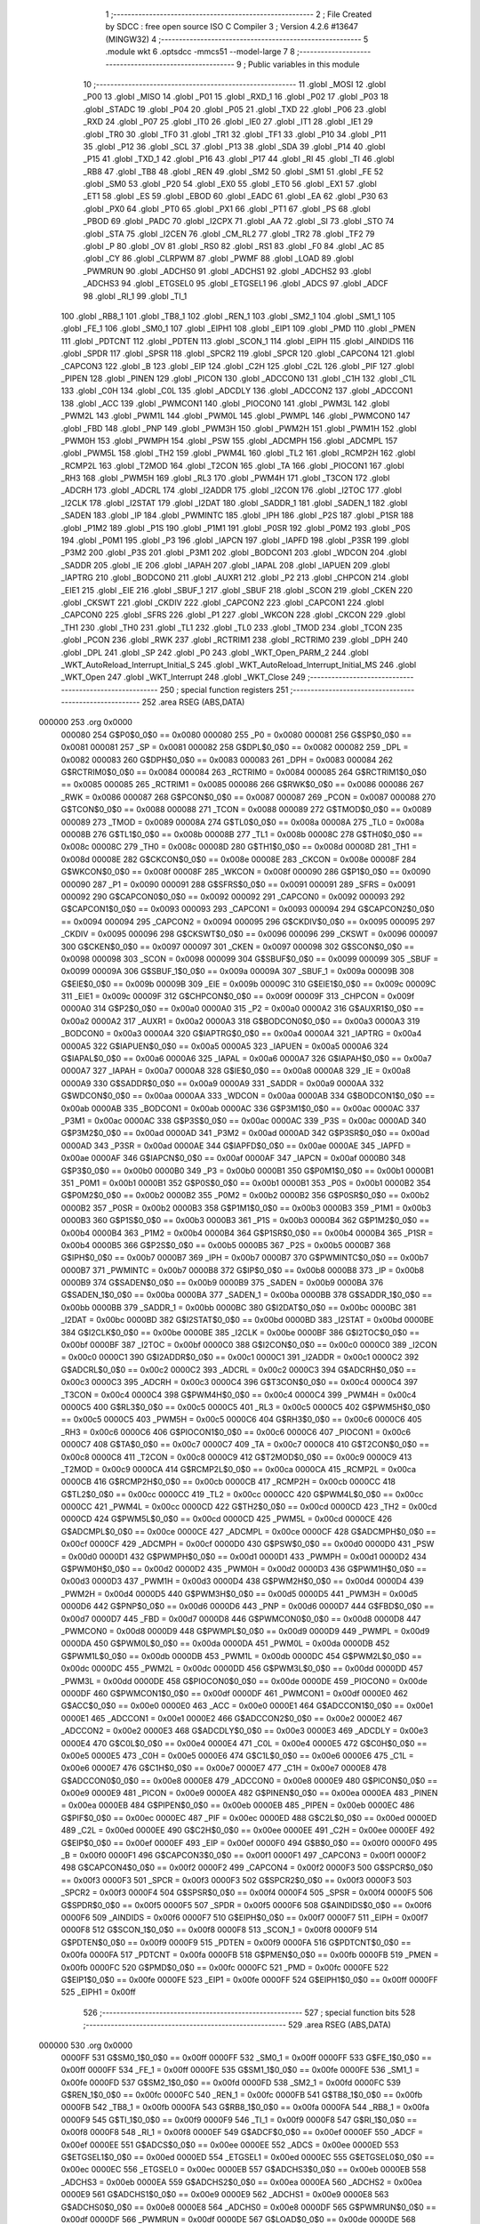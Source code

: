                                       1 ;--------------------------------------------------------
                                      2 ; File Created by SDCC : free open source ISO C Compiler 
                                      3 ; Version 4.2.6 #13647 (MINGW32)
                                      4 ;--------------------------------------------------------
                                      5 	.module wkt
                                      6 	.optsdcc -mmcs51 --model-large
                                      7 	
                                      8 ;--------------------------------------------------------
                                      9 ; Public variables in this module
                                     10 ;--------------------------------------------------------
                                     11 	.globl _MOSI
                                     12 	.globl _P00
                                     13 	.globl _MISO
                                     14 	.globl _P01
                                     15 	.globl _RXD_1
                                     16 	.globl _P02
                                     17 	.globl _P03
                                     18 	.globl _STADC
                                     19 	.globl _P04
                                     20 	.globl _P05
                                     21 	.globl _TXD
                                     22 	.globl _P06
                                     23 	.globl _RXD
                                     24 	.globl _P07
                                     25 	.globl _IT0
                                     26 	.globl _IE0
                                     27 	.globl _IT1
                                     28 	.globl _IE1
                                     29 	.globl _TR0
                                     30 	.globl _TF0
                                     31 	.globl _TR1
                                     32 	.globl _TF1
                                     33 	.globl _P10
                                     34 	.globl _P11
                                     35 	.globl _P12
                                     36 	.globl _SCL
                                     37 	.globl _P13
                                     38 	.globl _SDA
                                     39 	.globl _P14
                                     40 	.globl _P15
                                     41 	.globl _TXD_1
                                     42 	.globl _P16
                                     43 	.globl _P17
                                     44 	.globl _RI
                                     45 	.globl _TI
                                     46 	.globl _RB8
                                     47 	.globl _TB8
                                     48 	.globl _REN
                                     49 	.globl _SM2
                                     50 	.globl _SM1
                                     51 	.globl _FE
                                     52 	.globl _SM0
                                     53 	.globl _P20
                                     54 	.globl _EX0
                                     55 	.globl _ET0
                                     56 	.globl _EX1
                                     57 	.globl _ET1
                                     58 	.globl _ES
                                     59 	.globl _EBOD
                                     60 	.globl _EADC
                                     61 	.globl _EA
                                     62 	.globl _P30
                                     63 	.globl _PX0
                                     64 	.globl _PT0
                                     65 	.globl _PX1
                                     66 	.globl _PT1
                                     67 	.globl _PS
                                     68 	.globl _PBOD
                                     69 	.globl _PADC
                                     70 	.globl _I2CPX
                                     71 	.globl _AA
                                     72 	.globl _SI
                                     73 	.globl _STO
                                     74 	.globl _STA
                                     75 	.globl _I2CEN
                                     76 	.globl _CM_RL2
                                     77 	.globl _TR2
                                     78 	.globl _TF2
                                     79 	.globl _P
                                     80 	.globl _OV
                                     81 	.globl _RS0
                                     82 	.globl _RS1
                                     83 	.globl _F0
                                     84 	.globl _AC
                                     85 	.globl _CY
                                     86 	.globl _CLRPWM
                                     87 	.globl _PWMF
                                     88 	.globl _LOAD
                                     89 	.globl _PWMRUN
                                     90 	.globl _ADCHS0
                                     91 	.globl _ADCHS1
                                     92 	.globl _ADCHS2
                                     93 	.globl _ADCHS3
                                     94 	.globl _ETGSEL0
                                     95 	.globl _ETGSEL1
                                     96 	.globl _ADCS
                                     97 	.globl _ADCF
                                     98 	.globl _RI_1
                                     99 	.globl _TI_1
                                    100 	.globl _RB8_1
                                    101 	.globl _TB8_1
                                    102 	.globl _REN_1
                                    103 	.globl _SM2_1
                                    104 	.globl _SM1_1
                                    105 	.globl _FE_1
                                    106 	.globl _SM0_1
                                    107 	.globl _EIPH1
                                    108 	.globl _EIP1
                                    109 	.globl _PMD
                                    110 	.globl _PMEN
                                    111 	.globl _PDTCNT
                                    112 	.globl _PDTEN
                                    113 	.globl _SCON_1
                                    114 	.globl _EIPH
                                    115 	.globl _AINDIDS
                                    116 	.globl _SPDR
                                    117 	.globl _SPSR
                                    118 	.globl _SPCR2
                                    119 	.globl _SPCR
                                    120 	.globl _CAPCON4
                                    121 	.globl _CAPCON3
                                    122 	.globl _B
                                    123 	.globl _EIP
                                    124 	.globl _C2H
                                    125 	.globl _C2L
                                    126 	.globl _PIF
                                    127 	.globl _PIPEN
                                    128 	.globl _PINEN
                                    129 	.globl _PICON
                                    130 	.globl _ADCCON0
                                    131 	.globl _C1H
                                    132 	.globl _C1L
                                    133 	.globl _C0H
                                    134 	.globl _C0L
                                    135 	.globl _ADCDLY
                                    136 	.globl _ADCCON2
                                    137 	.globl _ADCCON1
                                    138 	.globl _ACC
                                    139 	.globl _PWMCON1
                                    140 	.globl _PIOCON0
                                    141 	.globl _PWM3L
                                    142 	.globl _PWM2L
                                    143 	.globl _PWM1L
                                    144 	.globl _PWM0L
                                    145 	.globl _PWMPL
                                    146 	.globl _PWMCON0
                                    147 	.globl _FBD
                                    148 	.globl _PNP
                                    149 	.globl _PWM3H
                                    150 	.globl _PWM2H
                                    151 	.globl _PWM1H
                                    152 	.globl _PWM0H
                                    153 	.globl _PWMPH
                                    154 	.globl _PSW
                                    155 	.globl _ADCMPH
                                    156 	.globl _ADCMPL
                                    157 	.globl _PWM5L
                                    158 	.globl _TH2
                                    159 	.globl _PWM4L
                                    160 	.globl _TL2
                                    161 	.globl _RCMP2H
                                    162 	.globl _RCMP2L
                                    163 	.globl _T2MOD
                                    164 	.globl _T2CON
                                    165 	.globl _TA
                                    166 	.globl _PIOCON1
                                    167 	.globl _RH3
                                    168 	.globl _PWM5H
                                    169 	.globl _RL3
                                    170 	.globl _PWM4H
                                    171 	.globl _T3CON
                                    172 	.globl _ADCRH
                                    173 	.globl _ADCRL
                                    174 	.globl _I2ADDR
                                    175 	.globl _I2CON
                                    176 	.globl _I2TOC
                                    177 	.globl _I2CLK
                                    178 	.globl _I2STAT
                                    179 	.globl _I2DAT
                                    180 	.globl _SADDR_1
                                    181 	.globl _SADEN_1
                                    182 	.globl _SADEN
                                    183 	.globl _IP
                                    184 	.globl _PWMINTC
                                    185 	.globl _IPH
                                    186 	.globl _P2S
                                    187 	.globl _P1SR
                                    188 	.globl _P1M2
                                    189 	.globl _P1S
                                    190 	.globl _P1M1
                                    191 	.globl _P0SR
                                    192 	.globl _P0M2
                                    193 	.globl _P0S
                                    194 	.globl _P0M1
                                    195 	.globl _P3
                                    196 	.globl _IAPCN
                                    197 	.globl _IAPFD
                                    198 	.globl _P3SR
                                    199 	.globl _P3M2
                                    200 	.globl _P3S
                                    201 	.globl _P3M1
                                    202 	.globl _BODCON1
                                    203 	.globl _WDCON
                                    204 	.globl _SADDR
                                    205 	.globl _IE
                                    206 	.globl _IAPAH
                                    207 	.globl _IAPAL
                                    208 	.globl _IAPUEN
                                    209 	.globl _IAPTRG
                                    210 	.globl _BODCON0
                                    211 	.globl _AUXR1
                                    212 	.globl _P2
                                    213 	.globl _CHPCON
                                    214 	.globl _EIE1
                                    215 	.globl _EIE
                                    216 	.globl _SBUF_1
                                    217 	.globl _SBUF
                                    218 	.globl _SCON
                                    219 	.globl _CKEN
                                    220 	.globl _CKSWT
                                    221 	.globl _CKDIV
                                    222 	.globl _CAPCON2
                                    223 	.globl _CAPCON1
                                    224 	.globl _CAPCON0
                                    225 	.globl _SFRS
                                    226 	.globl _P1
                                    227 	.globl _WKCON
                                    228 	.globl _CKCON
                                    229 	.globl _TH1
                                    230 	.globl _TH0
                                    231 	.globl _TL1
                                    232 	.globl _TL0
                                    233 	.globl _TMOD
                                    234 	.globl _TCON
                                    235 	.globl _PCON
                                    236 	.globl _RWK
                                    237 	.globl _RCTRIM1
                                    238 	.globl _RCTRIM0
                                    239 	.globl _DPH
                                    240 	.globl _DPL
                                    241 	.globl _SP
                                    242 	.globl _P0
                                    243 	.globl _WKT_Open_PARM_2
                                    244 	.globl _WKT_AutoReload_Interrupt_Initial_S
                                    245 	.globl _WKT_AutoReload_Interrupt_Initial_MS
                                    246 	.globl _WKT_Open
                                    247 	.globl _WKT_Interrupt
                                    248 	.globl _WKT_Close
                                    249 ;--------------------------------------------------------
                                    250 ; special function registers
                                    251 ;--------------------------------------------------------
                                    252 	.area RSEG    (ABS,DATA)
      000000                        253 	.org 0x0000
                           000080   254 G$P0$0_0$0 == 0x0080
                           000080   255 _P0	=	0x0080
                           000081   256 G$SP$0_0$0 == 0x0081
                           000081   257 _SP	=	0x0081
                           000082   258 G$DPL$0_0$0 == 0x0082
                           000082   259 _DPL	=	0x0082
                           000083   260 G$DPH$0_0$0 == 0x0083
                           000083   261 _DPH	=	0x0083
                           000084   262 G$RCTRIM0$0_0$0 == 0x0084
                           000084   263 _RCTRIM0	=	0x0084
                           000085   264 G$RCTRIM1$0_0$0 == 0x0085
                           000085   265 _RCTRIM1	=	0x0085
                           000086   266 G$RWK$0_0$0 == 0x0086
                           000086   267 _RWK	=	0x0086
                           000087   268 G$PCON$0_0$0 == 0x0087
                           000087   269 _PCON	=	0x0087
                           000088   270 G$TCON$0_0$0 == 0x0088
                           000088   271 _TCON	=	0x0088
                           000089   272 G$TMOD$0_0$0 == 0x0089
                           000089   273 _TMOD	=	0x0089
                           00008A   274 G$TL0$0_0$0 == 0x008a
                           00008A   275 _TL0	=	0x008a
                           00008B   276 G$TL1$0_0$0 == 0x008b
                           00008B   277 _TL1	=	0x008b
                           00008C   278 G$TH0$0_0$0 == 0x008c
                           00008C   279 _TH0	=	0x008c
                           00008D   280 G$TH1$0_0$0 == 0x008d
                           00008D   281 _TH1	=	0x008d
                           00008E   282 G$CKCON$0_0$0 == 0x008e
                           00008E   283 _CKCON	=	0x008e
                           00008F   284 G$WKCON$0_0$0 == 0x008f
                           00008F   285 _WKCON	=	0x008f
                           000090   286 G$P1$0_0$0 == 0x0090
                           000090   287 _P1	=	0x0090
                           000091   288 G$SFRS$0_0$0 == 0x0091
                           000091   289 _SFRS	=	0x0091
                           000092   290 G$CAPCON0$0_0$0 == 0x0092
                           000092   291 _CAPCON0	=	0x0092
                           000093   292 G$CAPCON1$0_0$0 == 0x0093
                           000093   293 _CAPCON1	=	0x0093
                           000094   294 G$CAPCON2$0_0$0 == 0x0094
                           000094   295 _CAPCON2	=	0x0094
                           000095   296 G$CKDIV$0_0$0 == 0x0095
                           000095   297 _CKDIV	=	0x0095
                           000096   298 G$CKSWT$0_0$0 == 0x0096
                           000096   299 _CKSWT	=	0x0096
                           000097   300 G$CKEN$0_0$0 == 0x0097
                           000097   301 _CKEN	=	0x0097
                           000098   302 G$SCON$0_0$0 == 0x0098
                           000098   303 _SCON	=	0x0098
                           000099   304 G$SBUF$0_0$0 == 0x0099
                           000099   305 _SBUF	=	0x0099
                           00009A   306 G$SBUF_1$0_0$0 == 0x009a
                           00009A   307 _SBUF_1	=	0x009a
                           00009B   308 G$EIE$0_0$0 == 0x009b
                           00009B   309 _EIE	=	0x009b
                           00009C   310 G$EIE1$0_0$0 == 0x009c
                           00009C   311 _EIE1	=	0x009c
                           00009F   312 G$CHPCON$0_0$0 == 0x009f
                           00009F   313 _CHPCON	=	0x009f
                           0000A0   314 G$P2$0_0$0 == 0x00a0
                           0000A0   315 _P2	=	0x00a0
                           0000A2   316 G$AUXR1$0_0$0 == 0x00a2
                           0000A2   317 _AUXR1	=	0x00a2
                           0000A3   318 G$BODCON0$0_0$0 == 0x00a3
                           0000A3   319 _BODCON0	=	0x00a3
                           0000A4   320 G$IAPTRG$0_0$0 == 0x00a4
                           0000A4   321 _IAPTRG	=	0x00a4
                           0000A5   322 G$IAPUEN$0_0$0 == 0x00a5
                           0000A5   323 _IAPUEN	=	0x00a5
                           0000A6   324 G$IAPAL$0_0$0 == 0x00a6
                           0000A6   325 _IAPAL	=	0x00a6
                           0000A7   326 G$IAPAH$0_0$0 == 0x00a7
                           0000A7   327 _IAPAH	=	0x00a7
                           0000A8   328 G$IE$0_0$0 == 0x00a8
                           0000A8   329 _IE	=	0x00a8
                           0000A9   330 G$SADDR$0_0$0 == 0x00a9
                           0000A9   331 _SADDR	=	0x00a9
                           0000AA   332 G$WDCON$0_0$0 == 0x00aa
                           0000AA   333 _WDCON	=	0x00aa
                           0000AB   334 G$BODCON1$0_0$0 == 0x00ab
                           0000AB   335 _BODCON1	=	0x00ab
                           0000AC   336 G$P3M1$0_0$0 == 0x00ac
                           0000AC   337 _P3M1	=	0x00ac
                           0000AC   338 G$P3S$0_0$0 == 0x00ac
                           0000AC   339 _P3S	=	0x00ac
                           0000AD   340 G$P3M2$0_0$0 == 0x00ad
                           0000AD   341 _P3M2	=	0x00ad
                           0000AD   342 G$P3SR$0_0$0 == 0x00ad
                           0000AD   343 _P3SR	=	0x00ad
                           0000AE   344 G$IAPFD$0_0$0 == 0x00ae
                           0000AE   345 _IAPFD	=	0x00ae
                           0000AF   346 G$IAPCN$0_0$0 == 0x00af
                           0000AF   347 _IAPCN	=	0x00af
                           0000B0   348 G$P3$0_0$0 == 0x00b0
                           0000B0   349 _P3	=	0x00b0
                           0000B1   350 G$P0M1$0_0$0 == 0x00b1
                           0000B1   351 _P0M1	=	0x00b1
                           0000B1   352 G$P0S$0_0$0 == 0x00b1
                           0000B1   353 _P0S	=	0x00b1
                           0000B2   354 G$P0M2$0_0$0 == 0x00b2
                           0000B2   355 _P0M2	=	0x00b2
                           0000B2   356 G$P0SR$0_0$0 == 0x00b2
                           0000B2   357 _P0SR	=	0x00b2
                           0000B3   358 G$P1M1$0_0$0 == 0x00b3
                           0000B3   359 _P1M1	=	0x00b3
                           0000B3   360 G$P1S$0_0$0 == 0x00b3
                           0000B3   361 _P1S	=	0x00b3
                           0000B4   362 G$P1M2$0_0$0 == 0x00b4
                           0000B4   363 _P1M2	=	0x00b4
                           0000B4   364 G$P1SR$0_0$0 == 0x00b4
                           0000B4   365 _P1SR	=	0x00b4
                           0000B5   366 G$P2S$0_0$0 == 0x00b5
                           0000B5   367 _P2S	=	0x00b5
                           0000B7   368 G$IPH$0_0$0 == 0x00b7
                           0000B7   369 _IPH	=	0x00b7
                           0000B7   370 G$PWMINTC$0_0$0 == 0x00b7
                           0000B7   371 _PWMINTC	=	0x00b7
                           0000B8   372 G$IP$0_0$0 == 0x00b8
                           0000B8   373 _IP	=	0x00b8
                           0000B9   374 G$SADEN$0_0$0 == 0x00b9
                           0000B9   375 _SADEN	=	0x00b9
                           0000BA   376 G$SADEN_1$0_0$0 == 0x00ba
                           0000BA   377 _SADEN_1	=	0x00ba
                           0000BB   378 G$SADDR_1$0_0$0 == 0x00bb
                           0000BB   379 _SADDR_1	=	0x00bb
                           0000BC   380 G$I2DAT$0_0$0 == 0x00bc
                           0000BC   381 _I2DAT	=	0x00bc
                           0000BD   382 G$I2STAT$0_0$0 == 0x00bd
                           0000BD   383 _I2STAT	=	0x00bd
                           0000BE   384 G$I2CLK$0_0$0 == 0x00be
                           0000BE   385 _I2CLK	=	0x00be
                           0000BF   386 G$I2TOC$0_0$0 == 0x00bf
                           0000BF   387 _I2TOC	=	0x00bf
                           0000C0   388 G$I2CON$0_0$0 == 0x00c0
                           0000C0   389 _I2CON	=	0x00c0
                           0000C1   390 G$I2ADDR$0_0$0 == 0x00c1
                           0000C1   391 _I2ADDR	=	0x00c1
                           0000C2   392 G$ADCRL$0_0$0 == 0x00c2
                           0000C2   393 _ADCRL	=	0x00c2
                           0000C3   394 G$ADCRH$0_0$0 == 0x00c3
                           0000C3   395 _ADCRH	=	0x00c3
                           0000C4   396 G$T3CON$0_0$0 == 0x00c4
                           0000C4   397 _T3CON	=	0x00c4
                           0000C4   398 G$PWM4H$0_0$0 == 0x00c4
                           0000C4   399 _PWM4H	=	0x00c4
                           0000C5   400 G$RL3$0_0$0 == 0x00c5
                           0000C5   401 _RL3	=	0x00c5
                           0000C5   402 G$PWM5H$0_0$0 == 0x00c5
                           0000C5   403 _PWM5H	=	0x00c5
                           0000C6   404 G$RH3$0_0$0 == 0x00c6
                           0000C6   405 _RH3	=	0x00c6
                           0000C6   406 G$PIOCON1$0_0$0 == 0x00c6
                           0000C6   407 _PIOCON1	=	0x00c6
                           0000C7   408 G$TA$0_0$0 == 0x00c7
                           0000C7   409 _TA	=	0x00c7
                           0000C8   410 G$T2CON$0_0$0 == 0x00c8
                           0000C8   411 _T2CON	=	0x00c8
                           0000C9   412 G$T2MOD$0_0$0 == 0x00c9
                           0000C9   413 _T2MOD	=	0x00c9
                           0000CA   414 G$RCMP2L$0_0$0 == 0x00ca
                           0000CA   415 _RCMP2L	=	0x00ca
                           0000CB   416 G$RCMP2H$0_0$0 == 0x00cb
                           0000CB   417 _RCMP2H	=	0x00cb
                           0000CC   418 G$TL2$0_0$0 == 0x00cc
                           0000CC   419 _TL2	=	0x00cc
                           0000CC   420 G$PWM4L$0_0$0 == 0x00cc
                           0000CC   421 _PWM4L	=	0x00cc
                           0000CD   422 G$TH2$0_0$0 == 0x00cd
                           0000CD   423 _TH2	=	0x00cd
                           0000CD   424 G$PWM5L$0_0$0 == 0x00cd
                           0000CD   425 _PWM5L	=	0x00cd
                           0000CE   426 G$ADCMPL$0_0$0 == 0x00ce
                           0000CE   427 _ADCMPL	=	0x00ce
                           0000CF   428 G$ADCMPH$0_0$0 == 0x00cf
                           0000CF   429 _ADCMPH	=	0x00cf
                           0000D0   430 G$PSW$0_0$0 == 0x00d0
                           0000D0   431 _PSW	=	0x00d0
                           0000D1   432 G$PWMPH$0_0$0 == 0x00d1
                           0000D1   433 _PWMPH	=	0x00d1
                           0000D2   434 G$PWM0H$0_0$0 == 0x00d2
                           0000D2   435 _PWM0H	=	0x00d2
                           0000D3   436 G$PWM1H$0_0$0 == 0x00d3
                           0000D3   437 _PWM1H	=	0x00d3
                           0000D4   438 G$PWM2H$0_0$0 == 0x00d4
                           0000D4   439 _PWM2H	=	0x00d4
                           0000D5   440 G$PWM3H$0_0$0 == 0x00d5
                           0000D5   441 _PWM3H	=	0x00d5
                           0000D6   442 G$PNP$0_0$0 == 0x00d6
                           0000D6   443 _PNP	=	0x00d6
                           0000D7   444 G$FBD$0_0$0 == 0x00d7
                           0000D7   445 _FBD	=	0x00d7
                           0000D8   446 G$PWMCON0$0_0$0 == 0x00d8
                           0000D8   447 _PWMCON0	=	0x00d8
                           0000D9   448 G$PWMPL$0_0$0 == 0x00d9
                           0000D9   449 _PWMPL	=	0x00d9
                           0000DA   450 G$PWM0L$0_0$0 == 0x00da
                           0000DA   451 _PWM0L	=	0x00da
                           0000DB   452 G$PWM1L$0_0$0 == 0x00db
                           0000DB   453 _PWM1L	=	0x00db
                           0000DC   454 G$PWM2L$0_0$0 == 0x00dc
                           0000DC   455 _PWM2L	=	0x00dc
                           0000DD   456 G$PWM3L$0_0$0 == 0x00dd
                           0000DD   457 _PWM3L	=	0x00dd
                           0000DE   458 G$PIOCON0$0_0$0 == 0x00de
                           0000DE   459 _PIOCON0	=	0x00de
                           0000DF   460 G$PWMCON1$0_0$0 == 0x00df
                           0000DF   461 _PWMCON1	=	0x00df
                           0000E0   462 G$ACC$0_0$0 == 0x00e0
                           0000E0   463 _ACC	=	0x00e0
                           0000E1   464 G$ADCCON1$0_0$0 == 0x00e1
                           0000E1   465 _ADCCON1	=	0x00e1
                           0000E2   466 G$ADCCON2$0_0$0 == 0x00e2
                           0000E2   467 _ADCCON2	=	0x00e2
                           0000E3   468 G$ADCDLY$0_0$0 == 0x00e3
                           0000E3   469 _ADCDLY	=	0x00e3
                           0000E4   470 G$C0L$0_0$0 == 0x00e4
                           0000E4   471 _C0L	=	0x00e4
                           0000E5   472 G$C0H$0_0$0 == 0x00e5
                           0000E5   473 _C0H	=	0x00e5
                           0000E6   474 G$C1L$0_0$0 == 0x00e6
                           0000E6   475 _C1L	=	0x00e6
                           0000E7   476 G$C1H$0_0$0 == 0x00e7
                           0000E7   477 _C1H	=	0x00e7
                           0000E8   478 G$ADCCON0$0_0$0 == 0x00e8
                           0000E8   479 _ADCCON0	=	0x00e8
                           0000E9   480 G$PICON$0_0$0 == 0x00e9
                           0000E9   481 _PICON	=	0x00e9
                           0000EA   482 G$PINEN$0_0$0 == 0x00ea
                           0000EA   483 _PINEN	=	0x00ea
                           0000EB   484 G$PIPEN$0_0$0 == 0x00eb
                           0000EB   485 _PIPEN	=	0x00eb
                           0000EC   486 G$PIF$0_0$0 == 0x00ec
                           0000EC   487 _PIF	=	0x00ec
                           0000ED   488 G$C2L$0_0$0 == 0x00ed
                           0000ED   489 _C2L	=	0x00ed
                           0000EE   490 G$C2H$0_0$0 == 0x00ee
                           0000EE   491 _C2H	=	0x00ee
                           0000EF   492 G$EIP$0_0$0 == 0x00ef
                           0000EF   493 _EIP	=	0x00ef
                           0000F0   494 G$B$0_0$0 == 0x00f0
                           0000F0   495 _B	=	0x00f0
                           0000F1   496 G$CAPCON3$0_0$0 == 0x00f1
                           0000F1   497 _CAPCON3	=	0x00f1
                           0000F2   498 G$CAPCON4$0_0$0 == 0x00f2
                           0000F2   499 _CAPCON4	=	0x00f2
                           0000F3   500 G$SPCR$0_0$0 == 0x00f3
                           0000F3   501 _SPCR	=	0x00f3
                           0000F3   502 G$SPCR2$0_0$0 == 0x00f3
                           0000F3   503 _SPCR2	=	0x00f3
                           0000F4   504 G$SPSR$0_0$0 == 0x00f4
                           0000F4   505 _SPSR	=	0x00f4
                           0000F5   506 G$SPDR$0_0$0 == 0x00f5
                           0000F5   507 _SPDR	=	0x00f5
                           0000F6   508 G$AINDIDS$0_0$0 == 0x00f6
                           0000F6   509 _AINDIDS	=	0x00f6
                           0000F7   510 G$EIPH$0_0$0 == 0x00f7
                           0000F7   511 _EIPH	=	0x00f7
                           0000F8   512 G$SCON_1$0_0$0 == 0x00f8
                           0000F8   513 _SCON_1	=	0x00f8
                           0000F9   514 G$PDTEN$0_0$0 == 0x00f9
                           0000F9   515 _PDTEN	=	0x00f9
                           0000FA   516 G$PDTCNT$0_0$0 == 0x00fa
                           0000FA   517 _PDTCNT	=	0x00fa
                           0000FB   518 G$PMEN$0_0$0 == 0x00fb
                           0000FB   519 _PMEN	=	0x00fb
                           0000FC   520 G$PMD$0_0$0 == 0x00fc
                           0000FC   521 _PMD	=	0x00fc
                           0000FE   522 G$EIP1$0_0$0 == 0x00fe
                           0000FE   523 _EIP1	=	0x00fe
                           0000FF   524 G$EIPH1$0_0$0 == 0x00ff
                           0000FF   525 _EIPH1	=	0x00ff
                                    526 ;--------------------------------------------------------
                                    527 ; special function bits
                                    528 ;--------------------------------------------------------
                                    529 	.area RSEG    (ABS,DATA)
      000000                        530 	.org 0x0000
                           0000FF   531 G$SM0_1$0_0$0 == 0x00ff
                           0000FF   532 _SM0_1	=	0x00ff
                           0000FF   533 G$FE_1$0_0$0 == 0x00ff
                           0000FF   534 _FE_1	=	0x00ff
                           0000FE   535 G$SM1_1$0_0$0 == 0x00fe
                           0000FE   536 _SM1_1	=	0x00fe
                           0000FD   537 G$SM2_1$0_0$0 == 0x00fd
                           0000FD   538 _SM2_1	=	0x00fd
                           0000FC   539 G$REN_1$0_0$0 == 0x00fc
                           0000FC   540 _REN_1	=	0x00fc
                           0000FB   541 G$TB8_1$0_0$0 == 0x00fb
                           0000FB   542 _TB8_1	=	0x00fb
                           0000FA   543 G$RB8_1$0_0$0 == 0x00fa
                           0000FA   544 _RB8_1	=	0x00fa
                           0000F9   545 G$TI_1$0_0$0 == 0x00f9
                           0000F9   546 _TI_1	=	0x00f9
                           0000F8   547 G$RI_1$0_0$0 == 0x00f8
                           0000F8   548 _RI_1	=	0x00f8
                           0000EF   549 G$ADCF$0_0$0 == 0x00ef
                           0000EF   550 _ADCF	=	0x00ef
                           0000EE   551 G$ADCS$0_0$0 == 0x00ee
                           0000EE   552 _ADCS	=	0x00ee
                           0000ED   553 G$ETGSEL1$0_0$0 == 0x00ed
                           0000ED   554 _ETGSEL1	=	0x00ed
                           0000EC   555 G$ETGSEL0$0_0$0 == 0x00ec
                           0000EC   556 _ETGSEL0	=	0x00ec
                           0000EB   557 G$ADCHS3$0_0$0 == 0x00eb
                           0000EB   558 _ADCHS3	=	0x00eb
                           0000EA   559 G$ADCHS2$0_0$0 == 0x00ea
                           0000EA   560 _ADCHS2	=	0x00ea
                           0000E9   561 G$ADCHS1$0_0$0 == 0x00e9
                           0000E9   562 _ADCHS1	=	0x00e9
                           0000E8   563 G$ADCHS0$0_0$0 == 0x00e8
                           0000E8   564 _ADCHS0	=	0x00e8
                           0000DF   565 G$PWMRUN$0_0$0 == 0x00df
                           0000DF   566 _PWMRUN	=	0x00df
                           0000DE   567 G$LOAD$0_0$0 == 0x00de
                           0000DE   568 _LOAD	=	0x00de
                           0000DD   569 G$PWMF$0_0$0 == 0x00dd
                           0000DD   570 _PWMF	=	0x00dd
                           0000DC   571 G$CLRPWM$0_0$0 == 0x00dc
                           0000DC   572 _CLRPWM	=	0x00dc
                           0000D7   573 G$CY$0_0$0 == 0x00d7
                           0000D7   574 _CY	=	0x00d7
                           0000D6   575 G$AC$0_0$0 == 0x00d6
                           0000D6   576 _AC	=	0x00d6
                           0000D5   577 G$F0$0_0$0 == 0x00d5
                           0000D5   578 _F0	=	0x00d5
                           0000D4   579 G$RS1$0_0$0 == 0x00d4
                           0000D4   580 _RS1	=	0x00d4
                           0000D3   581 G$RS0$0_0$0 == 0x00d3
                           0000D3   582 _RS0	=	0x00d3
                           0000D2   583 G$OV$0_0$0 == 0x00d2
                           0000D2   584 _OV	=	0x00d2
                           0000D0   585 G$P$0_0$0 == 0x00d0
                           0000D0   586 _P	=	0x00d0
                           0000CF   587 G$TF2$0_0$0 == 0x00cf
                           0000CF   588 _TF2	=	0x00cf
                           0000CA   589 G$TR2$0_0$0 == 0x00ca
                           0000CA   590 _TR2	=	0x00ca
                           0000C8   591 G$CM_RL2$0_0$0 == 0x00c8
                           0000C8   592 _CM_RL2	=	0x00c8
                           0000C6   593 G$I2CEN$0_0$0 == 0x00c6
                           0000C6   594 _I2CEN	=	0x00c6
                           0000C5   595 G$STA$0_0$0 == 0x00c5
                           0000C5   596 _STA	=	0x00c5
                           0000C4   597 G$STO$0_0$0 == 0x00c4
                           0000C4   598 _STO	=	0x00c4
                           0000C3   599 G$SI$0_0$0 == 0x00c3
                           0000C3   600 _SI	=	0x00c3
                           0000C2   601 G$AA$0_0$0 == 0x00c2
                           0000C2   602 _AA	=	0x00c2
                           0000C0   603 G$I2CPX$0_0$0 == 0x00c0
                           0000C0   604 _I2CPX	=	0x00c0
                           0000BE   605 G$PADC$0_0$0 == 0x00be
                           0000BE   606 _PADC	=	0x00be
                           0000BD   607 G$PBOD$0_0$0 == 0x00bd
                           0000BD   608 _PBOD	=	0x00bd
                           0000BC   609 G$PS$0_0$0 == 0x00bc
                           0000BC   610 _PS	=	0x00bc
                           0000BB   611 G$PT1$0_0$0 == 0x00bb
                           0000BB   612 _PT1	=	0x00bb
                           0000BA   613 G$PX1$0_0$0 == 0x00ba
                           0000BA   614 _PX1	=	0x00ba
                           0000B9   615 G$PT0$0_0$0 == 0x00b9
                           0000B9   616 _PT0	=	0x00b9
                           0000B8   617 G$PX0$0_0$0 == 0x00b8
                           0000B8   618 _PX0	=	0x00b8
                           0000B0   619 G$P30$0_0$0 == 0x00b0
                           0000B0   620 _P30	=	0x00b0
                           0000AF   621 G$EA$0_0$0 == 0x00af
                           0000AF   622 _EA	=	0x00af
                           0000AE   623 G$EADC$0_0$0 == 0x00ae
                           0000AE   624 _EADC	=	0x00ae
                           0000AD   625 G$EBOD$0_0$0 == 0x00ad
                           0000AD   626 _EBOD	=	0x00ad
                           0000AC   627 G$ES$0_0$0 == 0x00ac
                           0000AC   628 _ES	=	0x00ac
                           0000AB   629 G$ET1$0_0$0 == 0x00ab
                           0000AB   630 _ET1	=	0x00ab
                           0000AA   631 G$EX1$0_0$0 == 0x00aa
                           0000AA   632 _EX1	=	0x00aa
                           0000A9   633 G$ET0$0_0$0 == 0x00a9
                           0000A9   634 _ET0	=	0x00a9
                           0000A8   635 G$EX0$0_0$0 == 0x00a8
                           0000A8   636 _EX0	=	0x00a8
                           0000A0   637 G$P20$0_0$0 == 0x00a0
                           0000A0   638 _P20	=	0x00a0
                           00009F   639 G$SM0$0_0$0 == 0x009f
                           00009F   640 _SM0	=	0x009f
                           00009F   641 G$FE$0_0$0 == 0x009f
                           00009F   642 _FE	=	0x009f
                           00009E   643 G$SM1$0_0$0 == 0x009e
                           00009E   644 _SM1	=	0x009e
                           00009D   645 G$SM2$0_0$0 == 0x009d
                           00009D   646 _SM2	=	0x009d
                           00009C   647 G$REN$0_0$0 == 0x009c
                           00009C   648 _REN	=	0x009c
                           00009B   649 G$TB8$0_0$0 == 0x009b
                           00009B   650 _TB8	=	0x009b
                           00009A   651 G$RB8$0_0$0 == 0x009a
                           00009A   652 _RB8	=	0x009a
                           000099   653 G$TI$0_0$0 == 0x0099
                           000099   654 _TI	=	0x0099
                           000098   655 G$RI$0_0$0 == 0x0098
                           000098   656 _RI	=	0x0098
                           000097   657 G$P17$0_0$0 == 0x0097
                           000097   658 _P17	=	0x0097
                           000096   659 G$P16$0_0$0 == 0x0096
                           000096   660 _P16	=	0x0096
                           000096   661 G$TXD_1$0_0$0 == 0x0096
                           000096   662 _TXD_1	=	0x0096
                           000095   663 G$P15$0_0$0 == 0x0095
                           000095   664 _P15	=	0x0095
                           000094   665 G$P14$0_0$0 == 0x0094
                           000094   666 _P14	=	0x0094
                           000094   667 G$SDA$0_0$0 == 0x0094
                           000094   668 _SDA	=	0x0094
                           000093   669 G$P13$0_0$0 == 0x0093
                           000093   670 _P13	=	0x0093
                           000093   671 G$SCL$0_0$0 == 0x0093
                           000093   672 _SCL	=	0x0093
                           000092   673 G$P12$0_0$0 == 0x0092
                           000092   674 _P12	=	0x0092
                           000091   675 G$P11$0_0$0 == 0x0091
                           000091   676 _P11	=	0x0091
                           000090   677 G$P10$0_0$0 == 0x0090
                           000090   678 _P10	=	0x0090
                           00008F   679 G$TF1$0_0$0 == 0x008f
                           00008F   680 _TF1	=	0x008f
                           00008E   681 G$TR1$0_0$0 == 0x008e
                           00008E   682 _TR1	=	0x008e
                           00008D   683 G$TF0$0_0$0 == 0x008d
                           00008D   684 _TF0	=	0x008d
                           00008C   685 G$TR0$0_0$0 == 0x008c
                           00008C   686 _TR0	=	0x008c
                           00008B   687 G$IE1$0_0$0 == 0x008b
                           00008B   688 _IE1	=	0x008b
                           00008A   689 G$IT1$0_0$0 == 0x008a
                           00008A   690 _IT1	=	0x008a
                           000089   691 G$IE0$0_0$0 == 0x0089
                           000089   692 _IE0	=	0x0089
                           000088   693 G$IT0$0_0$0 == 0x0088
                           000088   694 _IT0	=	0x0088
                           000087   695 G$P07$0_0$0 == 0x0087
                           000087   696 _P07	=	0x0087
                           000087   697 G$RXD$0_0$0 == 0x0087
                           000087   698 _RXD	=	0x0087
                           000086   699 G$P06$0_0$0 == 0x0086
                           000086   700 _P06	=	0x0086
                           000086   701 G$TXD$0_0$0 == 0x0086
                           000086   702 _TXD	=	0x0086
                           000085   703 G$P05$0_0$0 == 0x0085
                           000085   704 _P05	=	0x0085
                           000084   705 G$P04$0_0$0 == 0x0084
                           000084   706 _P04	=	0x0084
                           000084   707 G$STADC$0_0$0 == 0x0084
                           000084   708 _STADC	=	0x0084
                           000083   709 G$P03$0_0$0 == 0x0083
                           000083   710 _P03	=	0x0083
                           000082   711 G$P02$0_0$0 == 0x0082
                           000082   712 _P02	=	0x0082
                           000082   713 G$RXD_1$0_0$0 == 0x0082
                           000082   714 _RXD_1	=	0x0082
                           000081   715 G$P01$0_0$0 == 0x0081
                           000081   716 _P01	=	0x0081
                           000081   717 G$MISO$0_0$0 == 0x0081
                           000081   718 _MISO	=	0x0081
                           000080   719 G$P00$0_0$0 == 0x0080
                           000080   720 _P00	=	0x0080
                           000080   721 G$MOSI$0_0$0 == 0x0080
                           000080   722 _MOSI	=	0x0080
                                    723 ;--------------------------------------------------------
                                    724 ; overlayable register banks
                                    725 ;--------------------------------------------------------
                                    726 	.area REG_BANK_0	(REL,OVR,DATA)
      000000                        727 	.ds 8
                                    728 ;--------------------------------------------------------
                                    729 ; internal ram data
                                    730 ;--------------------------------------------------------
                                    731 	.area DSEG    (DATA)
                                    732 ;--------------------------------------------------------
                                    733 ; internal ram data
                                    734 ;--------------------------------------------------------
                                    735 	.area INITIALIZED
                                    736 ;--------------------------------------------------------
                                    737 ; overlayable items in internal ram
                                    738 ;--------------------------------------------------------
                                    739 ;--------------------------------------------------------
                                    740 ; indirectly addressable internal ram data
                                    741 ;--------------------------------------------------------
                                    742 	.area ISEG    (DATA)
                                    743 ;--------------------------------------------------------
                                    744 ; absolute internal ram data
                                    745 ;--------------------------------------------------------
                                    746 	.area IABS    (ABS,DATA)
                                    747 	.area IABS    (ABS,DATA)
                                    748 ;--------------------------------------------------------
                                    749 ; bit data
                                    750 ;--------------------------------------------------------
                                    751 	.area BSEG    (BIT)
                                    752 ;--------------------------------------------------------
                                    753 ; paged external ram data
                                    754 ;--------------------------------------------------------
                                    755 	.area PSEG    (PAG,XDATA)
                                    756 ;--------------------------------------------------------
                                    757 ; uninitialized external ram data
                                    758 ;--------------------------------------------------------
                                    759 	.area XSEG    (XDATA)
                           000000   760 Lwkt.WKT_AutoReload_Interrupt_Initial_S$u16WKTRLData$1_0$153==.
      00001F                        761 _WKT_AutoReload_Interrupt_Initial_S_u16WKTRLData_65536_153:
      00001F                        762 	.ds 2
                           000002   763 Lwkt.WKT_AutoReload_Interrupt_Initial_MS$u16WKTRLData$1_0$155==.
      000021                        764 _WKT_AutoReload_Interrupt_Initial_MS_u16WKTRLData_65536_155:
      000021                        765 	.ds 2
                           000004   766 Lwkt.WKT_Open$u8WKTRLData$1_0$157==.
      000023                        767 _WKT_Open_PARM_2:
      000023                        768 	.ds 1
                           000005   769 Lwkt.WKT_Open$u16WKTDIV$1_0$157==.
      000024                        770 _WKT_Open_u16WKTDIV_65536_157:
      000024                        771 	.ds 2
                           000007   772 Lwkt.WKT_Interrupt$u8WKTINT$1_0$160==.
      000026                        773 _WKT_Interrupt_u8WKTINT_65536_160:
      000026                        774 	.ds 1
                                    775 ;--------------------------------------------------------
                                    776 ; absolute external ram data
                                    777 ;--------------------------------------------------------
                                    778 	.area XABS    (ABS,XDATA)
                                    779 ;--------------------------------------------------------
                                    780 ; initialized external ram data
                                    781 ;--------------------------------------------------------
                                    782 	.area XISEG   (XDATA)
                                    783 	.area HOME    (CODE)
                                    784 	.area GSINIT0 (CODE)
                                    785 	.area GSINIT1 (CODE)
                                    786 	.area GSINIT2 (CODE)
                                    787 	.area GSINIT3 (CODE)
                                    788 	.area GSINIT4 (CODE)
                                    789 	.area GSINIT5 (CODE)
                                    790 	.area GSINIT  (CODE)
                                    791 	.area GSFINAL (CODE)
                                    792 	.area CSEG    (CODE)
                                    793 ;--------------------------------------------------------
                                    794 ; global & static initialisations
                                    795 ;--------------------------------------------------------
                                    796 	.area HOME    (CODE)
                                    797 	.area GSINIT  (CODE)
                                    798 	.area GSFINAL (CODE)
                                    799 	.area GSINIT  (CODE)
                                    800 ;--------------------------------------------------------
                                    801 ; Home
                                    802 ;--------------------------------------------------------
                                    803 	.area HOME    (CODE)
                                    804 	.area HOME    (CODE)
                                    805 ;--------------------------------------------------------
                                    806 ; code
                                    807 ;--------------------------------------------------------
                                    808 	.area CSEG    (CODE)
                                    809 ;------------------------------------------------------------
                                    810 ;Allocation info for local variables in function 'WKT_AutoReload_Interrupt_Initial_S'
                                    811 ;------------------------------------------------------------
                                    812 ;u16WKTRLData              Allocated with name '_WKT_AutoReload_Interrupt_Initial_S_u16WKTRLData_65536_153'
                                    813 ;------------------------------------------------------------
                           000000   814 	Swkt$WKT_AutoReload_Interrupt_Initial_S$0 ==.
                                    815 ;	C:/BSP/MG51_Series_V1.02.000_pychecked/MG51xB9AE_MG51xC9AE_Series/Library/StdDriver/src/wkt.c:35: void WKT_AutoReload_Interrupt_Initial_S(uint16_t u16WKTRLData)
                                    816 ;	-----------------------------------------
                                    817 ;	 function WKT_AutoReload_Interrupt_Initial_S
                                    818 ;	-----------------------------------------
      00071E                        819 _WKT_AutoReload_Interrupt_Initial_S:
                           000007   820 	ar7 = 0x07
                           000006   821 	ar6 = 0x06
                           000005   822 	ar5 = 0x05
                           000004   823 	ar4 = 0x04
                           000003   824 	ar3 = 0x03
                           000002   825 	ar2 = 0x02
                           000001   826 	ar1 = 0x01
                           000000   827 	ar0 = 0x00
                           000000   828 	Swkt$WKT_AutoReload_Interrupt_Initial_S$1 ==.
      00071E AF 83            [24]  829 	mov	r7,dph
      000720 E5 82            [12]  830 	mov	a,dpl
      000722 90 00 1F         [24]  831 	mov	dptr,#_WKT_AutoReload_Interrupt_Initial_S_u16WKTRLData_65536_153
      000725 F0               [24]  832 	movx	@dptr,a
      000726 EF               [12]  833 	mov	a,r7
      000727 A3               [24]  834 	inc	dptr
      000728 F0               [24]  835 	movx	@dptr,a
                           00000B   836 	Swkt$WKT_AutoReload_Interrupt_Initial_S$2 ==.
                                    837 ;	C:/BSP/MG51_Series_V1.02.000_pychecked/MG51xB9AE_MG51xC9AE_Series/Library/StdDriver/src/wkt.c:37: SFRS = 0; WKCON &= 0xF8; WKCON |= 0x07;     /*fix divider 2048: */
      000729 75 91 00         [24]  838 	mov	_SFRS,#0x00
      00072C 53 8F F8         [24]  839 	anl	_WKCON,#0xf8
      00072F 43 8F 07         [24]  840 	orl	_WKCON,#0x07
                           000014   841 	Swkt$WKT_AutoReload_Interrupt_Initial_S$3 ==.
                                    842 ;	C:/BSP/MG51_Series_V1.02.000_pychecked/MG51xB9AE_MG51xC9AE_Series/Library/StdDriver/src/wkt.c:38: RWK = 256 - (u16WKTRLData*5);                /* divider 2048 means 204ms per tick */ 
      000732 90 00 1F         [24]  843 	mov	dptr,#_WKT_AutoReload_Interrupt_Initial_S_u16WKTRLData_65536_153
      000735 E0               [24]  844 	movx	a,@dptr
      000736 FE               [12]  845 	mov	r6,a
      000737 A3               [24]  846 	inc	dptr
      000738 E0               [24]  847 	movx	a,@dptr
      000739 EE               [12]  848 	mov	a,r6
      00073A 75 F0 05         [24]  849 	mov	b,#0x05
      00073D A4               [48]  850 	mul	ab
      00073E FE               [12]  851 	mov	r6,a
      00073F C3               [12]  852 	clr	c
      000740 E4               [12]  853 	clr	a
      000741 9E               [12]  854 	subb	a,r6
      000742 F5 86            [12]  855 	mov	_RWK,a
                           000026   856 	Swkt$WKT_AutoReload_Interrupt_Initial_S$4 ==.
                                    857 ;	C:/BSP/MG51_Series_V1.02.000_pychecked/MG51xB9AE_MG51xC9AE_Series/Library/StdDriver/src/wkt.c:39: ENABLE_WKT_INTERRUPT;
      000744 43 9C 04         [24]  858 	orl	_EIE1,#0x04
                           000029   859 	Swkt$WKT_AutoReload_Interrupt_Initial_S$5 ==.
                                    860 ;	C:/BSP/MG51_Series_V1.02.000_pychecked/MG51xB9AE_MG51xC9AE_Series/Library/StdDriver/src/wkt.c:40: set_WKCON_WKTR;
      000747 43 8F 08         [24]  861 	orl	_WKCON,#0x08
                           00002C   862 	Swkt$WKT_AutoReload_Interrupt_Initial_S$6 ==.
                                    863 ;	C:/BSP/MG51_Series_V1.02.000_pychecked/MG51xB9AE_MG51xC9AE_Series/Library/StdDriver/src/wkt.c:41: }
                           00002C   864 	Swkt$WKT_AutoReload_Interrupt_Initial_S$7 ==.
                           00002C   865 	XG$WKT_AutoReload_Interrupt_Initial_S$0$0 ==.
      00074A 22               [24]  866 	ret
                           00002D   867 	Swkt$WKT_AutoReload_Interrupt_Initial_S$8 ==.
                                    868 ;------------------------------------------------------------
                                    869 ;Allocation info for local variables in function 'WKT_AutoReload_Interrupt_Initial_MS'
                                    870 ;------------------------------------------------------------
                                    871 ;u16WKTRLData              Allocated with name '_WKT_AutoReload_Interrupt_Initial_MS_u16WKTRLData_65536_155'
                                    872 ;------------------------------------------------------------
                           00002D   873 	Swkt$WKT_AutoReload_Interrupt_Initial_MS$9 ==.
                                    874 ;	C:/BSP/MG51_Series_V1.02.000_pychecked/MG51xB9AE_MG51xC9AE_Series/Library/StdDriver/src/wkt.c:50: void WKT_AutoReload_Interrupt_Initial_MS(uint16_t u16WKTRLData)
                                    875 ;	-----------------------------------------
                                    876 ;	 function WKT_AutoReload_Interrupt_Initial_MS
                                    877 ;	-----------------------------------------
      00074B                        878 _WKT_AutoReload_Interrupt_Initial_MS:
                           00002D   879 	Swkt$WKT_AutoReload_Interrupt_Initial_MS$10 ==.
      00074B AF 83            [24]  880 	mov	r7,dph
      00074D E5 82            [12]  881 	mov	a,dpl
      00074F 90 00 21         [24]  882 	mov	dptr,#_WKT_AutoReload_Interrupt_Initial_MS_u16WKTRLData_65536_155
      000752 F0               [24]  883 	movx	@dptr,a
      000753 EF               [12]  884 	mov	a,r7
      000754 A3               [24]  885 	inc	dptr
      000755 F0               [24]  886 	movx	@dptr,a
                           000038   887 	Swkt$WKT_AutoReload_Interrupt_Initial_MS$11 ==.
                                    888 ;	C:/BSP/MG51_Series_V1.02.000_pychecked/MG51xB9AE_MG51xC9AE_Series/Library/StdDriver/src/wkt.c:53: SFRS = 0; WKCON &= 0xF8; WKCON |= 0x03;     /*fix divider 64: */
      000756 75 91 00         [24]  889 	mov	_SFRS,#0x00
      000759 53 8F F8         [24]  890 	anl	_WKCON,#0xf8
      00075C 43 8F 03         [24]  891 	orl	_WKCON,#0x03
                           000041   892 	Swkt$WKT_AutoReload_Interrupt_Initial_MS$12 ==.
                                    893 ;	C:/BSP/MG51_Series_V1.02.000_pychecked/MG51xB9AE_MG51xC9AE_Series/Library/StdDriver/src/wkt.c:54: RWK = 256 - (u16WKTRLData/6);                /* means 6.4ms per tick */
      00075F 90 00 21         [24]  894 	mov	dptr,#_WKT_AutoReload_Interrupt_Initial_MS_u16WKTRLData_65536_155
      000762 E0               [24]  895 	movx	a,@dptr
      000763 FE               [12]  896 	mov	r6,a
      000764 A3               [24]  897 	inc	dptr
      000765 E0               [24]  898 	movx	a,@dptr
      000766 FF               [12]  899 	mov	r7,a
      000767 90 00 27         [24]  900 	mov	dptr,#__divuint_PARM_2
      00076A 74 06            [12]  901 	mov	a,#0x06
      00076C F0               [24]  902 	movx	@dptr,a
      00076D E4               [12]  903 	clr	a
      00076E A3               [24]  904 	inc	dptr
      00076F F0               [24]  905 	movx	@dptr,a
      000770 8E 82            [24]  906 	mov	dpl,r6
      000772 8F 83            [24]  907 	mov	dph,r7
      000774 12 08 3A         [24]  908 	lcall	__divuint
      000777 AE 82            [24]  909 	mov	r6,dpl
      000779 C3               [12]  910 	clr	c
      00077A E4               [12]  911 	clr	a
      00077B 9E               [12]  912 	subb	a,r6
      00077C F5 86            [12]  913 	mov	_RWK,a
                           000060   914 	Swkt$WKT_AutoReload_Interrupt_Initial_MS$13 ==.
                                    915 ;	C:/BSP/MG51_Series_V1.02.000_pychecked/MG51xB9AE_MG51xC9AE_Series/Library/StdDriver/src/wkt.c:55: ENABLE_WKT_INTERRUPT;
      00077E 43 9C 04         [24]  916 	orl	_EIE1,#0x04
                           000063   917 	Swkt$WKT_AutoReload_Interrupt_Initial_MS$14 ==.
                                    918 ;	C:/BSP/MG51_Series_V1.02.000_pychecked/MG51xB9AE_MG51xC9AE_Series/Library/StdDriver/src/wkt.c:56: set_WKCON_WKTR;
      000781 43 8F 08         [24]  919 	orl	_WKCON,#0x08
                           000066   920 	Swkt$WKT_AutoReload_Interrupt_Initial_MS$15 ==.
                                    921 ;	C:/BSP/MG51_Series_V1.02.000_pychecked/MG51xB9AE_MG51xC9AE_Series/Library/StdDriver/src/wkt.c:57: }
                           000066   922 	Swkt$WKT_AutoReload_Interrupt_Initial_MS$16 ==.
                           000066   923 	XG$WKT_AutoReload_Interrupt_Initial_MS$0$0 ==.
      000784 22               [24]  924 	ret
                           000067   925 	Swkt$WKT_AutoReload_Interrupt_Initial_MS$17 ==.
                                    926 ;------------------------------------------------------------
                                    927 ;Allocation info for local variables in function 'WKT_Open'
                                    928 ;------------------------------------------------------------
                                    929 ;u8WKTRLData               Allocated with name '_WKT_Open_PARM_2'
                                    930 ;u16WKTDIV                 Allocated with name '_WKT_Open_u16WKTDIV_65536_157'
                                    931 ;------------------------------------------------------------
                           000067   932 	Swkt$WKT_Open$18 ==.
                                    933 ;	C:/BSP/MG51_Series_V1.02.000_pychecked/MG51xB9AE_MG51xC9AE_Series/Library/StdDriver/src/wkt.c:70: void WKT_Open(uint16_t u16WKTDIV, uint8_t u8WKTRLData)
                                    934 ;	-----------------------------------------
                                    935 ;	 function WKT_Open
                                    936 ;	-----------------------------------------
      000785                        937 _WKT_Open:
                           000067   938 	Swkt$WKT_Open$19 ==.
      000785 AF 83            [24]  939 	mov	r7,dph
      000787 E5 82            [12]  940 	mov	a,dpl
      000789 90 00 24         [24]  941 	mov	dptr,#_WKT_Open_u16WKTDIV_65536_157
      00078C F0               [24]  942 	movx	@dptr,a
      00078D EF               [12]  943 	mov	a,r7
      00078E A3               [24]  944 	inc	dptr
      00078F F0               [24]  945 	movx	@dptr,a
                           000072   946 	Swkt$WKT_Open$20 ==.
                                    947 ;	C:/BSP/MG51_Series_V1.02.000_pychecked/MG51xB9AE_MG51xC9AE_Series/Library/StdDriver/src/wkt.c:72: SFRS = 0;
      000790 75 91 00         [24]  948 	mov	_SFRS,#0x00
                           000075   949 	Swkt$WKT_Open$21 ==.
                                    950 ;	C:/BSP/MG51_Series_V1.02.000_pychecked/MG51xB9AE_MG51xC9AE_Series/Library/StdDriver/src/wkt.c:73: switch (u16WKTDIV)
      000793 90 00 24         [24]  951 	mov	dptr,#_WKT_Open_u16WKTDIV_65536_157
      000796 E0               [24]  952 	movx	a,@dptr
      000797 FE               [12]  953 	mov	r6,a
      000798 A3               [24]  954 	inc	dptr
      000799 E0               [24]  955 	movx	a,@dptr
      00079A FF               [12]  956 	mov	r7,a
      00079B BE 01 05         [24]  957 	cjne	r6,#0x01,00144$
      00079E BF 00 02         [24]  958 	cjne	r7,#0x00,00144$
      0007A1 80 38            [24]  959 	sjmp	00101$
      0007A3                        960 00144$:
      0007A3 BE 04 05         [24]  961 	cjne	r6,#0x04,00145$
      0007A6 BF 00 02         [24]  962 	cjne	r7,#0x00,00145$
      0007A9 80 35            [24]  963 	sjmp	00102$
      0007AB                        964 00145$:
      0007AB BE 10 05         [24]  965 	cjne	r6,#0x10,00146$
      0007AE BF 00 02         [24]  966 	cjne	r7,#0x00,00146$
      0007B1 80 35            [24]  967 	sjmp	00103$
      0007B3                        968 00146$:
      0007B3 BE 40 05         [24]  969 	cjne	r6,#0x40,00147$
      0007B6 BF 00 02         [24]  970 	cjne	r7,#0x00,00147$
      0007B9 80 35            [24]  971 	sjmp	00104$
      0007BB                        972 00147$:
      0007BB BE 00 05         [24]  973 	cjne	r6,#0x00,00148$
      0007BE BF 01 02         [24]  974 	cjne	r7,#0x01,00148$
      0007C1 80 35            [24]  975 	sjmp	00105$
      0007C3                        976 00148$:
      0007C3 BE 00 05         [24]  977 	cjne	r6,#0x00,00149$
      0007C6 BF 02 02         [24]  978 	cjne	r7,#0x02,00149$
      0007C9 80 35            [24]  979 	sjmp	00106$
      0007CB                        980 00149$:
      0007CB BE 00 05         [24]  981 	cjne	r6,#0x00,00150$
      0007CE BF 04 02         [24]  982 	cjne	r7,#0x04,00150$
      0007D1 80 35            [24]  983 	sjmp	00107$
      0007D3                        984 00150$:
                           0000B5   985 	Swkt$WKT_Open$22 ==.
                           0000B5   986 	Swkt$WKT_Open$23 ==.
                                    987 ;	C:/BSP/MG51_Series_V1.02.000_pychecked/MG51xB9AE_MG51xC9AE_Series/Library/StdDriver/src/wkt.c:75: case 1: WKCON &= 0xF8; break;
      0007D3 BE 00 40         [24]  988 	cjne	r6,#0x00,00109$
      0007D6 BF 08 3D         [24]  989 	cjne	r7,#0x08,00109$
      0007D9 80 35            [24]  990 	sjmp	00108$
      0007DB                        991 00101$:
      0007DB 53 8F F8         [24]  992 	anl	_WKCON,#0xf8
                           0000C0   993 	Swkt$WKT_Open$24 ==.
                                    994 ;	C:/BSP/MG51_Series_V1.02.000_pychecked/MG51xB9AE_MG51xC9AE_Series/Library/StdDriver/src/wkt.c:76: case 4: WKCON &= 0xF8; WKCON |= 0x01; break;
      0007DE 80 36            [24]  995 	sjmp	00109$
      0007E0                        996 00102$:
      0007E0 53 8F F8         [24]  997 	anl	_WKCON,#0xf8
      0007E3 43 8F 01         [24]  998 	orl	_WKCON,#0x01
                           0000C8   999 	Swkt$WKT_Open$25 ==.
                                   1000 ;	C:/BSP/MG51_Series_V1.02.000_pychecked/MG51xB9AE_MG51xC9AE_Series/Library/StdDriver/src/wkt.c:77: case 16: WKCON &= 0xF8; WKCON |= 0x02; break;
      0007E6 80 2E            [24] 1001 	sjmp	00109$
      0007E8                       1002 00103$:
      0007E8 53 8F F8         [24] 1003 	anl	_WKCON,#0xf8
      0007EB 43 8F 02         [24] 1004 	orl	_WKCON,#0x02
                           0000D0  1005 	Swkt$WKT_Open$26 ==.
                                   1006 ;	C:/BSP/MG51_Series_V1.02.000_pychecked/MG51xB9AE_MG51xC9AE_Series/Library/StdDriver/src/wkt.c:78: case 64: WKCON &= 0xF8; WKCON |= 0x03; break;
      0007EE 80 26            [24] 1007 	sjmp	00109$
      0007F0                       1008 00104$:
      0007F0 53 8F F8         [24] 1009 	anl	_WKCON,#0xf8
      0007F3 43 8F 03         [24] 1010 	orl	_WKCON,#0x03
                           0000D8  1011 	Swkt$WKT_Open$27 ==.
                                   1012 ;	C:/BSP/MG51_Series_V1.02.000_pychecked/MG51xB9AE_MG51xC9AE_Series/Library/StdDriver/src/wkt.c:79: case 256: WKCON &= 0xF8; WKCON |= 0x04; break;
      0007F6 80 1E            [24] 1013 	sjmp	00109$
      0007F8                       1014 00105$:
      0007F8 53 8F F8         [24] 1015 	anl	_WKCON,#0xf8
      0007FB 43 8F 04         [24] 1016 	orl	_WKCON,#0x04
                           0000E0  1017 	Swkt$WKT_Open$28 ==.
                                   1018 ;	C:/BSP/MG51_Series_V1.02.000_pychecked/MG51xB9AE_MG51xC9AE_Series/Library/StdDriver/src/wkt.c:80: case 512: WKCON &= 0xF8; WKCON |= 0x05; break;
      0007FE 80 16            [24] 1019 	sjmp	00109$
      000800                       1020 00106$:
      000800 53 8F F8         [24] 1021 	anl	_WKCON,#0xf8
      000803 43 8F 05         [24] 1022 	orl	_WKCON,#0x05
                           0000E8  1023 	Swkt$WKT_Open$29 ==.
                                   1024 ;	C:/BSP/MG51_Series_V1.02.000_pychecked/MG51xB9AE_MG51xC9AE_Series/Library/StdDriver/src/wkt.c:81: case 1024: WKCON &= 0xF8; WKCON |= 0x06; break;
      000806 80 0E            [24] 1025 	sjmp	00109$
      000808                       1026 00107$:
      000808 53 8F F8         [24] 1027 	anl	_WKCON,#0xf8
      00080B 43 8F 06         [24] 1028 	orl	_WKCON,#0x06
                           0000F0  1029 	Swkt$WKT_Open$30 ==.
                                   1030 ;	C:/BSP/MG51_Series_V1.02.000_pychecked/MG51xB9AE_MG51xC9AE_Series/Library/StdDriver/src/wkt.c:82: case 2048: WKCON &= 0xF8; WKCON |= 0x07; break;
      00080E 80 06            [24] 1031 	sjmp	00109$
      000810                       1032 00108$:
      000810 53 8F F8         [24] 1033 	anl	_WKCON,#0xf8
      000813 43 8F 07         [24] 1034 	orl	_WKCON,#0x07
                           0000F8  1035 	Swkt$WKT_Open$31 ==.
                           0000F8  1036 	Swkt$WKT_Open$32 ==.
                                   1037 ;	C:/BSP/MG51_Series_V1.02.000_pychecked/MG51xB9AE_MG51xC9AE_Series/Library/StdDriver/src/wkt.c:83: }
      000816                       1038 00109$:
                           0000F8  1039 	Swkt$WKT_Open$33 ==.
                                   1040 ;	C:/BSP/MG51_Series_V1.02.000_pychecked/MG51xB9AE_MG51xC9AE_Series/Library/StdDriver/src/wkt.c:84: RWK = u8WKTRLData;
      000816 90 00 23         [24] 1041 	mov	dptr,#_WKT_Open_PARM_2
      000819 E0               [24] 1042 	movx	a,@dptr
      00081A F5 86            [12] 1043 	mov	_RWK,a
                           0000FE  1044 	Swkt$WKT_Open$34 ==.
                                   1045 ;	C:/BSP/MG51_Series_V1.02.000_pychecked/MG51xB9AE_MG51xC9AE_Series/Library/StdDriver/src/wkt.c:85: set_WKCON_WKTR;
      00081C 43 8F 08         [24] 1046 	orl	_WKCON,#0x08
                           000101  1047 	Swkt$WKT_Open$35 ==.
                                   1048 ;	C:/BSP/MG51_Series_V1.02.000_pychecked/MG51xB9AE_MG51xC9AE_Series/Library/StdDriver/src/wkt.c:86: }
                           000101  1049 	Swkt$WKT_Open$36 ==.
                           000101  1050 	XG$WKT_Open$0$0 ==.
      00081F 22               [24] 1051 	ret
                           000102  1052 	Swkt$WKT_Open$37 ==.
                                   1053 ;------------------------------------------------------------
                                   1054 ;Allocation info for local variables in function 'WKT_Interrupt'
                                   1055 ;------------------------------------------------------------
                                   1056 ;u8WKTINT                  Allocated with name '_WKT_Interrupt_u8WKTINT_65536_160'
                                   1057 ;------------------------------------------------------------
                           000102  1058 	Swkt$WKT_Interrupt$38 ==.
                                   1059 ;	C:/BSP/MG51_Series_V1.02.000_pychecked/MG51xB9AE_MG51xC9AE_Series/Library/StdDriver/src/wkt.c:93: void WKT_Interrupt(uint8_t u8WKTINT)
                                   1060 ;	-----------------------------------------
                                   1061 ;	 function WKT_Interrupt
                                   1062 ;	-----------------------------------------
      000820                       1063 _WKT_Interrupt:
                           000102  1064 	Swkt$WKT_Interrupt$39 ==.
      000820 E5 82            [12] 1065 	mov	a,dpl
      000822 90 00 26         [24] 1066 	mov	dptr,#_WKT_Interrupt_u8WKTINT_65536_160
      000825 F0               [24] 1067 	movx	@dptr,a
                           000108  1068 	Swkt$WKT_Interrupt$40 ==.
                                   1069 ;	C:/BSP/MG51_Series_V1.02.000_pychecked/MG51xB9AE_MG51xC9AE_Series/Library/StdDriver/src/wkt.c:95: switch (u8WKTINT)
      000826 E0               [24] 1070 	movx	a,@dptr
      000827 FF               [12] 1071 	mov	r7,a
      000828 60 05            [24] 1072 	jz	00101$
                           00010C  1073 	Swkt$WKT_Interrupt$41 ==.
                           00010C  1074 	Swkt$WKT_Interrupt$42 ==.
                                   1075 ;	C:/BSP/MG51_Series_V1.02.000_pychecked/MG51xB9AE_MG51xC9AE_Series/Library/StdDriver/src/wkt.c:97: case Disable: DISABLE_WKT_INTERRUPT;
      00082A BF 01 08         [24] 1076 	cjne	r7,#0x01,00104$
      00082D 80 03            [24] 1077 	sjmp	00102$
      00082F                       1078 00101$:
      00082F 53 9C FB         [24] 1079 	anl	_EIE1,#0xfb
                           000114  1080 	Swkt$WKT_Interrupt$43 ==.
                                   1081 ;	C:/BSP/MG51_Series_V1.02.000_pychecked/MG51xB9AE_MG51xC9AE_Series/Library/StdDriver/src/wkt.c:98: case Enable: ENABLE_WKT_INTERRUPT;
      000832                       1082 00102$:
      000832 43 9C 04         [24] 1083 	orl	_EIE1,#0x04
                           000117  1084 	Swkt$WKT_Interrupt$44 ==.
                           000117  1085 	Swkt$WKT_Interrupt$45 ==.
                                   1086 ;	C:/BSP/MG51_Series_V1.02.000_pychecked/MG51xB9AE_MG51xC9AE_Series/Library/StdDriver/src/wkt.c:99: }
      000835                       1087 00104$:
                           000117  1088 	Swkt$WKT_Interrupt$46 ==.
                                   1089 ;	C:/BSP/MG51_Series_V1.02.000_pychecked/MG51xB9AE_MG51xC9AE_Series/Library/StdDriver/src/wkt.c:100: }
                           000117  1090 	Swkt$WKT_Interrupt$47 ==.
                           000117  1091 	XG$WKT_Interrupt$0$0 ==.
      000835 22               [24] 1092 	ret
                           000118  1093 	Swkt$WKT_Interrupt$48 ==.
                                   1094 ;------------------------------------------------------------
                                   1095 ;Allocation info for local variables in function 'WKT_Close'
                                   1096 ;------------------------------------------------------------
                           000118  1097 	Swkt$WKT_Close$49 ==.
                                   1098 ;	C:/BSP/MG51_Series_V1.02.000_pychecked/MG51xB9AE_MG51xC9AE_Series/Library/StdDriver/src/wkt.c:107: void WKT_Close(void)
                                   1099 ;	-----------------------------------------
                                   1100 ;	 function WKT_Close
                                   1101 ;	-----------------------------------------
      000836                       1102 _WKT_Close:
                           000118  1103 	Swkt$WKT_Close$50 ==.
                           000118  1104 	Swkt$WKT_Close$51 ==.
                                   1105 ;	C:/BSP/MG51_Series_V1.02.000_pychecked/MG51xB9AE_MG51xC9AE_Series/Library/StdDriver/src/wkt.c:109: clr_WKCON_WKTR;
      000836 53 8F F7         [24] 1106 	anl	_WKCON,#0xf7
                           00011B  1107 	Swkt$WKT_Close$52 ==.
                                   1108 ;	C:/BSP/MG51_Series_V1.02.000_pychecked/MG51xB9AE_MG51xC9AE_Series/Library/StdDriver/src/wkt.c:110: }
                           00011B  1109 	Swkt$WKT_Close$53 ==.
                           00011B  1110 	XG$WKT_Close$0$0 ==.
      000839 22               [24] 1111 	ret
                           00011C  1112 	Swkt$WKT_Close$54 ==.
                                   1113 	.area CSEG    (CODE)
                                   1114 	.area CONST   (CODE)
                                   1115 	.area XINIT   (CODE)
                                   1116 	.area INITIALIZER
                                   1117 	.area CABS    (ABS,CODE)
                                   1118 
                                   1119 	.area .debug_line (NOLOAD)
      000951 00 00 01 A2           1120 	.dw	0,Ldebug_line_end-Ldebug_line_start
      000955                       1121 Ldebug_line_start:
      000955 00 02                 1122 	.dw	2
      000957 00 00 00 8F           1123 	.dw	0,Ldebug_line_stmt-6-Ldebug_line_start
      00095B 01                    1124 	.db	1
      00095C 01                    1125 	.db	1
      00095D FB                    1126 	.db	-5
      00095E 0F                    1127 	.db	15
      00095F 0A                    1128 	.db	10
      000960 00                    1129 	.db	0
      000961 01                    1130 	.db	1
      000962 01                    1131 	.db	1
      000963 01                    1132 	.db	1
      000964 01                    1133 	.db	1
      000965 00                    1134 	.db	0
      000966 00                    1135 	.db	0
      000967 00                    1136 	.db	0
      000968 01                    1137 	.db	1
      000969 2F 2E 2E 2F 69 6E 63  1138 	.ascii "/../include/mcs51"
             6C 75 64 65 2F 6D 63
             73 35 31
      00097A 00                    1139 	.db	0
      00097B 2F 2E 2E 2F 69 6E 63  1140 	.ascii "/../include"
             6C 75 64 65
      000986 00                    1141 	.db	0
      000987 00                    1142 	.db	0
      000988 43 3A 2F 42 53 50 2F  1143 	.ascii "C:/BSP/MG51_Series_V1.02.000_pychecked/MG51xB9AE_MG51xC9AE_Series/Library/StdDriver/src/wkt.c"
             4D 47 35 31 5F 53 65
             72 69 65 73 5F 56 31
             2E 30 32 2E 30 30 30
             5F 70 79 63 68 65 63
             6B 65 64 2F 4D 47 35
             31 78 42 39 41 45 5F
             4D 47 35 31 78 43 39
             41 45 5F 53 65 72 69
             65 73 2F 4C 69 62 72
             61 72 79 2F 53 74 64
             44 72 69 76 65 72 2F
             73 72 63 2F 77 6B 74
             2E 63
      0009E5 00                    1144 	.db	0
      0009E6 00                    1145 	.uleb128	0
      0009E7 00                    1146 	.uleb128	0
      0009E8 00                    1147 	.uleb128	0
      0009E9 00                    1148 	.db	0
      0009EA                       1149 Ldebug_line_stmt:
      0009EA 00                    1150 	.db	0
      0009EB 05                    1151 	.uleb128	5
      0009EC 02                    1152 	.db	2
      0009ED 00 00 07 1E           1153 	.dw	0,(Swkt$WKT_AutoReload_Interrupt_Initial_S$0)
      0009F1 03                    1154 	.db	3
      0009F2 22                    1155 	.sleb128	34
      0009F3 01                    1156 	.db	1
      0009F4 09                    1157 	.db	9
      0009F5 00 0B                 1158 	.dw	Swkt$WKT_AutoReload_Interrupt_Initial_S$2-Swkt$WKT_AutoReload_Interrupt_Initial_S$0
      0009F7 03                    1159 	.db	3
      0009F8 02                    1160 	.sleb128	2
      0009F9 01                    1161 	.db	1
      0009FA 09                    1162 	.db	9
      0009FB 00 09                 1163 	.dw	Swkt$WKT_AutoReload_Interrupt_Initial_S$3-Swkt$WKT_AutoReload_Interrupt_Initial_S$2
      0009FD 03                    1164 	.db	3
      0009FE 01                    1165 	.sleb128	1
      0009FF 01                    1166 	.db	1
      000A00 09                    1167 	.db	9
      000A01 00 12                 1168 	.dw	Swkt$WKT_AutoReload_Interrupt_Initial_S$4-Swkt$WKT_AutoReload_Interrupt_Initial_S$3
      000A03 03                    1169 	.db	3
      000A04 01                    1170 	.sleb128	1
      000A05 01                    1171 	.db	1
      000A06 09                    1172 	.db	9
      000A07 00 03                 1173 	.dw	Swkt$WKT_AutoReload_Interrupt_Initial_S$5-Swkt$WKT_AutoReload_Interrupt_Initial_S$4
      000A09 03                    1174 	.db	3
      000A0A 01                    1175 	.sleb128	1
      000A0B 01                    1176 	.db	1
      000A0C 09                    1177 	.db	9
      000A0D 00 03                 1178 	.dw	Swkt$WKT_AutoReload_Interrupt_Initial_S$6-Swkt$WKT_AutoReload_Interrupt_Initial_S$5
      000A0F 03                    1179 	.db	3
      000A10 01                    1180 	.sleb128	1
      000A11 01                    1181 	.db	1
      000A12 09                    1182 	.db	9
      000A13 00 01                 1183 	.dw	1+Swkt$WKT_AutoReload_Interrupt_Initial_S$7-Swkt$WKT_AutoReload_Interrupt_Initial_S$6
      000A15 00                    1184 	.db	0
      000A16 01                    1185 	.uleb128	1
      000A17 01                    1186 	.db	1
      000A18 00                    1187 	.db	0
      000A19 05                    1188 	.uleb128	5
      000A1A 02                    1189 	.db	2
      000A1B 00 00 07 4B           1190 	.dw	0,(Swkt$WKT_AutoReload_Interrupt_Initial_MS$9)
      000A1F 03                    1191 	.db	3
      000A20 31                    1192 	.sleb128	49
      000A21 01                    1193 	.db	1
      000A22 09                    1194 	.db	9
      000A23 00 0B                 1195 	.dw	Swkt$WKT_AutoReload_Interrupt_Initial_MS$11-Swkt$WKT_AutoReload_Interrupt_Initial_MS$9
      000A25 03                    1196 	.db	3
      000A26 03                    1197 	.sleb128	3
      000A27 01                    1198 	.db	1
      000A28 09                    1199 	.db	9
      000A29 00 09                 1200 	.dw	Swkt$WKT_AutoReload_Interrupt_Initial_MS$12-Swkt$WKT_AutoReload_Interrupt_Initial_MS$11
      000A2B 03                    1201 	.db	3
      000A2C 01                    1202 	.sleb128	1
      000A2D 01                    1203 	.db	1
      000A2E 09                    1204 	.db	9
      000A2F 00 1F                 1205 	.dw	Swkt$WKT_AutoReload_Interrupt_Initial_MS$13-Swkt$WKT_AutoReload_Interrupt_Initial_MS$12
      000A31 03                    1206 	.db	3
      000A32 01                    1207 	.sleb128	1
      000A33 01                    1208 	.db	1
      000A34 09                    1209 	.db	9
      000A35 00 03                 1210 	.dw	Swkt$WKT_AutoReload_Interrupt_Initial_MS$14-Swkt$WKT_AutoReload_Interrupt_Initial_MS$13
      000A37 03                    1211 	.db	3
      000A38 01                    1212 	.sleb128	1
      000A39 01                    1213 	.db	1
      000A3A 09                    1214 	.db	9
      000A3B 00 03                 1215 	.dw	Swkt$WKT_AutoReload_Interrupt_Initial_MS$15-Swkt$WKT_AutoReload_Interrupt_Initial_MS$14
      000A3D 03                    1216 	.db	3
      000A3E 01                    1217 	.sleb128	1
      000A3F 01                    1218 	.db	1
      000A40 09                    1219 	.db	9
      000A41 00 01                 1220 	.dw	1+Swkt$WKT_AutoReload_Interrupt_Initial_MS$16-Swkt$WKT_AutoReload_Interrupt_Initial_MS$15
      000A43 00                    1221 	.db	0
      000A44 01                    1222 	.uleb128	1
      000A45 01                    1223 	.db	1
      000A46 00                    1224 	.db	0
      000A47 05                    1225 	.uleb128	5
      000A48 02                    1226 	.db	2
      000A49 00 00 07 85           1227 	.dw	0,(Swkt$WKT_Open$18)
      000A4D 03                    1228 	.db	3
      000A4E C5 00                 1229 	.sleb128	69
      000A50 01                    1230 	.db	1
      000A51 09                    1231 	.db	9
      000A52 00 0B                 1232 	.dw	Swkt$WKT_Open$20-Swkt$WKT_Open$18
      000A54 03                    1233 	.db	3
      000A55 02                    1234 	.sleb128	2
      000A56 01                    1235 	.db	1
      000A57 09                    1236 	.db	9
      000A58 00 03                 1237 	.dw	Swkt$WKT_Open$21-Swkt$WKT_Open$20
      000A5A 03                    1238 	.db	3
      000A5B 01                    1239 	.sleb128	1
      000A5C 01                    1240 	.db	1
      000A5D 09                    1241 	.db	9
      000A5E 00 40                 1242 	.dw	Swkt$WKT_Open$23-Swkt$WKT_Open$21
      000A60 03                    1243 	.db	3
      000A61 02                    1244 	.sleb128	2
      000A62 01                    1245 	.db	1
      000A63 09                    1246 	.db	9
      000A64 00 0B                 1247 	.dw	Swkt$WKT_Open$24-Swkt$WKT_Open$23
      000A66 03                    1248 	.db	3
      000A67 01                    1249 	.sleb128	1
      000A68 01                    1250 	.db	1
      000A69 09                    1251 	.db	9
      000A6A 00 08                 1252 	.dw	Swkt$WKT_Open$25-Swkt$WKT_Open$24
      000A6C 03                    1253 	.db	3
      000A6D 01                    1254 	.sleb128	1
      000A6E 01                    1255 	.db	1
      000A6F 09                    1256 	.db	9
      000A70 00 08                 1257 	.dw	Swkt$WKT_Open$26-Swkt$WKT_Open$25
      000A72 03                    1258 	.db	3
      000A73 01                    1259 	.sleb128	1
      000A74 01                    1260 	.db	1
      000A75 09                    1261 	.db	9
      000A76 00 08                 1262 	.dw	Swkt$WKT_Open$27-Swkt$WKT_Open$26
      000A78 03                    1263 	.db	3
      000A79 01                    1264 	.sleb128	1
      000A7A 01                    1265 	.db	1
      000A7B 09                    1266 	.db	9
      000A7C 00 08                 1267 	.dw	Swkt$WKT_Open$28-Swkt$WKT_Open$27
      000A7E 03                    1268 	.db	3
      000A7F 01                    1269 	.sleb128	1
      000A80 01                    1270 	.db	1
      000A81 09                    1271 	.db	9
      000A82 00 08                 1272 	.dw	Swkt$WKT_Open$29-Swkt$WKT_Open$28
      000A84 03                    1273 	.db	3
      000A85 01                    1274 	.sleb128	1
      000A86 01                    1275 	.db	1
      000A87 09                    1276 	.db	9
      000A88 00 08                 1277 	.dw	Swkt$WKT_Open$30-Swkt$WKT_Open$29
      000A8A 03                    1278 	.db	3
      000A8B 01                    1279 	.sleb128	1
      000A8C 01                    1280 	.db	1
      000A8D 09                    1281 	.db	9
      000A8E 00 08                 1282 	.dw	Swkt$WKT_Open$32-Swkt$WKT_Open$30
      000A90 03                    1283 	.db	3
      000A91 01                    1284 	.sleb128	1
      000A92 01                    1285 	.db	1
      000A93 09                    1286 	.db	9
      000A94 00 00                 1287 	.dw	Swkt$WKT_Open$33-Swkt$WKT_Open$32
      000A96 03                    1288 	.db	3
      000A97 01                    1289 	.sleb128	1
      000A98 01                    1290 	.db	1
      000A99 09                    1291 	.db	9
      000A9A 00 06                 1292 	.dw	Swkt$WKT_Open$34-Swkt$WKT_Open$33
      000A9C 03                    1293 	.db	3
      000A9D 01                    1294 	.sleb128	1
      000A9E 01                    1295 	.db	1
      000A9F 09                    1296 	.db	9
      000AA0 00 03                 1297 	.dw	Swkt$WKT_Open$35-Swkt$WKT_Open$34
      000AA2 03                    1298 	.db	3
      000AA3 01                    1299 	.sleb128	1
      000AA4 01                    1300 	.db	1
      000AA5 09                    1301 	.db	9
      000AA6 00 01                 1302 	.dw	1+Swkt$WKT_Open$36-Swkt$WKT_Open$35
      000AA8 00                    1303 	.db	0
      000AA9 01                    1304 	.uleb128	1
      000AAA 01                    1305 	.db	1
      000AAB 00                    1306 	.db	0
      000AAC 05                    1307 	.uleb128	5
      000AAD 02                    1308 	.db	2
      000AAE 00 00 08 20           1309 	.dw	0,(Swkt$WKT_Interrupt$38)
      000AB2 03                    1310 	.db	3
      000AB3 DC 00                 1311 	.sleb128	92
      000AB5 01                    1312 	.db	1
      000AB6 09                    1313 	.db	9
      000AB7 00 06                 1314 	.dw	Swkt$WKT_Interrupt$40-Swkt$WKT_Interrupt$38
      000AB9 03                    1315 	.db	3
      000ABA 02                    1316 	.sleb128	2
      000ABB 01                    1317 	.db	1
      000ABC 09                    1318 	.db	9
      000ABD 00 04                 1319 	.dw	Swkt$WKT_Interrupt$42-Swkt$WKT_Interrupt$40
      000ABF 03                    1320 	.db	3
      000AC0 02                    1321 	.sleb128	2
      000AC1 01                    1322 	.db	1
      000AC2 09                    1323 	.db	9
      000AC3 00 08                 1324 	.dw	Swkt$WKT_Interrupt$43-Swkt$WKT_Interrupt$42
      000AC5 03                    1325 	.db	3
      000AC6 01                    1326 	.sleb128	1
      000AC7 01                    1327 	.db	1
      000AC8 09                    1328 	.db	9
      000AC9 00 03                 1329 	.dw	Swkt$WKT_Interrupt$45-Swkt$WKT_Interrupt$43
      000ACB 03                    1330 	.db	3
      000ACC 01                    1331 	.sleb128	1
      000ACD 01                    1332 	.db	1
      000ACE 09                    1333 	.db	9
      000ACF 00 00                 1334 	.dw	Swkt$WKT_Interrupt$46-Swkt$WKT_Interrupt$45
      000AD1 03                    1335 	.db	3
      000AD2 01                    1336 	.sleb128	1
      000AD3 01                    1337 	.db	1
      000AD4 09                    1338 	.db	9
      000AD5 00 01                 1339 	.dw	1+Swkt$WKT_Interrupt$47-Swkt$WKT_Interrupt$46
      000AD7 00                    1340 	.db	0
      000AD8 01                    1341 	.uleb128	1
      000AD9 01                    1342 	.db	1
      000ADA 00                    1343 	.db	0
      000ADB 05                    1344 	.uleb128	5
      000ADC 02                    1345 	.db	2
      000ADD 00 00 08 36           1346 	.dw	0,(Swkt$WKT_Close$49)
      000AE1 03                    1347 	.db	3
      000AE2 EA 00                 1348 	.sleb128	106
      000AE4 01                    1349 	.db	1
      000AE5 09                    1350 	.db	9
      000AE6 00 00                 1351 	.dw	Swkt$WKT_Close$51-Swkt$WKT_Close$49
      000AE8 03                    1352 	.db	3
      000AE9 02                    1353 	.sleb128	2
      000AEA 01                    1354 	.db	1
      000AEB 09                    1355 	.db	9
      000AEC 00 03                 1356 	.dw	Swkt$WKT_Close$52-Swkt$WKT_Close$51
      000AEE 03                    1357 	.db	3
      000AEF 01                    1358 	.sleb128	1
      000AF0 01                    1359 	.db	1
      000AF1 09                    1360 	.db	9
      000AF2 00 01                 1361 	.dw	1+Swkt$WKT_Close$53-Swkt$WKT_Close$52
      000AF4 00                    1362 	.db	0
      000AF5 01                    1363 	.uleb128	1
      000AF6 01                    1364 	.db	1
      000AF7                       1365 Ldebug_line_end:
                                   1366 
                                   1367 	.area .debug_loc (NOLOAD)
      00017C                       1368 Ldebug_loc_start:
      00017C 00 00 08 36           1369 	.dw	0,(Swkt$WKT_Close$50)
      000180 00 00 08 3A           1370 	.dw	0,(Swkt$WKT_Close$54)
      000184 00 02                 1371 	.dw	2
      000186 86                    1372 	.db	134
      000187 01                    1373 	.sleb128	1
      000188 00 00 00 00           1374 	.dw	0,0
      00018C 00 00 00 00           1375 	.dw	0,0
      000190 00 00 08 20           1376 	.dw	0,(Swkt$WKT_Interrupt$39)
      000194 00 00 08 36           1377 	.dw	0,(Swkt$WKT_Interrupt$48)
      000198 00 02                 1378 	.dw	2
      00019A 86                    1379 	.db	134
      00019B 01                    1380 	.sleb128	1
      00019C 00 00 00 00           1381 	.dw	0,0
      0001A0 00 00 00 00           1382 	.dw	0,0
      0001A4 00 00 07 85           1383 	.dw	0,(Swkt$WKT_Open$19)
      0001A8 00 00 08 20           1384 	.dw	0,(Swkt$WKT_Open$37)
      0001AC 00 02                 1385 	.dw	2
      0001AE 86                    1386 	.db	134
      0001AF 01                    1387 	.sleb128	1
      0001B0 00 00 00 00           1388 	.dw	0,0
      0001B4 00 00 00 00           1389 	.dw	0,0
      0001B8 00 00 07 4B           1390 	.dw	0,(Swkt$WKT_AutoReload_Interrupt_Initial_MS$10)
      0001BC 00 00 07 85           1391 	.dw	0,(Swkt$WKT_AutoReload_Interrupt_Initial_MS$17)
      0001C0 00 02                 1392 	.dw	2
      0001C2 86                    1393 	.db	134
      0001C3 01                    1394 	.sleb128	1
      0001C4 00 00 00 00           1395 	.dw	0,0
      0001C8 00 00 00 00           1396 	.dw	0,0
      0001CC 00 00 07 1E           1397 	.dw	0,(Swkt$WKT_AutoReload_Interrupt_Initial_S$1)
      0001D0 00 00 07 4B           1398 	.dw	0,(Swkt$WKT_AutoReload_Interrupt_Initial_S$8)
      0001D4 00 02                 1399 	.dw	2
      0001D6 86                    1400 	.db	134
      0001D7 01                    1401 	.sleb128	1
      0001D8 00 00 00 00           1402 	.dw	0,0
      0001DC 00 00 00 00           1403 	.dw	0,0
                                   1404 
                                   1405 	.area .debug_abbrev (NOLOAD)
      000288                       1406 Ldebug_abbrev:
      000288 01                    1407 	.uleb128	1
      000289 11                    1408 	.uleb128	17
      00028A 01                    1409 	.db	1
      00028B 03                    1410 	.uleb128	3
      00028C 08                    1411 	.uleb128	8
      00028D 10                    1412 	.uleb128	16
      00028E 06                    1413 	.uleb128	6
      00028F 13                    1414 	.uleb128	19
      000290 0B                    1415 	.uleb128	11
      000291 25                    1416 	.uleb128	37
      000292 08                    1417 	.uleb128	8
      000293 00                    1418 	.uleb128	0
      000294 00                    1419 	.uleb128	0
      000295 02                    1420 	.uleb128	2
      000296 2E                    1421 	.uleb128	46
      000297 01                    1422 	.db	1
      000298 01                    1423 	.uleb128	1
      000299 13                    1424 	.uleb128	19
      00029A 03                    1425 	.uleb128	3
      00029B 08                    1426 	.uleb128	8
      00029C 11                    1427 	.uleb128	17
      00029D 01                    1428 	.uleb128	1
      00029E 12                    1429 	.uleb128	18
      00029F 01                    1430 	.uleb128	1
      0002A0 3F                    1431 	.uleb128	63
      0002A1 0C                    1432 	.uleb128	12
      0002A2 40                    1433 	.uleb128	64
      0002A3 06                    1434 	.uleb128	6
      0002A4 00                    1435 	.uleb128	0
      0002A5 00                    1436 	.uleb128	0
      0002A6 03                    1437 	.uleb128	3
      0002A7 05                    1438 	.uleb128	5
      0002A8 00                    1439 	.db	0
      0002A9 02                    1440 	.uleb128	2
      0002AA 0A                    1441 	.uleb128	10
      0002AB 03                    1442 	.uleb128	3
      0002AC 08                    1443 	.uleb128	8
      0002AD 49                    1444 	.uleb128	73
      0002AE 13                    1445 	.uleb128	19
      0002AF 00                    1446 	.uleb128	0
      0002B0 00                    1447 	.uleb128	0
      0002B1 04                    1448 	.uleb128	4
      0002B2 24                    1449 	.uleb128	36
      0002B3 00                    1450 	.db	0
      0002B4 03                    1451 	.uleb128	3
      0002B5 08                    1452 	.uleb128	8
      0002B6 0B                    1453 	.uleb128	11
      0002B7 0B                    1454 	.uleb128	11
      0002B8 3E                    1455 	.uleb128	62
      0002B9 0B                    1456 	.uleb128	11
      0002BA 00                    1457 	.uleb128	0
      0002BB 00                    1458 	.uleb128	0
      0002BC 05                    1459 	.uleb128	5
      0002BD 05                    1460 	.uleb128	5
      0002BE 00                    1461 	.db	0
      0002BF 03                    1462 	.uleb128	3
      0002C0 08                    1463 	.uleb128	8
      0002C1 49                    1464 	.uleb128	73
      0002C2 13                    1465 	.uleb128	19
      0002C3 00                    1466 	.uleb128	0
      0002C4 00                    1467 	.uleb128	0
      0002C5 06                    1468 	.uleb128	6
      0002C6 0B                    1469 	.uleb128	11
      0002C7 00                    1470 	.db	0
      0002C8 11                    1471 	.uleb128	17
      0002C9 01                    1472 	.uleb128	1
      0002CA 12                    1473 	.uleb128	18
      0002CB 01                    1474 	.uleb128	1
      0002CC 00                    1475 	.uleb128	0
      0002CD 00                    1476 	.uleb128	0
      0002CE 07                    1477 	.uleb128	7
      0002CF 2E                    1478 	.uleb128	46
      0002D0 00                    1479 	.db	0
      0002D1 03                    1480 	.uleb128	3
      0002D2 08                    1481 	.uleb128	8
      0002D3 11                    1482 	.uleb128	17
      0002D4 01                    1483 	.uleb128	1
      0002D5 12                    1484 	.uleb128	18
      0002D6 01                    1485 	.uleb128	1
      0002D7 3F                    1486 	.uleb128	63
      0002D8 0C                    1487 	.uleb128	12
      0002D9 40                    1488 	.uleb128	64
      0002DA 06                    1489 	.uleb128	6
      0002DB 00                    1490 	.uleb128	0
      0002DC 00                    1491 	.uleb128	0
      0002DD 08                    1492 	.uleb128	8
      0002DE 35                    1493 	.uleb128	53
      0002DF 00                    1494 	.db	0
      0002E0 49                    1495 	.uleb128	73
      0002E1 13                    1496 	.uleb128	19
      0002E2 00                    1497 	.uleb128	0
      0002E3 00                    1498 	.uleb128	0
      0002E4 09                    1499 	.uleb128	9
      0002E5 34                    1500 	.uleb128	52
      0002E6 00                    1501 	.db	0
      0002E7 02                    1502 	.uleb128	2
      0002E8 0A                    1503 	.uleb128	10
      0002E9 03                    1504 	.uleb128	3
      0002EA 08                    1505 	.uleb128	8
      0002EB 3F                    1506 	.uleb128	63
      0002EC 0C                    1507 	.uleb128	12
      0002ED 49                    1508 	.uleb128	73
      0002EE 13                    1509 	.uleb128	19
      0002EF 00                    1510 	.uleb128	0
      0002F0 00                    1511 	.uleb128	0
      0002F1 00                    1512 	.uleb128	0
                                   1513 
                                   1514 	.area .debug_info (NOLOAD)
      0057D5 00 00 11 80           1515 	.dw	0,Ldebug_info_end-Ldebug_info_start
      0057D9                       1516 Ldebug_info_start:
      0057D9 00 02                 1517 	.dw	2
      0057DB 00 00 02 88           1518 	.dw	0,(Ldebug_abbrev)
      0057DF 04                    1519 	.db	4
      0057E0 01                    1520 	.uleb128	1
      0057E1 43 3A 2F 42 53 50 2F  1521 	.ascii "C:/BSP/MG51_Series_V1.02.000_pychecked/MG51xB9AE_MG51xC9AE_Series/Library/StdDriver/src/wkt.c"
             4D 47 35 31 5F 53 65
             72 69 65 73 5F 56 31
             2E 30 32 2E 30 30 30
             5F 70 79 63 68 65 63
             6B 65 64 2F 4D 47 35
             31 78 42 39 41 45 5F
             4D 47 35 31 78 43 39
             41 45 5F 53 65 72 69
             65 73 2F 4C 69 62 72
             61 72 79 2F 53 74 64
             44 72 69 76 65 72 2F
             73 72 63 2F 77 6B 74
             2E 63
      00583E 00                    1522 	.db	0
      00583F 00 00 09 51           1523 	.dw	0,(Ldebug_line_start+-4)
      005843 01                    1524 	.db	1
      005844 53 44 43 43 20 76 65  1525 	.ascii "SDCC version 4.2.6 #13647"
             72 73 69 6F 6E 20 34
             2E 32 2E 36 20 23 31
             33 36 34 37
      00585D 00                    1526 	.db	0
      00585E 02                    1527 	.uleb128	2
      00585F 00 00 00 D7           1528 	.dw	0,215
      005863 57 4B 54 5F 41 75 74  1529 	.ascii "WKT_AutoReload_Interrupt_Initial_S"
             6F 52 65 6C 6F 61 64
             5F 49 6E 74 65 72 72
             75 70 74 5F 49 6E 69
             74 69 61 6C 5F 53
      005885 00                    1530 	.db	0
      005886 00 00 07 1E           1531 	.dw	0,(_WKT_AutoReload_Interrupt_Initial_S)
      00588A 00 00 07 4B           1532 	.dw	0,(XG$WKT_AutoReload_Interrupt_Initial_S$0$0+1)
      00588E 01                    1533 	.db	1
      00588F 00 00 01 CC           1534 	.dw	0,(Ldebug_loc_start+80)
      005893 03                    1535 	.uleb128	3
      005894 05                    1536 	.db	5
      005895 03                    1537 	.db	3
      005896 00 00 00 1F           1538 	.dw	0,(_WKT_AutoReload_Interrupt_Initial_S_u16WKTRLData_65536_153)
      00589A 75 31 36 57 4B 54 52  1539 	.ascii "u16WKTRLData"
             4C 44 61 74 61
      0058A6 00                    1540 	.db	0
      0058A7 00 00 00 D7           1541 	.dw	0,215
      0058AB 00                    1542 	.uleb128	0
      0058AC 04                    1543 	.uleb128	4
      0058AD 75 6E 73 69 67 6E 65  1544 	.ascii "unsigned int"
             64 20 69 6E 74
      0058B9 00                    1545 	.db	0
      0058BA 02                    1546 	.db	2
      0058BB 07                    1547 	.db	7
      0058BC 02                    1548 	.uleb128	2
      0058BD 00 00 01 36           1549 	.dw	0,310
      0058C1 57 4B 54 5F 41 75 74  1550 	.ascii "WKT_AutoReload_Interrupt_Initial_MS"
             6F 52 65 6C 6F 61 64
             5F 49 6E 74 65 72 72
             75 70 74 5F 49 6E 69
             74 69 61 6C 5F 4D 53
      0058E4 00                    1551 	.db	0
      0058E5 00 00 07 4B           1552 	.dw	0,(_WKT_AutoReload_Interrupt_Initial_MS)
      0058E9 00 00 07 85           1553 	.dw	0,(XG$WKT_AutoReload_Interrupt_Initial_MS$0$0+1)
      0058ED 01                    1554 	.db	1
      0058EE 00 00 01 B8           1555 	.dw	0,(Ldebug_loc_start+60)
      0058F2 03                    1556 	.uleb128	3
      0058F3 05                    1557 	.db	5
      0058F4 03                    1558 	.db	3
      0058F5 00 00 00 21           1559 	.dw	0,(_WKT_AutoReload_Interrupt_Initial_MS_u16WKTRLData_65536_155)
      0058F9 75 31 36 57 4B 54 52  1560 	.ascii "u16WKTRLData"
             4C 44 61 74 61
      005905 00                    1561 	.db	0
      005906 00 00 00 D7           1562 	.dw	0,215
      00590A 00                    1563 	.uleb128	0
      00590B 02                    1564 	.uleb128	2
      00590C 00 00 01 81           1565 	.dw	0,385
      005910 57 4B 54 5F 4F 70 65  1566 	.ascii "WKT_Open"
             6E
      005918 00                    1567 	.db	0
      005919 00 00 07 85           1568 	.dw	0,(_WKT_Open)
      00591D 00 00 08 20           1569 	.dw	0,(XG$WKT_Open$0$0+1)
      005921 01                    1570 	.db	1
      005922 00 00 01 A4           1571 	.dw	0,(Ldebug_loc_start+40)
      005926 03                    1572 	.uleb128	3
      005927 05                    1573 	.db	5
      005928 03                    1574 	.db	3
      005929 00 00 00 24           1575 	.dw	0,(_WKT_Open_u16WKTDIV_65536_157)
      00592D 75 31 36 57 4B 54 44  1576 	.ascii "u16WKTDIV"
             49 56
      005936 00                    1577 	.db	0
      005937 00 00 00 D7           1578 	.dw	0,215
      00593B 05                    1579 	.uleb128	5
      00593C 75 38 57 4B 54 52 4C  1580 	.ascii "u8WKTRLData"
             44 61 74 61
      005947 00                    1581 	.db	0
      005948 00 00 01 81           1582 	.dw	0,385
      00594C 06                    1583 	.uleb128	6
      00594D 00 00 07 D3           1584 	.dw	0,(Swkt$WKT_Open$22)
      005951 00 00 08 16           1585 	.dw	0,(Swkt$WKT_Open$31)
      005955 00                    1586 	.uleb128	0
      005956 04                    1587 	.uleb128	4
      005957 75 6E 73 69 67 6E 65  1588 	.ascii "unsigned char"
             64 20 63 68 61 72
      005964 00                    1589 	.db	0
      005965 01                    1590 	.db	1
      005966 08                    1591 	.db	8
      005967 02                    1592 	.uleb128	2
      005968 00 00 01 D0           1593 	.dw	0,464
      00596C 57 4B 54 5F 49 6E 74  1594 	.ascii "WKT_Interrupt"
             65 72 72 75 70 74
      005979 00                    1595 	.db	0
      00597A 00 00 08 20           1596 	.dw	0,(_WKT_Interrupt)
      00597E 00 00 08 36           1597 	.dw	0,(XG$WKT_Interrupt$0$0+1)
      005982 01                    1598 	.db	1
      005983 00 00 01 90           1599 	.dw	0,(Ldebug_loc_start+20)
      005987 03                    1600 	.uleb128	3
      005988 05                    1601 	.db	5
      005989 03                    1602 	.db	3
      00598A 00 00 00 26           1603 	.dw	0,(_WKT_Interrupt_u8WKTINT_65536_160)
      00598E 75 38 57 4B 54 49 4E  1604 	.ascii "u8WKTINT"
             54
      005996 00                    1605 	.db	0
      005997 00 00 01 81           1606 	.dw	0,385
      00599B 06                    1607 	.uleb128	6
      00599C 00 00 08 2A           1608 	.dw	0,(Swkt$WKT_Interrupt$41)
      0059A0 00 00 08 35           1609 	.dw	0,(Swkt$WKT_Interrupt$44)
      0059A4 00                    1610 	.uleb128	0
      0059A5 07                    1611 	.uleb128	7
      0059A6 57 4B 54 5F 43 6C 6F  1612 	.ascii "WKT_Close"
             73 65
      0059AF 00                    1613 	.db	0
      0059B0 00 00 08 36           1614 	.dw	0,(_WKT_Close)
      0059B4 00 00 08 3A           1615 	.dw	0,(XG$WKT_Close$0$0+1)
      0059B8 01                    1616 	.db	1
      0059B9 00 00 01 7C           1617 	.dw	0,(Ldebug_loc_start)
      0059BD 08                    1618 	.uleb128	8
      0059BE 00 00 01 81           1619 	.dw	0,385
      0059C2 09                    1620 	.uleb128	9
      0059C3 05                    1621 	.db	5
      0059C4 03                    1622 	.db	3
      0059C5 00 00 00 80           1623 	.dw	0,(_P0)
      0059C9 50 30                 1624 	.ascii "P0"
      0059CB 00                    1625 	.db	0
      0059CC 01                    1626 	.db	1
      0059CD 00 00 01 E8           1627 	.dw	0,488
      0059D1 09                    1628 	.uleb128	9
      0059D2 05                    1629 	.db	5
      0059D3 03                    1630 	.db	3
      0059D4 00 00 00 81           1631 	.dw	0,(_SP)
      0059D8 53 50                 1632 	.ascii "SP"
      0059DA 00                    1633 	.db	0
      0059DB 01                    1634 	.db	1
      0059DC 00 00 01 E8           1635 	.dw	0,488
      0059E0 09                    1636 	.uleb128	9
      0059E1 05                    1637 	.db	5
      0059E2 03                    1638 	.db	3
      0059E3 00 00 00 82           1639 	.dw	0,(_DPL)
      0059E7 44 50 4C              1640 	.ascii "DPL"
      0059EA 00                    1641 	.db	0
      0059EB 01                    1642 	.db	1
      0059EC 00 00 01 E8           1643 	.dw	0,488
      0059F0 09                    1644 	.uleb128	9
      0059F1 05                    1645 	.db	5
      0059F2 03                    1646 	.db	3
      0059F3 00 00 00 83           1647 	.dw	0,(_DPH)
      0059F7 44 50 48              1648 	.ascii "DPH"
      0059FA 00                    1649 	.db	0
      0059FB 01                    1650 	.db	1
      0059FC 00 00 01 E8           1651 	.dw	0,488
      005A00 09                    1652 	.uleb128	9
      005A01 05                    1653 	.db	5
      005A02 03                    1654 	.db	3
      005A03 00 00 00 84           1655 	.dw	0,(_RCTRIM0)
      005A07 52 43 54 52 49 4D 30  1656 	.ascii "RCTRIM0"
      005A0E 00                    1657 	.db	0
      005A0F 01                    1658 	.db	1
      005A10 00 00 01 E8           1659 	.dw	0,488
      005A14 09                    1660 	.uleb128	9
      005A15 05                    1661 	.db	5
      005A16 03                    1662 	.db	3
      005A17 00 00 00 85           1663 	.dw	0,(_RCTRIM1)
      005A1B 52 43 54 52 49 4D 31  1664 	.ascii "RCTRIM1"
      005A22 00                    1665 	.db	0
      005A23 01                    1666 	.db	1
      005A24 00 00 01 E8           1667 	.dw	0,488
      005A28 09                    1668 	.uleb128	9
      005A29 05                    1669 	.db	5
      005A2A 03                    1670 	.db	3
      005A2B 00 00 00 86           1671 	.dw	0,(_RWK)
      005A2F 52 57 4B              1672 	.ascii "RWK"
      005A32 00                    1673 	.db	0
      005A33 01                    1674 	.db	1
      005A34 00 00 01 E8           1675 	.dw	0,488
      005A38 09                    1676 	.uleb128	9
      005A39 05                    1677 	.db	5
      005A3A 03                    1678 	.db	3
      005A3B 00 00 00 87           1679 	.dw	0,(_PCON)
      005A3F 50 43 4F 4E           1680 	.ascii "PCON"
      005A43 00                    1681 	.db	0
      005A44 01                    1682 	.db	1
      005A45 00 00 01 E8           1683 	.dw	0,488
      005A49 09                    1684 	.uleb128	9
      005A4A 05                    1685 	.db	5
      005A4B 03                    1686 	.db	3
      005A4C 00 00 00 88           1687 	.dw	0,(_TCON)
      005A50 54 43 4F 4E           1688 	.ascii "TCON"
      005A54 00                    1689 	.db	0
      005A55 01                    1690 	.db	1
      005A56 00 00 01 E8           1691 	.dw	0,488
      005A5A 09                    1692 	.uleb128	9
      005A5B 05                    1693 	.db	5
      005A5C 03                    1694 	.db	3
      005A5D 00 00 00 89           1695 	.dw	0,(_TMOD)
      005A61 54 4D 4F 44           1696 	.ascii "TMOD"
      005A65 00                    1697 	.db	0
      005A66 01                    1698 	.db	1
      005A67 00 00 01 E8           1699 	.dw	0,488
      005A6B 09                    1700 	.uleb128	9
      005A6C 05                    1701 	.db	5
      005A6D 03                    1702 	.db	3
      005A6E 00 00 00 8A           1703 	.dw	0,(_TL0)
      005A72 54 4C 30              1704 	.ascii "TL0"
      005A75 00                    1705 	.db	0
      005A76 01                    1706 	.db	1
      005A77 00 00 01 E8           1707 	.dw	0,488
      005A7B 09                    1708 	.uleb128	9
      005A7C 05                    1709 	.db	5
      005A7D 03                    1710 	.db	3
      005A7E 00 00 00 8B           1711 	.dw	0,(_TL1)
      005A82 54 4C 31              1712 	.ascii "TL1"
      005A85 00                    1713 	.db	0
      005A86 01                    1714 	.db	1
      005A87 00 00 01 E8           1715 	.dw	0,488
      005A8B 09                    1716 	.uleb128	9
      005A8C 05                    1717 	.db	5
      005A8D 03                    1718 	.db	3
      005A8E 00 00 00 8C           1719 	.dw	0,(_TH0)
      005A92 54 48 30              1720 	.ascii "TH0"
      005A95 00                    1721 	.db	0
      005A96 01                    1722 	.db	1
      005A97 00 00 01 E8           1723 	.dw	0,488
      005A9B 09                    1724 	.uleb128	9
      005A9C 05                    1725 	.db	5
      005A9D 03                    1726 	.db	3
      005A9E 00 00 00 8D           1727 	.dw	0,(_TH1)
      005AA2 54 48 31              1728 	.ascii "TH1"
      005AA5 00                    1729 	.db	0
      005AA6 01                    1730 	.db	1
      005AA7 00 00 01 E8           1731 	.dw	0,488
      005AAB 09                    1732 	.uleb128	9
      005AAC 05                    1733 	.db	5
      005AAD 03                    1734 	.db	3
      005AAE 00 00 00 8E           1735 	.dw	0,(_CKCON)
      005AB2 43 4B 43 4F 4E        1736 	.ascii "CKCON"
      005AB7 00                    1737 	.db	0
      005AB8 01                    1738 	.db	1
      005AB9 00 00 01 E8           1739 	.dw	0,488
      005ABD 09                    1740 	.uleb128	9
      005ABE 05                    1741 	.db	5
      005ABF 03                    1742 	.db	3
      005AC0 00 00 00 8F           1743 	.dw	0,(_WKCON)
      005AC4 57 4B 43 4F 4E        1744 	.ascii "WKCON"
      005AC9 00                    1745 	.db	0
      005ACA 01                    1746 	.db	1
      005ACB 00 00 01 E8           1747 	.dw	0,488
      005ACF 09                    1748 	.uleb128	9
      005AD0 05                    1749 	.db	5
      005AD1 03                    1750 	.db	3
      005AD2 00 00 00 90           1751 	.dw	0,(_P1)
      005AD6 50 31                 1752 	.ascii "P1"
      005AD8 00                    1753 	.db	0
      005AD9 01                    1754 	.db	1
      005ADA 00 00 01 E8           1755 	.dw	0,488
      005ADE 09                    1756 	.uleb128	9
      005ADF 05                    1757 	.db	5
      005AE0 03                    1758 	.db	3
      005AE1 00 00 00 91           1759 	.dw	0,(_SFRS)
      005AE5 53 46 52 53           1760 	.ascii "SFRS"
      005AE9 00                    1761 	.db	0
      005AEA 01                    1762 	.db	1
      005AEB 00 00 01 E8           1763 	.dw	0,488
      005AEF 09                    1764 	.uleb128	9
      005AF0 05                    1765 	.db	5
      005AF1 03                    1766 	.db	3
      005AF2 00 00 00 92           1767 	.dw	0,(_CAPCON0)
      005AF6 43 41 50 43 4F 4E 30  1768 	.ascii "CAPCON0"
      005AFD 00                    1769 	.db	0
      005AFE 01                    1770 	.db	1
      005AFF 00 00 01 E8           1771 	.dw	0,488
      005B03 09                    1772 	.uleb128	9
      005B04 05                    1773 	.db	5
      005B05 03                    1774 	.db	3
      005B06 00 00 00 93           1775 	.dw	0,(_CAPCON1)
      005B0A 43 41 50 43 4F 4E 31  1776 	.ascii "CAPCON1"
      005B11 00                    1777 	.db	0
      005B12 01                    1778 	.db	1
      005B13 00 00 01 E8           1779 	.dw	0,488
      005B17 09                    1780 	.uleb128	9
      005B18 05                    1781 	.db	5
      005B19 03                    1782 	.db	3
      005B1A 00 00 00 94           1783 	.dw	0,(_CAPCON2)
      005B1E 43 41 50 43 4F 4E 32  1784 	.ascii "CAPCON2"
      005B25 00                    1785 	.db	0
      005B26 01                    1786 	.db	1
      005B27 00 00 01 E8           1787 	.dw	0,488
      005B2B 09                    1788 	.uleb128	9
      005B2C 05                    1789 	.db	5
      005B2D 03                    1790 	.db	3
      005B2E 00 00 00 95           1791 	.dw	0,(_CKDIV)
      005B32 43 4B 44 49 56        1792 	.ascii "CKDIV"
      005B37 00                    1793 	.db	0
      005B38 01                    1794 	.db	1
      005B39 00 00 01 E8           1795 	.dw	0,488
      005B3D 09                    1796 	.uleb128	9
      005B3E 05                    1797 	.db	5
      005B3F 03                    1798 	.db	3
      005B40 00 00 00 96           1799 	.dw	0,(_CKSWT)
      005B44 43 4B 53 57 54        1800 	.ascii "CKSWT"
      005B49 00                    1801 	.db	0
      005B4A 01                    1802 	.db	1
      005B4B 00 00 01 E8           1803 	.dw	0,488
      005B4F 09                    1804 	.uleb128	9
      005B50 05                    1805 	.db	5
      005B51 03                    1806 	.db	3
      005B52 00 00 00 97           1807 	.dw	0,(_CKEN)
      005B56 43 4B 45 4E           1808 	.ascii "CKEN"
      005B5A 00                    1809 	.db	0
      005B5B 01                    1810 	.db	1
      005B5C 00 00 01 E8           1811 	.dw	0,488
      005B60 09                    1812 	.uleb128	9
      005B61 05                    1813 	.db	5
      005B62 03                    1814 	.db	3
      005B63 00 00 00 98           1815 	.dw	0,(_SCON)
      005B67 53 43 4F 4E           1816 	.ascii "SCON"
      005B6B 00                    1817 	.db	0
      005B6C 01                    1818 	.db	1
      005B6D 00 00 01 E8           1819 	.dw	0,488
      005B71 09                    1820 	.uleb128	9
      005B72 05                    1821 	.db	5
      005B73 03                    1822 	.db	3
      005B74 00 00 00 99           1823 	.dw	0,(_SBUF)
      005B78 53 42 55 46           1824 	.ascii "SBUF"
      005B7C 00                    1825 	.db	0
      005B7D 01                    1826 	.db	1
      005B7E 00 00 01 E8           1827 	.dw	0,488
      005B82 09                    1828 	.uleb128	9
      005B83 05                    1829 	.db	5
      005B84 03                    1830 	.db	3
      005B85 00 00 00 9A           1831 	.dw	0,(_SBUF_1)
      005B89 53 42 55 46 5F 31     1832 	.ascii "SBUF_1"
      005B8F 00                    1833 	.db	0
      005B90 01                    1834 	.db	1
      005B91 00 00 01 E8           1835 	.dw	0,488
      005B95 09                    1836 	.uleb128	9
      005B96 05                    1837 	.db	5
      005B97 03                    1838 	.db	3
      005B98 00 00 00 9B           1839 	.dw	0,(_EIE)
      005B9C 45 49 45              1840 	.ascii "EIE"
      005B9F 00                    1841 	.db	0
      005BA0 01                    1842 	.db	1
      005BA1 00 00 01 E8           1843 	.dw	0,488
      005BA5 09                    1844 	.uleb128	9
      005BA6 05                    1845 	.db	5
      005BA7 03                    1846 	.db	3
      005BA8 00 00 00 9C           1847 	.dw	0,(_EIE1)
      005BAC 45 49 45 31           1848 	.ascii "EIE1"
      005BB0 00                    1849 	.db	0
      005BB1 01                    1850 	.db	1
      005BB2 00 00 01 E8           1851 	.dw	0,488
      005BB6 09                    1852 	.uleb128	9
      005BB7 05                    1853 	.db	5
      005BB8 03                    1854 	.db	3
      005BB9 00 00 00 9F           1855 	.dw	0,(_CHPCON)
      005BBD 43 48 50 43 4F 4E     1856 	.ascii "CHPCON"
      005BC3 00                    1857 	.db	0
      005BC4 01                    1858 	.db	1
      005BC5 00 00 01 E8           1859 	.dw	0,488
      005BC9 09                    1860 	.uleb128	9
      005BCA 05                    1861 	.db	5
      005BCB 03                    1862 	.db	3
      005BCC 00 00 00 A0           1863 	.dw	0,(_P2)
      005BD0 50 32                 1864 	.ascii "P2"
      005BD2 00                    1865 	.db	0
      005BD3 01                    1866 	.db	1
      005BD4 00 00 01 E8           1867 	.dw	0,488
      005BD8 09                    1868 	.uleb128	9
      005BD9 05                    1869 	.db	5
      005BDA 03                    1870 	.db	3
      005BDB 00 00 00 A2           1871 	.dw	0,(_AUXR1)
      005BDF 41 55 58 52 31        1872 	.ascii "AUXR1"
      005BE4 00                    1873 	.db	0
      005BE5 01                    1874 	.db	1
      005BE6 00 00 01 E8           1875 	.dw	0,488
      005BEA 09                    1876 	.uleb128	9
      005BEB 05                    1877 	.db	5
      005BEC 03                    1878 	.db	3
      005BED 00 00 00 A3           1879 	.dw	0,(_BODCON0)
      005BF1 42 4F 44 43 4F 4E 30  1880 	.ascii "BODCON0"
      005BF8 00                    1881 	.db	0
      005BF9 01                    1882 	.db	1
      005BFA 00 00 01 E8           1883 	.dw	0,488
      005BFE 09                    1884 	.uleb128	9
      005BFF 05                    1885 	.db	5
      005C00 03                    1886 	.db	3
      005C01 00 00 00 A4           1887 	.dw	0,(_IAPTRG)
      005C05 49 41 50 54 52 47     1888 	.ascii "IAPTRG"
      005C0B 00                    1889 	.db	0
      005C0C 01                    1890 	.db	1
      005C0D 00 00 01 E8           1891 	.dw	0,488
      005C11 09                    1892 	.uleb128	9
      005C12 05                    1893 	.db	5
      005C13 03                    1894 	.db	3
      005C14 00 00 00 A5           1895 	.dw	0,(_IAPUEN)
      005C18 49 41 50 55 45 4E     1896 	.ascii "IAPUEN"
      005C1E 00                    1897 	.db	0
      005C1F 01                    1898 	.db	1
      005C20 00 00 01 E8           1899 	.dw	0,488
      005C24 09                    1900 	.uleb128	9
      005C25 05                    1901 	.db	5
      005C26 03                    1902 	.db	3
      005C27 00 00 00 A6           1903 	.dw	0,(_IAPAL)
      005C2B 49 41 50 41 4C        1904 	.ascii "IAPAL"
      005C30 00                    1905 	.db	0
      005C31 01                    1906 	.db	1
      005C32 00 00 01 E8           1907 	.dw	0,488
      005C36 09                    1908 	.uleb128	9
      005C37 05                    1909 	.db	5
      005C38 03                    1910 	.db	3
      005C39 00 00 00 A7           1911 	.dw	0,(_IAPAH)
      005C3D 49 41 50 41 48        1912 	.ascii "IAPAH"
      005C42 00                    1913 	.db	0
      005C43 01                    1914 	.db	1
      005C44 00 00 01 E8           1915 	.dw	0,488
      005C48 09                    1916 	.uleb128	9
      005C49 05                    1917 	.db	5
      005C4A 03                    1918 	.db	3
      005C4B 00 00 00 A8           1919 	.dw	0,(_IE)
      005C4F 49 45                 1920 	.ascii "IE"
      005C51 00                    1921 	.db	0
      005C52 01                    1922 	.db	1
      005C53 00 00 01 E8           1923 	.dw	0,488
      005C57 09                    1924 	.uleb128	9
      005C58 05                    1925 	.db	5
      005C59 03                    1926 	.db	3
      005C5A 00 00 00 A9           1927 	.dw	0,(_SADDR)
      005C5E 53 41 44 44 52        1928 	.ascii "SADDR"
      005C63 00                    1929 	.db	0
      005C64 01                    1930 	.db	1
      005C65 00 00 01 E8           1931 	.dw	0,488
      005C69 09                    1932 	.uleb128	9
      005C6A 05                    1933 	.db	5
      005C6B 03                    1934 	.db	3
      005C6C 00 00 00 AA           1935 	.dw	0,(_WDCON)
      005C70 57 44 43 4F 4E        1936 	.ascii "WDCON"
      005C75 00                    1937 	.db	0
      005C76 01                    1938 	.db	1
      005C77 00 00 01 E8           1939 	.dw	0,488
      005C7B 09                    1940 	.uleb128	9
      005C7C 05                    1941 	.db	5
      005C7D 03                    1942 	.db	3
      005C7E 00 00 00 AB           1943 	.dw	0,(_BODCON1)
      005C82 42 4F 44 43 4F 4E 31  1944 	.ascii "BODCON1"
      005C89 00                    1945 	.db	0
      005C8A 01                    1946 	.db	1
      005C8B 00 00 01 E8           1947 	.dw	0,488
      005C8F 09                    1948 	.uleb128	9
      005C90 05                    1949 	.db	5
      005C91 03                    1950 	.db	3
      005C92 00 00 00 AC           1951 	.dw	0,(_P3M1)
      005C96 50 33 4D 31           1952 	.ascii "P3M1"
      005C9A 00                    1953 	.db	0
      005C9B 01                    1954 	.db	1
      005C9C 00 00 01 E8           1955 	.dw	0,488
      005CA0 09                    1956 	.uleb128	9
      005CA1 05                    1957 	.db	5
      005CA2 03                    1958 	.db	3
      005CA3 00 00 00 AC           1959 	.dw	0,(_P3S)
      005CA7 50 33 53              1960 	.ascii "P3S"
      005CAA 00                    1961 	.db	0
      005CAB 01                    1962 	.db	1
      005CAC 00 00 01 E8           1963 	.dw	0,488
      005CB0 09                    1964 	.uleb128	9
      005CB1 05                    1965 	.db	5
      005CB2 03                    1966 	.db	3
      005CB3 00 00 00 AD           1967 	.dw	0,(_P3M2)
      005CB7 50 33 4D 32           1968 	.ascii "P3M2"
      005CBB 00                    1969 	.db	0
      005CBC 01                    1970 	.db	1
      005CBD 00 00 01 E8           1971 	.dw	0,488
      005CC1 09                    1972 	.uleb128	9
      005CC2 05                    1973 	.db	5
      005CC3 03                    1974 	.db	3
      005CC4 00 00 00 AD           1975 	.dw	0,(_P3SR)
      005CC8 50 33 53 52           1976 	.ascii "P3SR"
      005CCC 00                    1977 	.db	0
      005CCD 01                    1978 	.db	1
      005CCE 00 00 01 E8           1979 	.dw	0,488
      005CD2 09                    1980 	.uleb128	9
      005CD3 05                    1981 	.db	5
      005CD4 03                    1982 	.db	3
      005CD5 00 00 00 AE           1983 	.dw	0,(_IAPFD)
      005CD9 49 41 50 46 44        1984 	.ascii "IAPFD"
      005CDE 00                    1985 	.db	0
      005CDF 01                    1986 	.db	1
      005CE0 00 00 01 E8           1987 	.dw	0,488
      005CE4 09                    1988 	.uleb128	9
      005CE5 05                    1989 	.db	5
      005CE6 03                    1990 	.db	3
      005CE7 00 00 00 AF           1991 	.dw	0,(_IAPCN)
      005CEB 49 41 50 43 4E        1992 	.ascii "IAPCN"
      005CF0 00                    1993 	.db	0
      005CF1 01                    1994 	.db	1
      005CF2 00 00 01 E8           1995 	.dw	0,488
      005CF6 09                    1996 	.uleb128	9
      005CF7 05                    1997 	.db	5
      005CF8 03                    1998 	.db	3
      005CF9 00 00 00 B0           1999 	.dw	0,(_P3)
      005CFD 50 33                 2000 	.ascii "P3"
      005CFF 00                    2001 	.db	0
      005D00 01                    2002 	.db	1
      005D01 00 00 01 E8           2003 	.dw	0,488
      005D05 09                    2004 	.uleb128	9
      005D06 05                    2005 	.db	5
      005D07 03                    2006 	.db	3
      005D08 00 00 00 B1           2007 	.dw	0,(_P0M1)
      005D0C 50 30 4D 31           2008 	.ascii "P0M1"
      005D10 00                    2009 	.db	0
      005D11 01                    2010 	.db	1
      005D12 00 00 01 E8           2011 	.dw	0,488
      005D16 09                    2012 	.uleb128	9
      005D17 05                    2013 	.db	5
      005D18 03                    2014 	.db	3
      005D19 00 00 00 B1           2015 	.dw	0,(_P0S)
      005D1D 50 30 53              2016 	.ascii "P0S"
      005D20 00                    2017 	.db	0
      005D21 01                    2018 	.db	1
      005D22 00 00 01 E8           2019 	.dw	0,488
      005D26 09                    2020 	.uleb128	9
      005D27 05                    2021 	.db	5
      005D28 03                    2022 	.db	3
      005D29 00 00 00 B2           2023 	.dw	0,(_P0M2)
      005D2D 50 30 4D 32           2024 	.ascii "P0M2"
      005D31 00                    2025 	.db	0
      005D32 01                    2026 	.db	1
      005D33 00 00 01 E8           2027 	.dw	0,488
      005D37 09                    2028 	.uleb128	9
      005D38 05                    2029 	.db	5
      005D39 03                    2030 	.db	3
      005D3A 00 00 00 B2           2031 	.dw	0,(_P0SR)
      005D3E 50 30 53 52           2032 	.ascii "P0SR"
      005D42 00                    2033 	.db	0
      005D43 01                    2034 	.db	1
      005D44 00 00 01 E8           2035 	.dw	0,488
      005D48 09                    2036 	.uleb128	9
      005D49 05                    2037 	.db	5
      005D4A 03                    2038 	.db	3
      005D4B 00 00 00 B3           2039 	.dw	0,(_P1M1)
      005D4F 50 31 4D 31           2040 	.ascii "P1M1"
      005D53 00                    2041 	.db	0
      005D54 01                    2042 	.db	1
      005D55 00 00 01 E8           2043 	.dw	0,488
      005D59 09                    2044 	.uleb128	9
      005D5A 05                    2045 	.db	5
      005D5B 03                    2046 	.db	3
      005D5C 00 00 00 B3           2047 	.dw	0,(_P1S)
      005D60 50 31 53              2048 	.ascii "P1S"
      005D63 00                    2049 	.db	0
      005D64 01                    2050 	.db	1
      005D65 00 00 01 E8           2051 	.dw	0,488
      005D69 09                    2052 	.uleb128	9
      005D6A 05                    2053 	.db	5
      005D6B 03                    2054 	.db	3
      005D6C 00 00 00 B4           2055 	.dw	0,(_P1M2)
      005D70 50 31 4D 32           2056 	.ascii "P1M2"
      005D74 00                    2057 	.db	0
      005D75 01                    2058 	.db	1
      005D76 00 00 01 E8           2059 	.dw	0,488
      005D7A 09                    2060 	.uleb128	9
      005D7B 05                    2061 	.db	5
      005D7C 03                    2062 	.db	3
      005D7D 00 00 00 B4           2063 	.dw	0,(_P1SR)
      005D81 50 31 53 52           2064 	.ascii "P1SR"
      005D85 00                    2065 	.db	0
      005D86 01                    2066 	.db	1
      005D87 00 00 01 E8           2067 	.dw	0,488
      005D8B 09                    2068 	.uleb128	9
      005D8C 05                    2069 	.db	5
      005D8D 03                    2070 	.db	3
      005D8E 00 00 00 B5           2071 	.dw	0,(_P2S)
      005D92 50 32 53              2072 	.ascii "P2S"
      005D95 00                    2073 	.db	0
      005D96 01                    2074 	.db	1
      005D97 00 00 01 E8           2075 	.dw	0,488
      005D9B 09                    2076 	.uleb128	9
      005D9C 05                    2077 	.db	5
      005D9D 03                    2078 	.db	3
      005D9E 00 00 00 B7           2079 	.dw	0,(_IPH)
      005DA2 49 50 48              2080 	.ascii "IPH"
      005DA5 00                    2081 	.db	0
      005DA6 01                    2082 	.db	1
      005DA7 00 00 01 E8           2083 	.dw	0,488
      005DAB 09                    2084 	.uleb128	9
      005DAC 05                    2085 	.db	5
      005DAD 03                    2086 	.db	3
      005DAE 00 00 00 B7           2087 	.dw	0,(_PWMINTC)
      005DB2 50 57 4D 49 4E 54 43  2088 	.ascii "PWMINTC"
      005DB9 00                    2089 	.db	0
      005DBA 01                    2090 	.db	1
      005DBB 00 00 01 E8           2091 	.dw	0,488
      005DBF 09                    2092 	.uleb128	9
      005DC0 05                    2093 	.db	5
      005DC1 03                    2094 	.db	3
      005DC2 00 00 00 B8           2095 	.dw	0,(_IP)
      005DC6 49 50                 2096 	.ascii "IP"
      005DC8 00                    2097 	.db	0
      005DC9 01                    2098 	.db	1
      005DCA 00 00 01 E8           2099 	.dw	0,488
      005DCE 09                    2100 	.uleb128	9
      005DCF 05                    2101 	.db	5
      005DD0 03                    2102 	.db	3
      005DD1 00 00 00 B9           2103 	.dw	0,(_SADEN)
      005DD5 53 41 44 45 4E        2104 	.ascii "SADEN"
      005DDA 00                    2105 	.db	0
      005DDB 01                    2106 	.db	1
      005DDC 00 00 01 E8           2107 	.dw	0,488
      005DE0 09                    2108 	.uleb128	9
      005DE1 05                    2109 	.db	5
      005DE2 03                    2110 	.db	3
      005DE3 00 00 00 BA           2111 	.dw	0,(_SADEN_1)
      005DE7 53 41 44 45 4E 5F 31  2112 	.ascii "SADEN_1"
      005DEE 00                    2113 	.db	0
      005DEF 01                    2114 	.db	1
      005DF0 00 00 01 E8           2115 	.dw	0,488
      005DF4 09                    2116 	.uleb128	9
      005DF5 05                    2117 	.db	5
      005DF6 03                    2118 	.db	3
      005DF7 00 00 00 BB           2119 	.dw	0,(_SADDR_1)
      005DFB 53 41 44 44 52 5F 31  2120 	.ascii "SADDR_1"
      005E02 00                    2121 	.db	0
      005E03 01                    2122 	.db	1
      005E04 00 00 01 E8           2123 	.dw	0,488
      005E08 09                    2124 	.uleb128	9
      005E09 05                    2125 	.db	5
      005E0A 03                    2126 	.db	3
      005E0B 00 00 00 BC           2127 	.dw	0,(_I2DAT)
      005E0F 49 32 44 41 54        2128 	.ascii "I2DAT"
      005E14 00                    2129 	.db	0
      005E15 01                    2130 	.db	1
      005E16 00 00 01 E8           2131 	.dw	0,488
      005E1A 09                    2132 	.uleb128	9
      005E1B 05                    2133 	.db	5
      005E1C 03                    2134 	.db	3
      005E1D 00 00 00 BD           2135 	.dw	0,(_I2STAT)
      005E21 49 32 53 54 41 54     2136 	.ascii "I2STAT"
      005E27 00                    2137 	.db	0
      005E28 01                    2138 	.db	1
      005E29 00 00 01 E8           2139 	.dw	0,488
      005E2D 09                    2140 	.uleb128	9
      005E2E 05                    2141 	.db	5
      005E2F 03                    2142 	.db	3
      005E30 00 00 00 BE           2143 	.dw	0,(_I2CLK)
      005E34 49 32 43 4C 4B        2144 	.ascii "I2CLK"
      005E39 00                    2145 	.db	0
      005E3A 01                    2146 	.db	1
      005E3B 00 00 01 E8           2147 	.dw	0,488
      005E3F 09                    2148 	.uleb128	9
      005E40 05                    2149 	.db	5
      005E41 03                    2150 	.db	3
      005E42 00 00 00 BF           2151 	.dw	0,(_I2TOC)
      005E46 49 32 54 4F 43        2152 	.ascii "I2TOC"
      005E4B 00                    2153 	.db	0
      005E4C 01                    2154 	.db	1
      005E4D 00 00 01 E8           2155 	.dw	0,488
      005E51 09                    2156 	.uleb128	9
      005E52 05                    2157 	.db	5
      005E53 03                    2158 	.db	3
      005E54 00 00 00 C0           2159 	.dw	0,(_I2CON)
      005E58 49 32 43 4F 4E        2160 	.ascii "I2CON"
      005E5D 00                    2161 	.db	0
      005E5E 01                    2162 	.db	1
      005E5F 00 00 01 E8           2163 	.dw	0,488
      005E63 09                    2164 	.uleb128	9
      005E64 05                    2165 	.db	5
      005E65 03                    2166 	.db	3
      005E66 00 00 00 C1           2167 	.dw	0,(_I2ADDR)
      005E6A 49 32 41 44 44 52     2168 	.ascii "I2ADDR"
      005E70 00                    2169 	.db	0
      005E71 01                    2170 	.db	1
      005E72 00 00 01 E8           2171 	.dw	0,488
      005E76 09                    2172 	.uleb128	9
      005E77 05                    2173 	.db	5
      005E78 03                    2174 	.db	3
      005E79 00 00 00 C2           2175 	.dw	0,(_ADCRL)
      005E7D 41 44 43 52 4C        2176 	.ascii "ADCRL"
      005E82 00                    2177 	.db	0
      005E83 01                    2178 	.db	1
      005E84 00 00 01 E8           2179 	.dw	0,488
      005E88 09                    2180 	.uleb128	9
      005E89 05                    2181 	.db	5
      005E8A 03                    2182 	.db	3
      005E8B 00 00 00 C3           2183 	.dw	0,(_ADCRH)
      005E8F 41 44 43 52 48        2184 	.ascii "ADCRH"
      005E94 00                    2185 	.db	0
      005E95 01                    2186 	.db	1
      005E96 00 00 01 E8           2187 	.dw	0,488
      005E9A 09                    2188 	.uleb128	9
      005E9B 05                    2189 	.db	5
      005E9C 03                    2190 	.db	3
      005E9D 00 00 00 C4           2191 	.dw	0,(_T3CON)
      005EA1 54 33 43 4F 4E        2192 	.ascii "T3CON"
      005EA6 00                    2193 	.db	0
      005EA7 01                    2194 	.db	1
      005EA8 00 00 01 E8           2195 	.dw	0,488
      005EAC 09                    2196 	.uleb128	9
      005EAD 05                    2197 	.db	5
      005EAE 03                    2198 	.db	3
      005EAF 00 00 00 C4           2199 	.dw	0,(_PWM4H)
      005EB3 50 57 4D 34 48        2200 	.ascii "PWM4H"
      005EB8 00                    2201 	.db	0
      005EB9 01                    2202 	.db	1
      005EBA 00 00 01 E8           2203 	.dw	0,488
      005EBE 09                    2204 	.uleb128	9
      005EBF 05                    2205 	.db	5
      005EC0 03                    2206 	.db	3
      005EC1 00 00 00 C5           2207 	.dw	0,(_RL3)
      005EC5 52 4C 33              2208 	.ascii "RL3"
      005EC8 00                    2209 	.db	0
      005EC9 01                    2210 	.db	1
      005ECA 00 00 01 E8           2211 	.dw	0,488
      005ECE 09                    2212 	.uleb128	9
      005ECF 05                    2213 	.db	5
      005ED0 03                    2214 	.db	3
      005ED1 00 00 00 C5           2215 	.dw	0,(_PWM5H)
      005ED5 50 57 4D 35 48        2216 	.ascii "PWM5H"
      005EDA 00                    2217 	.db	0
      005EDB 01                    2218 	.db	1
      005EDC 00 00 01 E8           2219 	.dw	0,488
      005EE0 09                    2220 	.uleb128	9
      005EE1 05                    2221 	.db	5
      005EE2 03                    2222 	.db	3
      005EE3 00 00 00 C6           2223 	.dw	0,(_RH3)
      005EE7 52 48 33              2224 	.ascii "RH3"
      005EEA 00                    2225 	.db	0
      005EEB 01                    2226 	.db	1
      005EEC 00 00 01 E8           2227 	.dw	0,488
      005EF0 09                    2228 	.uleb128	9
      005EF1 05                    2229 	.db	5
      005EF2 03                    2230 	.db	3
      005EF3 00 00 00 C6           2231 	.dw	0,(_PIOCON1)
      005EF7 50 49 4F 43 4F 4E 31  2232 	.ascii "PIOCON1"
      005EFE 00                    2233 	.db	0
      005EFF 01                    2234 	.db	1
      005F00 00 00 01 E8           2235 	.dw	0,488
      005F04 09                    2236 	.uleb128	9
      005F05 05                    2237 	.db	5
      005F06 03                    2238 	.db	3
      005F07 00 00 00 C7           2239 	.dw	0,(_TA)
      005F0B 54 41                 2240 	.ascii "TA"
      005F0D 00                    2241 	.db	0
      005F0E 01                    2242 	.db	1
      005F0F 00 00 01 E8           2243 	.dw	0,488
      005F13 09                    2244 	.uleb128	9
      005F14 05                    2245 	.db	5
      005F15 03                    2246 	.db	3
      005F16 00 00 00 C8           2247 	.dw	0,(_T2CON)
      005F1A 54 32 43 4F 4E        2248 	.ascii "T2CON"
      005F1F 00                    2249 	.db	0
      005F20 01                    2250 	.db	1
      005F21 00 00 01 E8           2251 	.dw	0,488
      005F25 09                    2252 	.uleb128	9
      005F26 05                    2253 	.db	5
      005F27 03                    2254 	.db	3
      005F28 00 00 00 C9           2255 	.dw	0,(_T2MOD)
      005F2C 54 32 4D 4F 44        2256 	.ascii "T2MOD"
      005F31 00                    2257 	.db	0
      005F32 01                    2258 	.db	1
      005F33 00 00 01 E8           2259 	.dw	0,488
      005F37 09                    2260 	.uleb128	9
      005F38 05                    2261 	.db	5
      005F39 03                    2262 	.db	3
      005F3A 00 00 00 CA           2263 	.dw	0,(_RCMP2L)
      005F3E 52 43 4D 50 32 4C     2264 	.ascii "RCMP2L"
      005F44 00                    2265 	.db	0
      005F45 01                    2266 	.db	1
      005F46 00 00 01 E8           2267 	.dw	0,488
      005F4A 09                    2268 	.uleb128	9
      005F4B 05                    2269 	.db	5
      005F4C 03                    2270 	.db	3
      005F4D 00 00 00 CB           2271 	.dw	0,(_RCMP2H)
      005F51 52 43 4D 50 32 48     2272 	.ascii "RCMP2H"
      005F57 00                    2273 	.db	0
      005F58 01                    2274 	.db	1
      005F59 00 00 01 E8           2275 	.dw	0,488
      005F5D 09                    2276 	.uleb128	9
      005F5E 05                    2277 	.db	5
      005F5F 03                    2278 	.db	3
      005F60 00 00 00 CC           2279 	.dw	0,(_TL2)
      005F64 54 4C 32              2280 	.ascii "TL2"
      005F67 00                    2281 	.db	0
      005F68 01                    2282 	.db	1
      005F69 00 00 01 E8           2283 	.dw	0,488
      005F6D 09                    2284 	.uleb128	9
      005F6E 05                    2285 	.db	5
      005F6F 03                    2286 	.db	3
      005F70 00 00 00 CC           2287 	.dw	0,(_PWM4L)
      005F74 50 57 4D 34 4C        2288 	.ascii "PWM4L"
      005F79 00                    2289 	.db	0
      005F7A 01                    2290 	.db	1
      005F7B 00 00 01 E8           2291 	.dw	0,488
      005F7F 09                    2292 	.uleb128	9
      005F80 05                    2293 	.db	5
      005F81 03                    2294 	.db	3
      005F82 00 00 00 CD           2295 	.dw	0,(_TH2)
      005F86 54 48 32              2296 	.ascii "TH2"
      005F89 00                    2297 	.db	0
      005F8A 01                    2298 	.db	1
      005F8B 00 00 01 E8           2299 	.dw	0,488
      005F8F 09                    2300 	.uleb128	9
      005F90 05                    2301 	.db	5
      005F91 03                    2302 	.db	3
      005F92 00 00 00 CD           2303 	.dw	0,(_PWM5L)
      005F96 50 57 4D 35 4C        2304 	.ascii "PWM5L"
      005F9B 00                    2305 	.db	0
      005F9C 01                    2306 	.db	1
      005F9D 00 00 01 E8           2307 	.dw	0,488
      005FA1 09                    2308 	.uleb128	9
      005FA2 05                    2309 	.db	5
      005FA3 03                    2310 	.db	3
      005FA4 00 00 00 CE           2311 	.dw	0,(_ADCMPL)
      005FA8 41 44 43 4D 50 4C     2312 	.ascii "ADCMPL"
      005FAE 00                    2313 	.db	0
      005FAF 01                    2314 	.db	1
      005FB0 00 00 01 E8           2315 	.dw	0,488
      005FB4 09                    2316 	.uleb128	9
      005FB5 05                    2317 	.db	5
      005FB6 03                    2318 	.db	3
      005FB7 00 00 00 CF           2319 	.dw	0,(_ADCMPH)
      005FBB 41 44 43 4D 50 48     2320 	.ascii "ADCMPH"
      005FC1 00                    2321 	.db	0
      005FC2 01                    2322 	.db	1
      005FC3 00 00 01 E8           2323 	.dw	0,488
      005FC7 09                    2324 	.uleb128	9
      005FC8 05                    2325 	.db	5
      005FC9 03                    2326 	.db	3
      005FCA 00 00 00 D0           2327 	.dw	0,(_PSW)
      005FCE 50 53 57              2328 	.ascii "PSW"
      005FD1 00                    2329 	.db	0
      005FD2 01                    2330 	.db	1
      005FD3 00 00 01 E8           2331 	.dw	0,488
      005FD7 09                    2332 	.uleb128	9
      005FD8 05                    2333 	.db	5
      005FD9 03                    2334 	.db	3
      005FDA 00 00 00 D1           2335 	.dw	0,(_PWMPH)
      005FDE 50 57 4D 50 48        2336 	.ascii "PWMPH"
      005FE3 00                    2337 	.db	0
      005FE4 01                    2338 	.db	1
      005FE5 00 00 01 E8           2339 	.dw	0,488
      005FE9 09                    2340 	.uleb128	9
      005FEA 05                    2341 	.db	5
      005FEB 03                    2342 	.db	3
      005FEC 00 00 00 D2           2343 	.dw	0,(_PWM0H)
      005FF0 50 57 4D 30 48        2344 	.ascii "PWM0H"
      005FF5 00                    2345 	.db	0
      005FF6 01                    2346 	.db	1
      005FF7 00 00 01 E8           2347 	.dw	0,488
      005FFB 09                    2348 	.uleb128	9
      005FFC 05                    2349 	.db	5
      005FFD 03                    2350 	.db	3
      005FFE 00 00 00 D3           2351 	.dw	0,(_PWM1H)
      006002 50 57 4D 31 48        2352 	.ascii "PWM1H"
      006007 00                    2353 	.db	0
      006008 01                    2354 	.db	1
      006009 00 00 01 E8           2355 	.dw	0,488
      00600D 09                    2356 	.uleb128	9
      00600E 05                    2357 	.db	5
      00600F 03                    2358 	.db	3
      006010 00 00 00 D4           2359 	.dw	0,(_PWM2H)
      006014 50 57 4D 32 48        2360 	.ascii "PWM2H"
      006019 00                    2361 	.db	0
      00601A 01                    2362 	.db	1
      00601B 00 00 01 E8           2363 	.dw	0,488
      00601F 09                    2364 	.uleb128	9
      006020 05                    2365 	.db	5
      006021 03                    2366 	.db	3
      006022 00 00 00 D5           2367 	.dw	0,(_PWM3H)
      006026 50 57 4D 33 48        2368 	.ascii "PWM3H"
      00602B 00                    2369 	.db	0
      00602C 01                    2370 	.db	1
      00602D 00 00 01 E8           2371 	.dw	0,488
      006031 09                    2372 	.uleb128	9
      006032 05                    2373 	.db	5
      006033 03                    2374 	.db	3
      006034 00 00 00 D6           2375 	.dw	0,(_PNP)
      006038 50 4E 50              2376 	.ascii "PNP"
      00603B 00                    2377 	.db	0
      00603C 01                    2378 	.db	1
      00603D 00 00 01 E8           2379 	.dw	0,488
      006041 09                    2380 	.uleb128	9
      006042 05                    2381 	.db	5
      006043 03                    2382 	.db	3
      006044 00 00 00 D7           2383 	.dw	0,(_FBD)
      006048 46 42 44              2384 	.ascii "FBD"
      00604B 00                    2385 	.db	0
      00604C 01                    2386 	.db	1
      00604D 00 00 01 E8           2387 	.dw	0,488
      006051 09                    2388 	.uleb128	9
      006052 05                    2389 	.db	5
      006053 03                    2390 	.db	3
      006054 00 00 00 D8           2391 	.dw	0,(_PWMCON0)
      006058 50 57 4D 43 4F 4E 30  2392 	.ascii "PWMCON0"
      00605F 00                    2393 	.db	0
      006060 01                    2394 	.db	1
      006061 00 00 01 E8           2395 	.dw	0,488
      006065 09                    2396 	.uleb128	9
      006066 05                    2397 	.db	5
      006067 03                    2398 	.db	3
      006068 00 00 00 D9           2399 	.dw	0,(_PWMPL)
      00606C 50 57 4D 50 4C        2400 	.ascii "PWMPL"
      006071 00                    2401 	.db	0
      006072 01                    2402 	.db	1
      006073 00 00 01 E8           2403 	.dw	0,488
      006077 09                    2404 	.uleb128	9
      006078 05                    2405 	.db	5
      006079 03                    2406 	.db	3
      00607A 00 00 00 DA           2407 	.dw	0,(_PWM0L)
      00607E 50 57 4D 30 4C        2408 	.ascii "PWM0L"
      006083 00                    2409 	.db	0
      006084 01                    2410 	.db	1
      006085 00 00 01 E8           2411 	.dw	0,488
      006089 09                    2412 	.uleb128	9
      00608A 05                    2413 	.db	5
      00608B 03                    2414 	.db	3
      00608C 00 00 00 DB           2415 	.dw	0,(_PWM1L)
      006090 50 57 4D 31 4C        2416 	.ascii "PWM1L"
      006095 00                    2417 	.db	0
      006096 01                    2418 	.db	1
      006097 00 00 01 E8           2419 	.dw	0,488
      00609B 09                    2420 	.uleb128	9
      00609C 05                    2421 	.db	5
      00609D 03                    2422 	.db	3
      00609E 00 00 00 DC           2423 	.dw	0,(_PWM2L)
      0060A2 50 57 4D 32 4C        2424 	.ascii "PWM2L"
      0060A7 00                    2425 	.db	0
      0060A8 01                    2426 	.db	1
      0060A9 00 00 01 E8           2427 	.dw	0,488
      0060AD 09                    2428 	.uleb128	9
      0060AE 05                    2429 	.db	5
      0060AF 03                    2430 	.db	3
      0060B0 00 00 00 DD           2431 	.dw	0,(_PWM3L)
      0060B4 50 57 4D 33 4C        2432 	.ascii "PWM3L"
      0060B9 00                    2433 	.db	0
      0060BA 01                    2434 	.db	1
      0060BB 00 00 01 E8           2435 	.dw	0,488
      0060BF 09                    2436 	.uleb128	9
      0060C0 05                    2437 	.db	5
      0060C1 03                    2438 	.db	3
      0060C2 00 00 00 DE           2439 	.dw	0,(_PIOCON0)
      0060C6 50 49 4F 43 4F 4E 30  2440 	.ascii "PIOCON0"
      0060CD 00                    2441 	.db	0
      0060CE 01                    2442 	.db	1
      0060CF 00 00 01 E8           2443 	.dw	0,488
      0060D3 09                    2444 	.uleb128	9
      0060D4 05                    2445 	.db	5
      0060D5 03                    2446 	.db	3
      0060D6 00 00 00 DF           2447 	.dw	0,(_PWMCON1)
      0060DA 50 57 4D 43 4F 4E 31  2448 	.ascii "PWMCON1"
      0060E1 00                    2449 	.db	0
      0060E2 01                    2450 	.db	1
      0060E3 00 00 01 E8           2451 	.dw	0,488
      0060E7 09                    2452 	.uleb128	9
      0060E8 05                    2453 	.db	5
      0060E9 03                    2454 	.db	3
      0060EA 00 00 00 E0           2455 	.dw	0,(_ACC)
      0060EE 41 43 43              2456 	.ascii "ACC"
      0060F1 00                    2457 	.db	0
      0060F2 01                    2458 	.db	1
      0060F3 00 00 01 E8           2459 	.dw	0,488
      0060F7 09                    2460 	.uleb128	9
      0060F8 05                    2461 	.db	5
      0060F9 03                    2462 	.db	3
      0060FA 00 00 00 E1           2463 	.dw	0,(_ADCCON1)
      0060FE 41 44 43 43 4F 4E 31  2464 	.ascii "ADCCON1"
      006105 00                    2465 	.db	0
      006106 01                    2466 	.db	1
      006107 00 00 01 E8           2467 	.dw	0,488
      00610B 09                    2468 	.uleb128	9
      00610C 05                    2469 	.db	5
      00610D 03                    2470 	.db	3
      00610E 00 00 00 E2           2471 	.dw	0,(_ADCCON2)
      006112 41 44 43 43 4F 4E 32  2472 	.ascii "ADCCON2"
      006119 00                    2473 	.db	0
      00611A 01                    2474 	.db	1
      00611B 00 00 01 E8           2475 	.dw	0,488
      00611F 09                    2476 	.uleb128	9
      006120 05                    2477 	.db	5
      006121 03                    2478 	.db	3
      006122 00 00 00 E3           2479 	.dw	0,(_ADCDLY)
      006126 41 44 43 44 4C 59     2480 	.ascii "ADCDLY"
      00612C 00                    2481 	.db	0
      00612D 01                    2482 	.db	1
      00612E 00 00 01 E8           2483 	.dw	0,488
      006132 09                    2484 	.uleb128	9
      006133 05                    2485 	.db	5
      006134 03                    2486 	.db	3
      006135 00 00 00 E4           2487 	.dw	0,(_C0L)
      006139 43 30 4C              2488 	.ascii "C0L"
      00613C 00                    2489 	.db	0
      00613D 01                    2490 	.db	1
      00613E 00 00 01 E8           2491 	.dw	0,488
      006142 09                    2492 	.uleb128	9
      006143 05                    2493 	.db	5
      006144 03                    2494 	.db	3
      006145 00 00 00 E5           2495 	.dw	0,(_C0H)
      006149 43 30 48              2496 	.ascii "C0H"
      00614C 00                    2497 	.db	0
      00614D 01                    2498 	.db	1
      00614E 00 00 01 E8           2499 	.dw	0,488
      006152 09                    2500 	.uleb128	9
      006153 05                    2501 	.db	5
      006154 03                    2502 	.db	3
      006155 00 00 00 E6           2503 	.dw	0,(_C1L)
      006159 43 31 4C              2504 	.ascii "C1L"
      00615C 00                    2505 	.db	0
      00615D 01                    2506 	.db	1
      00615E 00 00 01 E8           2507 	.dw	0,488
      006162 09                    2508 	.uleb128	9
      006163 05                    2509 	.db	5
      006164 03                    2510 	.db	3
      006165 00 00 00 E7           2511 	.dw	0,(_C1H)
      006169 43 31 48              2512 	.ascii "C1H"
      00616C 00                    2513 	.db	0
      00616D 01                    2514 	.db	1
      00616E 00 00 01 E8           2515 	.dw	0,488
      006172 09                    2516 	.uleb128	9
      006173 05                    2517 	.db	5
      006174 03                    2518 	.db	3
      006175 00 00 00 E8           2519 	.dw	0,(_ADCCON0)
      006179 41 44 43 43 4F 4E 30  2520 	.ascii "ADCCON0"
      006180 00                    2521 	.db	0
      006181 01                    2522 	.db	1
      006182 00 00 01 E8           2523 	.dw	0,488
      006186 09                    2524 	.uleb128	9
      006187 05                    2525 	.db	5
      006188 03                    2526 	.db	3
      006189 00 00 00 E9           2527 	.dw	0,(_PICON)
      00618D 50 49 43 4F 4E        2528 	.ascii "PICON"
      006192 00                    2529 	.db	0
      006193 01                    2530 	.db	1
      006194 00 00 01 E8           2531 	.dw	0,488
      006198 09                    2532 	.uleb128	9
      006199 05                    2533 	.db	5
      00619A 03                    2534 	.db	3
      00619B 00 00 00 EA           2535 	.dw	0,(_PINEN)
      00619F 50 49 4E 45 4E        2536 	.ascii "PINEN"
      0061A4 00                    2537 	.db	0
      0061A5 01                    2538 	.db	1
      0061A6 00 00 01 E8           2539 	.dw	0,488
      0061AA 09                    2540 	.uleb128	9
      0061AB 05                    2541 	.db	5
      0061AC 03                    2542 	.db	3
      0061AD 00 00 00 EB           2543 	.dw	0,(_PIPEN)
      0061B1 50 49 50 45 4E        2544 	.ascii "PIPEN"
      0061B6 00                    2545 	.db	0
      0061B7 01                    2546 	.db	1
      0061B8 00 00 01 E8           2547 	.dw	0,488
      0061BC 09                    2548 	.uleb128	9
      0061BD 05                    2549 	.db	5
      0061BE 03                    2550 	.db	3
      0061BF 00 00 00 EC           2551 	.dw	0,(_PIF)
      0061C3 50 49 46              2552 	.ascii "PIF"
      0061C6 00                    2553 	.db	0
      0061C7 01                    2554 	.db	1
      0061C8 00 00 01 E8           2555 	.dw	0,488
      0061CC 09                    2556 	.uleb128	9
      0061CD 05                    2557 	.db	5
      0061CE 03                    2558 	.db	3
      0061CF 00 00 00 ED           2559 	.dw	0,(_C2L)
      0061D3 43 32 4C              2560 	.ascii "C2L"
      0061D6 00                    2561 	.db	0
      0061D7 01                    2562 	.db	1
      0061D8 00 00 01 E8           2563 	.dw	0,488
      0061DC 09                    2564 	.uleb128	9
      0061DD 05                    2565 	.db	5
      0061DE 03                    2566 	.db	3
      0061DF 00 00 00 EE           2567 	.dw	0,(_C2H)
      0061E3 43 32 48              2568 	.ascii "C2H"
      0061E6 00                    2569 	.db	0
      0061E7 01                    2570 	.db	1
      0061E8 00 00 01 E8           2571 	.dw	0,488
      0061EC 09                    2572 	.uleb128	9
      0061ED 05                    2573 	.db	5
      0061EE 03                    2574 	.db	3
      0061EF 00 00 00 EF           2575 	.dw	0,(_EIP)
      0061F3 45 49 50              2576 	.ascii "EIP"
      0061F6 00                    2577 	.db	0
      0061F7 01                    2578 	.db	1
      0061F8 00 00 01 E8           2579 	.dw	0,488
      0061FC 09                    2580 	.uleb128	9
      0061FD 05                    2581 	.db	5
      0061FE 03                    2582 	.db	3
      0061FF 00 00 00 F0           2583 	.dw	0,(_B)
      006203 42                    2584 	.ascii "B"
      006204 00                    2585 	.db	0
      006205 01                    2586 	.db	1
      006206 00 00 01 E8           2587 	.dw	0,488
      00620A 09                    2588 	.uleb128	9
      00620B 05                    2589 	.db	5
      00620C 03                    2590 	.db	3
      00620D 00 00 00 F1           2591 	.dw	0,(_CAPCON3)
      006211 43 41 50 43 4F 4E 33  2592 	.ascii "CAPCON3"
      006218 00                    2593 	.db	0
      006219 01                    2594 	.db	1
      00621A 00 00 01 E8           2595 	.dw	0,488
      00621E 09                    2596 	.uleb128	9
      00621F 05                    2597 	.db	5
      006220 03                    2598 	.db	3
      006221 00 00 00 F2           2599 	.dw	0,(_CAPCON4)
      006225 43 41 50 43 4F 4E 34  2600 	.ascii "CAPCON4"
      00622C 00                    2601 	.db	0
      00622D 01                    2602 	.db	1
      00622E 00 00 01 E8           2603 	.dw	0,488
      006232 09                    2604 	.uleb128	9
      006233 05                    2605 	.db	5
      006234 03                    2606 	.db	3
      006235 00 00 00 F3           2607 	.dw	0,(_SPCR)
      006239 53 50 43 52           2608 	.ascii "SPCR"
      00623D 00                    2609 	.db	0
      00623E 01                    2610 	.db	1
      00623F 00 00 01 E8           2611 	.dw	0,488
      006243 09                    2612 	.uleb128	9
      006244 05                    2613 	.db	5
      006245 03                    2614 	.db	3
      006246 00 00 00 F3           2615 	.dw	0,(_SPCR2)
      00624A 53 50 43 52 32        2616 	.ascii "SPCR2"
      00624F 00                    2617 	.db	0
      006250 01                    2618 	.db	1
      006251 00 00 01 E8           2619 	.dw	0,488
      006255 09                    2620 	.uleb128	9
      006256 05                    2621 	.db	5
      006257 03                    2622 	.db	3
      006258 00 00 00 F4           2623 	.dw	0,(_SPSR)
      00625C 53 50 53 52           2624 	.ascii "SPSR"
      006260 00                    2625 	.db	0
      006261 01                    2626 	.db	1
      006262 00 00 01 E8           2627 	.dw	0,488
      006266 09                    2628 	.uleb128	9
      006267 05                    2629 	.db	5
      006268 03                    2630 	.db	3
      006269 00 00 00 F5           2631 	.dw	0,(_SPDR)
      00626D 53 50 44 52           2632 	.ascii "SPDR"
      006271 00                    2633 	.db	0
      006272 01                    2634 	.db	1
      006273 00 00 01 E8           2635 	.dw	0,488
      006277 09                    2636 	.uleb128	9
      006278 05                    2637 	.db	5
      006279 03                    2638 	.db	3
      00627A 00 00 00 F6           2639 	.dw	0,(_AINDIDS)
      00627E 41 49 4E 44 49 44 53  2640 	.ascii "AINDIDS"
      006285 00                    2641 	.db	0
      006286 01                    2642 	.db	1
      006287 00 00 01 E8           2643 	.dw	0,488
      00628B 09                    2644 	.uleb128	9
      00628C 05                    2645 	.db	5
      00628D 03                    2646 	.db	3
      00628E 00 00 00 F7           2647 	.dw	0,(_EIPH)
      006292 45 49 50 48           2648 	.ascii "EIPH"
      006296 00                    2649 	.db	0
      006297 01                    2650 	.db	1
      006298 00 00 01 E8           2651 	.dw	0,488
      00629C 09                    2652 	.uleb128	9
      00629D 05                    2653 	.db	5
      00629E 03                    2654 	.db	3
      00629F 00 00 00 F8           2655 	.dw	0,(_SCON_1)
      0062A3 53 43 4F 4E 5F 31     2656 	.ascii "SCON_1"
      0062A9 00                    2657 	.db	0
      0062AA 01                    2658 	.db	1
      0062AB 00 00 01 E8           2659 	.dw	0,488
      0062AF 09                    2660 	.uleb128	9
      0062B0 05                    2661 	.db	5
      0062B1 03                    2662 	.db	3
      0062B2 00 00 00 F9           2663 	.dw	0,(_PDTEN)
      0062B6 50 44 54 45 4E        2664 	.ascii "PDTEN"
      0062BB 00                    2665 	.db	0
      0062BC 01                    2666 	.db	1
      0062BD 00 00 01 E8           2667 	.dw	0,488
      0062C1 09                    2668 	.uleb128	9
      0062C2 05                    2669 	.db	5
      0062C3 03                    2670 	.db	3
      0062C4 00 00 00 FA           2671 	.dw	0,(_PDTCNT)
      0062C8 50 44 54 43 4E 54     2672 	.ascii "PDTCNT"
      0062CE 00                    2673 	.db	0
      0062CF 01                    2674 	.db	1
      0062D0 00 00 01 E8           2675 	.dw	0,488
      0062D4 09                    2676 	.uleb128	9
      0062D5 05                    2677 	.db	5
      0062D6 03                    2678 	.db	3
      0062D7 00 00 00 FB           2679 	.dw	0,(_PMEN)
      0062DB 50 4D 45 4E           2680 	.ascii "PMEN"
      0062DF 00                    2681 	.db	0
      0062E0 01                    2682 	.db	1
      0062E1 00 00 01 E8           2683 	.dw	0,488
      0062E5 09                    2684 	.uleb128	9
      0062E6 05                    2685 	.db	5
      0062E7 03                    2686 	.db	3
      0062E8 00 00 00 FC           2687 	.dw	0,(_PMD)
      0062EC 50 4D 44              2688 	.ascii "PMD"
      0062EF 00                    2689 	.db	0
      0062F0 01                    2690 	.db	1
      0062F1 00 00 01 E8           2691 	.dw	0,488
      0062F5 09                    2692 	.uleb128	9
      0062F6 05                    2693 	.db	5
      0062F7 03                    2694 	.db	3
      0062F8 00 00 00 FE           2695 	.dw	0,(_EIP1)
      0062FC 45 49 50 31           2696 	.ascii "EIP1"
      006300 00                    2697 	.db	0
      006301 01                    2698 	.db	1
      006302 00 00 01 E8           2699 	.dw	0,488
      006306 09                    2700 	.uleb128	9
      006307 05                    2701 	.db	5
      006308 03                    2702 	.db	3
      006309 00 00 00 FF           2703 	.dw	0,(_EIPH1)
      00630D 45 49 50 48 31        2704 	.ascii "EIPH1"
      006312 00                    2705 	.db	0
      006313 01                    2706 	.db	1
      006314 00 00 01 E8           2707 	.dw	0,488
      006318 04                    2708 	.uleb128	4
      006319 5F 73 62 69 74        2709 	.ascii "_sbit"
      00631E 00                    2710 	.db	0
      00631F 01                    2711 	.db	1
      006320 08                    2712 	.db	8
      006321 08                    2713 	.uleb128	8
      006322 00 00 0B 43           2714 	.dw	0,2883
      006326 09                    2715 	.uleb128	9
      006327 05                    2716 	.db	5
      006328 03                    2717 	.db	3
      006329 00 00 00 FF           2718 	.dw	0,(_SM0_1)
      00632D 53 4D 30 5F 31        2719 	.ascii "SM0_1"
      006332 00                    2720 	.db	0
      006333 01                    2721 	.db	1
      006334 00 00 0B 4C           2722 	.dw	0,2892
      006338 09                    2723 	.uleb128	9
      006339 05                    2724 	.db	5
      00633A 03                    2725 	.db	3
      00633B 00 00 00 FF           2726 	.dw	0,(_FE_1)
      00633F 46 45 5F 31           2727 	.ascii "FE_1"
      006343 00                    2728 	.db	0
      006344 01                    2729 	.db	1
      006345 00 00 0B 4C           2730 	.dw	0,2892
      006349 09                    2731 	.uleb128	9
      00634A 05                    2732 	.db	5
      00634B 03                    2733 	.db	3
      00634C 00 00 00 FE           2734 	.dw	0,(_SM1_1)
      006350 53 4D 31 5F 31        2735 	.ascii "SM1_1"
      006355 00                    2736 	.db	0
      006356 01                    2737 	.db	1
      006357 00 00 0B 4C           2738 	.dw	0,2892
      00635B 09                    2739 	.uleb128	9
      00635C 05                    2740 	.db	5
      00635D 03                    2741 	.db	3
      00635E 00 00 00 FD           2742 	.dw	0,(_SM2_1)
      006362 53 4D 32 5F 31        2743 	.ascii "SM2_1"
      006367 00                    2744 	.db	0
      006368 01                    2745 	.db	1
      006369 00 00 0B 4C           2746 	.dw	0,2892
      00636D 09                    2747 	.uleb128	9
      00636E 05                    2748 	.db	5
      00636F 03                    2749 	.db	3
      006370 00 00 00 FC           2750 	.dw	0,(_REN_1)
      006374 52 45 4E 5F 31        2751 	.ascii "REN_1"
      006379 00                    2752 	.db	0
      00637A 01                    2753 	.db	1
      00637B 00 00 0B 4C           2754 	.dw	0,2892
      00637F 09                    2755 	.uleb128	9
      006380 05                    2756 	.db	5
      006381 03                    2757 	.db	3
      006382 00 00 00 FB           2758 	.dw	0,(_TB8_1)
      006386 54 42 38 5F 31        2759 	.ascii "TB8_1"
      00638B 00                    2760 	.db	0
      00638C 01                    2761 	.db	1
      00638D 00 00 0B 4C           2762 	.dw	0,2892
      006391 09                    2763 	.uleb128	9
      006392 05                    2764 	.db	5
      006393 03                    2765 	.db	3
      006394 00 00 00 FA           2766 	.dw	0,(_RB8_1)
      006398 52 42 38 5F 31        2767 	.ascii "RB8_1"
      00639D 00                    2768 	.db	0
      00639E 01                    2769 	.db	1
      00639F 00 00 0B 4C           2770 	.dw	0,2892
      0063A3 09                    2771 	.uleb128	9
      0063A4 05                    2772 	.db	5
      0063A5 03                    2773 	.db	3
      0063A6 00 00 00 F9           2774 	.dw	0,(_TI_1)
      0063AA 54 49 5F 31           2775 	.ascii "TI_1"
      0063AE 00                    2776 	.db	0
      0063AF 01                    2777 	.db	1
      0063B0 00 00 0B 4C           2778 	.dw	0,2892
      0063B4 09                    2779 	.uleb128	9
      0063B5 05                    2780 	.db	5
      0063B6 03                    2781 	.db	3
      0063B7 00 00 00 F8           2782 	.dw	0,(_RI_1)
      0063BB 52 49 5F 31           2783 	.ascii "RI_1"
      0063BF 00                    2784 	.db	0
      0063C0 01                    2785 	.db	1
      0063C1 00 00 0B 4C           2786 	.dw	0,2892
      0063C5 09                    2787 	.uleb128	9
      0063C6 05                    2788 	.db	5
      0063C7 03                    2789 	.db	3
      0063C8 00 00 00 EF           2790 	.dw	0,(_ADCF)
      0063CC 41 44 43 46           2791 	.ascii "ADCF"
      0063D0 00                    2792 	.db	0
      0063D1 01                    2793 	.db	1
      0063D2 00 00 0B 4C           2794 	.dw	0,2892
      0063D6 09                    2795 	.uleb128	9
      0063D7 05                    2796 	.db	5
      0063D8 03                    2797 	.db	3
      0063D9 00 00 00 EE           2798 	.dw	0,(_ADCS)
      0063DD 41 44 43 53           2799 	.ascii "ADCS"
      0063E1 00                    2800 	.db	0
      0063E2 01                    2801 	.db	1
      0063E3 00 00 0B 4C           2802 	.dw	0,2892
      0063E7 09                    2803 	.uleb128	9
      0063E8 05                    2804 	.db	5
      0063E9 03                    2805 	.db	3
      0063EA 00 00 00 ED           2806 	.dw	0,(_ETGSEL1)
      0063EE 45 54 47 53 45 4C 31  2807 	.ascii "ETGSEL1"
      0063F5 00                    2808 	.db	0
      0063F6 01                    2809 	.db	1
      0063F7 00 00 0B 4C           2810 	.dw	0,2892
      0063FB 09                    2811 	.uleb128	9
      0063FC 05                    2812 	.db	5
      0063FD 03                    2813 	.db	3
      0063FE 00 00 00 EC           2814 	.dw	0,(_ETGSEL0)
      006402 45 54 47 53 45 4C 30  2815 	.ascii "ETGSEL0"
      006409 00                    2816 	.db	0
      00640A 01                    2817 	.db	1
      00640B 00 00 0B 4C           2818 	.dw	0,2892
      00640F 09                    2819 	.uleb128	9
      006410 05                    2820 	.db	5
      006411 03                    2821 	.db	3
      006412 00 00 00 EB           2822 	.dw	0,(_ADCHS3)
      006416 41 44 43 48 53 33     2823 	.ascii "ADCHS3"
      00641C 00                    2824 	.db	0
      00641D 01                    2825 	.db	1
      00641E 00 00 0B 4C           2826 	.dw	0,2892
      006422 09                    2827 	.uleb128	9
      006423 05                    2828 	.db	5
      006424 03                    2829 	.db	3
      006425 00 00 00 EA           2830 	.dw	0,(_ADCHS2)
      006429 41 44 43 48 53 32     2831 	.ascii "ADCHS2"
      00642F 00                    2832 	.db	0
      006430 01                    2833 	.db	1
      006431 00 00 0B 4C           2834 	.dw	0,2892
      006435 09                    2835 	.uleb128	9
      006436 05                    2836 	.db	5
      006437 03                    2837 	.db	3
      006438 00 00 00 E9           2838 	.dw	0,(_ADCHS1)
      00643C 41 44 43 48 53 31     2839 	.ascii "ADCHS1"
      006442 00                    2840 	.db	0
      006443 01                    2841 	.db	1
      006444 00 00 0B 4C           2842 	.dw	0,2892
      006448 09                    2843 	.uleb128	9
      006449 05                    2844 	.db	5
      00644A 03                    2845 	.db	3
      00644B 00 00 00 E8           2846 	.dw	0,(_ADCHS0)
      00644F 41 44 43 48 53 30     2847 	.ascii "ADCHS0"
      006455 00                    2848 	.db	0
      006456 01                    2849 	.db	1
      006457 00 00 0B 4C           2850 	.dw	0,2892
      00645B 09                    2851 	.uleb128	9
      00645C 05                    2852 	.db	5
      00645D 03                    2853 	.db	3
      00645E 00 00 00 DF           2854 	.dw	0,(_PWMRUN)
      006462 50 57 4D 52 55 4E     2855 	.ascii "PWMRUN"
      006468 00                    2856 	.db	0
      006469 01                    2857 	.db	1
      00646A 00 00 0B 4C           2858 	.dw	0,2892
      00646E 09                    2859 	.uleb128	9
      00646F 05                    2860 	.db	5
      006470 03                    2861 	.db	3
      006471 00 00 00 DE           2862 	.dw	0,(_LOAD)
      006475 4C 4F 41 44           2863 	.ascii "LOAD"
      006479 00                    2864 	.db	0
      00647A 01                    2865 	.db	1
      00647B 00 00 0B 4C           2866 	.dw	0,2892
      00647F 09                    2867 	.uleb128	9
      006480 05                    2868 	.db	5
      006481 03                    2869 	.db	3
      006482 00 00 00 DD           2870 	.dw	0,(_PWMF)
      006486 50 57 4D 46           2871 	.ascii "PWMF"
      00648A 00                    2872 	.db	0
      00648B 01                    2873 	.db	1
      00648C 00 00 0B 4C           2874 	.dw	0,2892
      006490 09                    2875 	.uleb128	9
      006491 05                    2876 	.db	5
      006492 03                    2877 	.db	3
      006493 00 00 00 DC           2878 	.dw	0,(_CLRPWM)
      006497 43 4C 52 50 57 4D     2879 	.ascii "CLRPWM"
      00649D 00                    2880 	.db	0
      00649E 01                    2881 	.db	1
      00649F 00 00 0B 4C           2882 	.dw	0,2892
      0064A3 09                    2883 	.uleb128	9
      0064A4 05                    2884 	.db	5
      0064A5 03                    2885 	.db	3
      0064A6 00 00 00 D7           2886 	.dw	0,(_CY)
      0064AA 43 59                 2887 	.ascii "CY"
      0064AC 00                    2888 	.db	0
      0064AD 01                    2889 	.db	1
      0064AE 00 00 0B 4C           2890 	.dw	0,2892
      0064B2 09                    2891 	.uleb128	9
      0064B3 05                    2892 	.db	5
      0064B4 03                    2893 	.db	3
      0064B5 00 00 00 D6           2894 	.dw	0,(_AC)
      0064B9 41 43                 2895 	.ascii "AC"
      0064BB 00                    2896 	.db	0
      0064BC 01                    2897 	.db	1
      0064BD 00 00 0B 4C           2898 	.dw	0,2892
      0064C1 09                    2899 	.uleb128	9
      0064C2 05                    2900 	.db	5
      0064C3 03                    2901 	.db	3
      0064C4 00 00 00 D5           2902 	.dw	0,(_F0)
      0064C8 46 30                 2903 	.ascii "F0"
      0064CA 00                    2904 	.db	0
      0064CB 01                    2905 	.db	1
      0064CC 00 00 0B 4C           2906 	.dw	0,2892
      0064D0 09                    2907 	.uleb128	9
      0064D1 05                    2908 	.db	5
      0064D2 03                    2909 	.db	3
      0064D3 00 00 00 D4           2910 	.dw	0,(_RS1)
      0064D7 52 53 31              2911 	.ascii "RS1"
      0064DA 00                    2912 	.db	0
      0064DB 01                    2913 	.db	1
      0064DC 00 00 0B 4C           2914 	.dw	0,2892
      0064E0 09                    2915 	.uleb128	9
      0064E1 05                    2916 	.db	5
      0064E2 03                    2917 	.db	3
      0064E3 00 00 00 D3           2918 	.dw	0,(_RS0)
      0064E7 52 53 30              2919 	.ascii "RS0"
      0064EA 00                    2920 	.db	0
      0064EB 01                    2921 	.db	1
      0064EC 00 00 0B 4C           2922 	.dw	0,2892
      0064F0 09                    2923 	.uleb128	9
      0064F1 05                    2924 	.db	5
      0064F2 03                    2925 	.db	3
      0064F3 00 00 00 D2           2926 	.dw	0,(_OV)
      0064F7 4F 56                 2927 	.ascii "OV"
      0064F9 00                    2928 	.db	0
      0064FA 01                    2929 	.db	1
      0064FB 00 00 0B 4C           2930 	.dw	0,2892
      0064FF 09                    2931 	.uleb128	9
      006500 05                    2932 	.db	5
      006501 03                    2933 	.db	3
      006502 00 00 00 D0           2934 	.dw	0,(_P)
      006506 50                    2935 	.ascii "P"
      006507 00                    2936 	.db	0
      006508 01                    2937 	.db	1
      006509 00 00 0B 4C           2938 	.dw	0,2892
      00650D 09                    2939 	.uleb128	9
      00650E 05                    2940 	.db	5
      00650F 03                    2941 	.db	3
      006510 00 00 00 CF           2942 	.dw	0,(_TF2)
      006514 54 46 32              2943 	.ascii "TF2"
      006517 00                    2944 	.db	0
      006518 01                    2945 	.db	1
      006519 00 00 0B 4C           2946 	.dw	0,2892
      00651D 09                    2947 	.uleb128	9
      00651E 05                    2948 	.db	5
      00651F 03                    2949 	.db	3
      006520 00 00 00 CA           2950 	.dw	0,(_TR2)
      006524 54 52 32              2951 	.ascii "TR2"
      006527 00                    2952 	.db	0
      006528 01                    2953 	.db	1
      006529 00 00 0B 4C           2954 	.dw	0,2892
      00652D 09                    2955 	.uleb128	9
      00652E 05                    2956 	.db	5
      00652F 03                    2957 	.db	3
      006530 00 00 00 C8           2958 	.dw	0,(_CM_RL2)
      006534 43 4D 5F 52 4C 32     2959 	.ascii "CM_RL2"
      00653A 00                    2960 	.db	0
      00653B 01                    2961 	.db	1
      00653C 00 00 0B 4C           2962 	.dw	0,2892
      006540 09                    2963 	.uleb128	9
      006541 05                    2964 	.db	5
      006542 03                    2965 	.db	3
      006543 00 00 00 C6           2966 	.dw	0,(_I2CEN)
      006547 49 32 43 45 4E        2967 	.ascii "I2CEN"
      00654C 00                    2968 	.db	0
      00654D 01                    2969 	.db	1
      00654E 00 00 0B 4C           2970 	.dw	0,2892
      006552 09                    2971 	.uleb128	9
      006553 05                    2972 	.db	5
      006554 03                    2973 	.db	3
      006555 00 00 00 C5           2974 	.dw	0,(_STA)
      006559 53 54 41              2975 	.ascii "STA"
      00655C 00                    2976 	.db	0
      00655D 01                    2977 	.db	1
      00655E 00 00 0B 4C           2978 	.dw	0,2892
      006562 09                    2979 	.uleb128	9
      006563 05                    2980 	.db	5
      006564 03                    2981 	.db	3
      006565 00 00 00 C4           2982 	.dw	0,(_STO)
      006569 53 54 4F              2983 	.ascii "STO"
      00656C 00                    2984 	.db	0
      00656D 01                    2985 	.db	1
      00656E 00 00 0B 4C           2986 	.dw	0,2892
      006572 09                    2987 	.uleb128	9
      006573 05                    2988 	.db	5
      006574 03                    2989 	.db	3
      006575 00 00 00 C3           2990 	.dw	0,(_SI)
      006579 53 49                 2991 	.ascii "SI"
      00657B 00                    2992 	.db	0
      00657C 01                    2993 	.db	1
      00657D 00 00 0B 4C           2994 	.dw	0,2892
      006581 09                    2995 	.uleb128	9
      006582 05                    2996 	.db	5
      006583 03                    2997 	.db	3
      006584 00 00 00 C2           2998 	.dw	0,(_AA)
      006588 41 41                 2999 	.ascii "AA"
      00658A 00                    3000 	.db	0
      00658B 01                    3001 	.db	1
      00658C 00 00 0B 4C           3002 	.dw	0,2892
      006590 09                    3003 	.uleb128	9
      006591 05                    3004 	.db	5
      006592 03                    3005 	.db	3
      006593 00 00 00 C0           3006 	.dw	0,(_I2CPX)
      006597 49 32 43 50 58        3007 	.ascii "I2CPX"
      00659C 00                    3008 	.db	0
      00659D 01                    3009 	.db	1
      00659E 00 00 0B 4C           3010 	.dw	0,2892
      0065A2 09                    3011 	.uleb128	9
      0065A3 05                    3012 	.db	5
      0065A4 03                    3013 	.db	3
      0065A5 00 00 00 BE           3014 	.dw	0,(_PADC)
      0065A9 50 41 44 43           3015 	.ascii "PADC"
      0065AD 00                    3016 	.db	0
      0065AE 01                    3017 	.db	1
      0065AF 00 00 0B 4C           3018 	.dw	0,2892
      0065B3 09                    3019 	.uleb128	9
      0065B4 05                    3020 	.db	5
      0065B5 03                    3021 	.db	3
      0065B6 00 00 00 BD           3022 	.dw	0,(_PBOD)
      0065BA 50 42 4F 44           3023 	.ascii "PBOD"
      0065BE 00                    3024 	.db	0
      0065BF 01                    3025 	.db	1
      0065C0 00 00 0B 4C           3026 	.dw	0,2892
      0065C4 09                    3027 	.uleb128	9
      0065C5 05                    3028 	.db	5
      0065C6 03                    3029 	.db	3
      0065C7 00 00 00 BC           3030 	.dw	0,(_PS)
      0065CB 50 53                 3031 	.ascii "PS"
      0065CD 00                    3032 	.db	0
      0065CE 01                    3033 	.db	1
      0065CF 00 00 0B 4C           3034 	.dw	0,2892
      0065D3 09                    3035 	.uleb128	9
      0065D4 05                    3036 	.db	5
      0065D5 03                    3037 	.db	3
      0065D6 00 00 00 BB           3038 	.dw	0,(_PT1)
      0065DA 50 54 31              3039 	.ascii "PT1"
      0065DD 00                    3040 	.db	0
      0065DE 01                    3041 	.db	1
      0065DF 00 00 0B 4C           3042 	.dw	0,2892
      0065E3 09                    3043 	.uleb128	9
      0065E4 05                    3044 	.db	5
      0065E5 03                    3045 	.db	3
      0065E6 00 00 00 BA           3046 	.dw	0,(_PX1)
      0065EA 50 58 31              3047 	.ascii "PX1"
      0065ED 00                    3048 	.db	0
      0065EE 01                    3049 	.db	1
      0065EF 00 00 0B 4C           3050 	.dw	0,2892
      0065F3 09                    3051 	.uleb128	9
      0065F4 05                    3052 	.db	5
      0065F5 03                    3053 	.db	3
      0065F6 00 00 00 B9           3054 	.dw	0,(_PT0)
      0065FA 50 54 30              3055 	.ascii "PT0"
      0065FD 00                    3056 	.db	0
      0065FE 01                    3057 	.db	1
      0065FF 00 00 0B 4C           3058 	.dw	0,2892
      006603 09                    3059 	.uleb128	9
      006604 05                    3060 	.db	5
      006605 03                    3061 	.db	3
      006606 00 00 00 B8           3062 	.dw	0,(_PX0)
      00660A 50 58 30              3063 	.ascii "PX0"
      00660D 00                    3064 	.db	0
      00660E 01                    3065 	.db	1
      00660F 00 00 0B 4C           3066 	.dw	0,2892
      006613 09                    3067 	.uleb128	9
      006614 05                    3068 	.db	5
      006615 03                    3069 	.db	3
      006616 00 00 00 B0           3070 	.dw	0,(_P30)
      00661A 50 33 30              3071 	.ascii "P30"
      00661D 00                    3072 	.db	0
      00661E 01                    3073 	.db	1
      00661F 00 00 0B 4C           3074 	.dw	0,2892
      006623 09                    3075 	.uleb128	9
      006624 05                    3076 	.db	5
      006625 03                    3077 	.db	3
      006626 00 00 00 AF           3078 	.dw	0,(_EA)
      00662A 45 41                 3079 	.ascii "EA"
      00662C 00                    3080 	.db	0
      00662D 01                    3081 	.db	1
      00662E 00 00 0B 4C           3082 	.dw	0,2892
      006632 09                    3083 	.uleb128	9
      006633 05                    3084 	.db	5
      006634 03                    3085 	.db	3
      006635 00 00 00 AE           3086 	.dw	0,(_EADC)
      006639 45 41 44 43           3087 	.ascii "EADC"
      00663D 00                    3088 	.db	0
      00663E 01                    3089 	.db	1
      00663F 00 00 0B 4C           3090 	.dw	0,2892
      006643 09                    3091 	.uleb128	9
      006644 05                    3092 	.db	5
      006645 03                    3093 	.db	3
      006646 00 00 00 AD           3094 	.dw	0,(_EBOD)
      00664A 45 42 4F 44           3095 	.ascii "EBOD"
      00664E 00                    3096 	.db	0
      00664F 01                    3097 	.db	1
      006650 00 00 0B 4C           3098 	.dw	0,2892
      006654 09                    3099 	.uleb128	9
      006655 05                    3100 	.db	5
      006656 03                    3101 	.db	3
      006657 00 00 00 AC           3102 	.dw	0,(_ES)
      00665B 45 53                 3103 	.ascii "ES"
      00665D 00                    3104 	.db	0
      00665E 01                    3105 	.db	1
      00665F 00 00 0B 4C           3106 	.dw	0,2892
      006663 09                    3107 	.uleb128	9
      006664 05                    3108 	.db	5
      006665 03                    3109 	.db	3
      006666 00 00 00 AB           3110 	.dw	0,(_ET1)
      00666A 45 54 31              3111 	.ascii "ET1"
      00666D 00                    3112 	.db	0
      00666E 01                    3113 	.db	1
      00666F 00 00 0B 4C           3114 	.dw	0,2892
      006673 09                    3115 	.uleb128	9
      006674 05                    3116 	.db	5
      006675 03                    3117 	.db	3
      006676 00 00 00 AA           3118 	.dw	0,(_EX1)
      00667A 45 58 31              3119 	.ascii "EX1"
      00667D 00                    3120 	.db	0
      00667E 01                    3121 	.db	1
      00667F 00 00 0B 4C           3122 	.dw	0,2892
      006683 09                    3123 	.uleb128	9
      006684 05                    3124 	.db	5
      006685 03                    3125 	.db	3
      006686 00 00 00 A9           3126 	.dw	0,(_ET0)
      00668A 45 54 30              3127 	.ascii "ET0"
      00668D 00                    3128 	.db	0
      00668E 01                    3129 	.db	1
      00668F 00 00 0B 4C           3130 	.dw	0,2892
      006693 09                    3131 	.uleb128	9
      006694 05                    3132 	.db	5
      006695 03                    3133 	.db	3
      006696 00 00 00 A8           3134 	.dw	0,(_EX0)
      00669A 45 58 30              3135 	.ascii "EX0"
      00669D 00                    3136 	.db	0
      00669E 01                    3137 	.db	1
      00669F 00 00 0B 4C           3138 	.dw	0,2892
      0066A3 09                    3139 	.uleb128	9
      0066A4 05                    3140 	.db	5
      0066A5 03                    3141 	.db	3
      0066A6 00 00 00 A0           3142 	.dw	0,(_P20)
      0066AA 50 32 30              3143 	.ascii "P20"
      0066AD 00                    3144 	.db	0
      0066AE 01                    3145 	.db	1
      0066AF 00 00 0B 4C           3146 	.dw	0,2892
      0066B3 09                    3147 	.uleb128	9
      0066B4 05                    3148 	.db	5
      0066B5 03                    3149 	.db	3
      0066B6 00 00 00 9F           3150 	.dw	0,(_SM0)
      0066BA 53 4D 30              3151 	.ascii "SM0"
      0066BD 00                    3152 	.db	0
      0066BE 01                    3153 	.db	1
      0066BF 00 00 0B 4C           3154 	.dw	0,2892
      0066C3 09                    3155 	.uleb128	9
      0066C4 05                    3156 	.db	5
      0066C5 03                    3157 	.db	3
      0066C6 00 00 00 9F           3158 	.dw	0,(_FE)
      0066CA 46 45                 3159 	.ascii "FE"
      0066CC 00                    3160 	.db	0
      0066CD 01                    3161 	.db	1
      0066CE 00 00 0B 4C           3162 	.dw	0,2892
      0066D2 09                    3163 	.uleb128	9
      0066D3 05                    3164 	.db	5
      0066D4 03                    3165 	.db	3
      0066D5 00 00 00 9E           3166 	.dw	0,(_SM1)
      0066D9 53 4D 31              3167 	.ascii "SM1"
      0066DC 00                    3168 	.db	0
      0066DD 01                    3169 	.db	1
      0066DE 00 00 0B 4C           3170 	.dw	0,2892
      0066E2 09                    3171 	.uleb128	9
      0066E3 05                    3172 	.db	5
      0066E4 03                    3173 	.db	3
      0066E5 00 00 00 9D           3174 	.dw	0,(_SM2)
      0066E9 53 4D 32              3175 	.ascii "SM2"
      0066EC 00                    3176 	.db	0
      0066ED 01                    3177 	.db	1
      0066EE 00 00 0B 4C           3178 	.dw	0,2892
      0066F2 09                    3179 	.uleb128	9
      0066F3 05                    3180 	.db	5
      0066F4 03                    3181 	.db	3
      0066F5 00 00 00 9C           3182 	.dw	0,(_REN)
      0066F9 52 45 4E              3183 	.ascii "REN"
      0066FC 00                    3184 	.db	0
      0066FD 01                    3185 	.db	1
      0066FE 00 00 0B 4C           3186 	.dw	0,2892
      006702 09                    3187 	.uleb128	9
      006703 05                    3188 	.db	5
      006704 03                    3189 	.db	3
      006705 00 00 00 9B           3190 	.dw	0,(_TB8)
      006709 54 42 38              3191 	.ascii "TB8"
      00670C 00                    3192 	.db	0
      00670D 01                    3193 	.db	1
      00670E 00 00 0B 4C           3194 	.dw	0,2892
      006712 09                    3195 	.uleb128	9
      006713 05                    3196 	.db	5
      006714 03                    3197 	.db	3
      006715 00 00 00 9A           3198 	.dw	0,(_RB8)
      006719 52 42 38              3199 	.ascii "RB8"
      00671C 00                    3200 	.db	0
      00671D 01                    3201 	.db	1
      00671E 00 00 0B 4C           3202 	.dw	0,2892
      006722 09                    3203 	.uleb128	9
      006723 05                    3204 	.db	5
      006724 03                    3205 	.db	3
      006725 00 00 00 99           3206 	.dw	0,(_TI)
      006729 54 49                 3207 	.ascii "TI"
      00672B 00                    3208 	.db	0
      00672C 01                    3209 	.db	1
      00672D 00 00 0B 4C           3210 	.dw	0,2892
      006731 09                    3211 	.uleb128	9
      006732 05                    3212 	.db	5
      006733 03                    3213 	.db	3
      006734 00 00 00 98           3214 	.dw	0,(_RI)
      006738 52 49                 3215 	.ascii "RI"
      00673A 00                    3216 	.db	0
      00673B 01                    3217 	.db	1
      00673C 00 00 0B 4C           3218 	.dw	0,2892
      006740 09                    3219 	.uleb128	9
      006741 05                    3220 	.db	5
      006742 03                    3221 	.db	3
      006743 00 00 00 97           3222 	.dw	0,(_P17)
      006747 50 31 37              3223 	.ascii "P17"
      00674A 00                    3224 	.db	0
      00674B 01                    3225 	.db	1
      00674C 00 00 0B 4C           3226 	.dw	0,2892
      006750 09                    3227 	.uleb128	9
      006751 05                    3228 	.db	5
      006752 03                    3229 	.db	3
      006753 00 00 00 96           3230 	.dw	0,(_P16)
      006757 50 31 36              3231 	.ascii "P16"
      00675A 00                    3232 	.db	0
      00675B 01                    3233 	.db	1
      00675C 00 00 0B 4C           3234 	.dw	0,2892
      006760 09                    3235 	.uleb128	9
      006761 05                    3236 	.db	5
      006762 03                    3237 	.db	3
      006763 00 00 00 96           3238 	.dw	0,(_TXD_1)
      006767 54 58 44 5F 31        3239 	.ascii "TXD_1"
      00676C 00                    3240 	.db	0
      00676D 01                    3241 	.db	1
      00676E 00 00 0B 4C           3242 	.dw	0,2892
      006772 09                    3243 	.uleb128	9
      006773 05                    3244 	.db	5
      006774 03                    3245 	.db	3
      006775 00 00 00 95           3246 	.dw	0,(_P15)
      006779 50 31 35              3247 	.ascii "P15"
      00677C 00                    3248 	.db	0
      00677D 01                    3249 	.db	1
      00677E 00 00 0B 4C           3250 	.dw	0,2892
      006782 09                    3251 	.uleb128	9
      006783 05                    3252 	.db	5
      006784 03                    3253 	.db	3
      006785 00 00 00 94           3254 	.dw	0,(_P14)
      006789 50 31 34              3255 	.ascii "P14"
      00678C 00                    3256 	.db	0
      00678D 01                    3257 	.db	1
      00678E 00 00 0B 4C           3258 	.dw	0,2892
      006792 09                    3259 	.uleb128	9
      006793 05                    3260 	.db	5
      006794 03                    3261 	.db	3
      006795 00 00 00 94           3262 	.dw	0,(_SDA)
      006799 53 44 41              3263 	.ascii "SDA"
      00679C 00                    3264 	.db	0
      00679D 01                    3265 	.db	1
      00679E 00 00 0B 4C           3266 	.dw	0,2892
      0067A2 09                    3267 	.uleb128	9
      0067A3 05                    3268 	.db	5
      0067A4 03                    3269 	.db	3
      0067A5 00 00 00 93           3270 	.dw	0,(_P13)
      0067A9 50 31 33              3271 	.ascii "P13"
      0067AC 00                    3272 	.db	0
      0067AD 01                    3273 	.db	1
      0067AE 00 00 0B 4C           3274 	.dw	0,2892
      0067B2 09                    3275 	.uleb128	9
      0067B3 05                    3276 	.db	5
      0067B4 03                    3277 	.db	3
      0067B5 00 00 00 93           3278 	.dw	0,(_SCL)
      0067B9 53 43 4C              3279 	.ascii "SCL"
      0067BC 00                    3280 	.db	0
      0067BD 01                    3281 	.db	1
      0067BE 00 00 0B 4C           3282 	.dw	0,2892
      0067C2 09                    3283 	.uleb128	9
      0067C3 05                    3284 	.db	5
      0067C4 03                    3285 	.db	3
      0067C5 00 00 00 92           3286 	.dw	0,(_P12)
      0067C9 50 31 32              3287 	.ascii "P12"
      0067CC 00                    3288 	.db	0
      0067CD 01                    3289 	.db	1
      0067CE 00 00 0B 4C           3290 	.dw	0,2892
      0067D2 09                    3291 	.uleb128	9
      0067D3 05                    3292 	.db	5
      0067D4 03                    3293 	.db	3
      0067D5 00 00 00 91           3294 	.dw	0,(_P11)
      0067D9 50 31 31              3295 	.ascii "P11"
      0067DC 00                    3296 	.db	0
      0067DD 01                    3297 	.db	1
      0067DE 00 00 0B 4C           3298 	.dw	0,2892
      0067E2 09                    3299 	.uleb128	9
      0067E3 05                    3300 	.db	5
      0067E4 03                    3301 	.db	3
      0067E5 00 00 00 90           3302 	.dw	0,(_P10)
      0067E9 50 31 30              3303 	.ascii "P10"
      0067EC 00                    3304 	.db	0
      0067ED 01                    3305 	.db	1
      0067EE 00 00 0B 4C           3306 	.dw	0,2892
      0067F2 09                    3307 	.uleb128	9
      0067F3 05                    3308 	.db	5
      0067F4 03                    3309 	.db	3
      0067F5 00 00 00 8F           3310 	.dw	0,(_TF1)
      0067F9 54 46 31              3311 	.ascii "TF1"
      0067FC 00                    3312 	.db	0
      0067FD 01                    3313 	.db	1
      0067FE 00 00 0B 4C           3314 	.dw	0,2892
      006802 09                    3315 	.uleb128	9
      006803 05                    3316 	.db	5
      006804 03                    3317 	.db	3
      006805 00 00 00 8E           3318 	.dw	0,(_TR1)
      006809 54 52 31              3319 	.ascii "TR1"
      00680C 00                    3320 	.db	0
      00680D 01                    3321 	.db	1
      00680E 00 00 0B 4C           3322 	.dw	0,2892
      006812 09                    3323 	.uleb128	9
      006813 05                    3324 	.db	5
      006814 03                    3325 	.db	3
      006815 00 00 00 8D           3326 	.dw	0,(_TF0)
      006819 54 46 30              3327 	.ascii "TF0"
      00681C 00                    3328 	.db	0
      00681D 01                    3329 	.db	1
      00681E 00 00 0B 4C           3330 	.dw	0,2892
      006822 09                    3331 	.uleb128	9
      006823 05                    3332 	.db	5
      006824 03                    3333 	.db	3
      006825 00 00 00 8C           3334 	.dw	0,(_TR0)
      006829 54 52 30              3335 	.ascii "TR0"
      00682C 00                    3336 	.db	0
      00682D 01                    3337 	.db	1
      00682E 00 00 0B 4C           3338 	.dw	0,2892
      006832 09                    3339 	.uleb128	9
      006833 05                    3340 	.db	5
      006834 03                    3341 	.db	3
      006835 00 00 00 8B           3342 	.dw	0,(_IE1)
      006839 49 45 31              3343 	.ascii "IE1"
      00683C 00                    3344 	.db	0
      00683D 01                    3345 	.db	1
      00683E 00 00 0B 4C           3346 	.dw	0,2892
      006842 09                    3347 	.uleb128	9
      006843 05                    3348 	.db	5
      006844 03                    3349 	.db	3
      006845 00 00 00 8A           3350 	.dw	0,(_IT1)
      006849 49 54 31              3351 	.ascii "IT1"
      00684C 00                    3352 	.db	0
      00684D 01                    3353 	.db	1
      00684E 00 00 0B 4C           3354 	.dw	0,2892
      006852 09                    3355 	.uleb128	9
      006853 05                    3356 	.db	5
      006854 03                    3357 	.db	3
      006855 00 00 00 89           3358 	.dw	0,(_IE0)
      006859 49 45 30              3359 	.ascii "IE0"
      00685C 00                    3360 	.db	0
      00685D 01                    3361 	.db	1
      00685E 00 00 0B 4C           3362 	.dw	0,2892
      006862 09                    3363 	.uleb128	9
      006863 05                    3364 	.db	5
      006864 03                    3365 	.db	3
      006865 00 00 00 88           3366 	.dw	0,(_IT0)
      006869 49 54 30              3367 	.ascii "IT0"
      00686C 00                    3368 	.db	0
      00686D 01                    3369 	.db	1
      00686E 00 00 0B 4C           3370 	.dw	0,2892
      006872 09                    3371 	.uleb128	9
      006873 05                    3372 	.db	5
      006874 03                    3373 	.db	3
      006875 00 00 00 87           3374 	.dw	0,(_P07)
      006879 50 30 37              3375 	.ascii "P07"
      00687C 00                    3376 	.db	0
      00687D 01                    3377 	.db	1
      00687E 00 00 0B 4C           3378 	.dw	0,2892
      006882 09                    3379 	.uleb128	9
      006883 05                    3380 	.db	5
      006884 03                    3381 	.db	3
      006885 00 00 00 87           3382 	.dw	0,(_RXD)
      006889 52 58 44              3383 	.ascii "RXD"
      00688C 00                    3384 	.db	0
      00688D 01                    3385 	.db	1
      00688E 00 00 0B 4C           3386 	.dw	0,2892
      006892 09                    3387 	.uleb128	9
      006893 05                    3388 	.db	5
      006894 03                    3389 	.db	3
      006895 00 00 00 86           3390 	.dw	0,(_P06)
      006899 50 30 36              3391 	.ascii "P06"
      00689C 00                    3392 	.db	0
      00689D 01                    3393 	.db	1
      00689E 00 00 0B 4C           3394 	.dw	0,2892
      0068A2 09                    3395 	.uleb128	9
      0068A3 05                    3396 	.db	5
      0068A4 03                    3397 	.db	3
      0068A5 00 00 00 86           3398 	.dw	0,(_TXD)
      0068A9 54 58 44              3399 	.ascii "TXD"
      0068AC 00                    3400 	.db	0
      0068AD 01                    3401 	.db	1
      0068AE 00 00 0B 4C           3402 	.dw	0,2892
      0068B2 09                    3403 	.uleb128	9
      0068B3 05                    3404 	.db	5
      0068B4 03                    3405 	.db	3
      0068B5 00 00 00 85           3406 	.dw	0,(_P05)
      0068B9 50 30 35              3407 	.ascii "P05"
      0068BC 00                    3408 	.db	0
      0068BD 01                    3409 	.db	1
      0068BE 00 00 0B 4C           3410 	.dw	0,2892
      0068C2 09                    3411 	.uleb128	9
      0068C3 05                    3412 	.db	5
      0068C4 03                    3413 	.db	3
      0068C5 00 00 00 84           3414 	.dw	0,(_P04)
      0068C9 50 30 34              3415 	.ascii "P04"
      0068CC 00                    3416 	.db	0
      0068CD 01                    3417 	.db	1
      0068CE 00 00 0B 4C           3418 	.dw	0,2892
      0068D2 09                    3419 	.uleb128	9
      0068D3 05                    3420 	.db	5
      0068D4 03                    3421 	.db	3
      0068D5 00 00 00 84           3422 	.dw	0,(_STADC)
      0068D9 53 54 41 44 43        3423 	.ascii "STADC"
      0068DE 00                    3424 	.db	0
      0068DF 01                    3425 	.db	1
      0068E0 00 00 0B 4C           3426 	.dw	0,2892
      0068E4 09                    3427 	.uleb128	9
      0068E5 05                    3428 	.db	5
      0068E6 03                    3429 	.db	3
      0068E7 00 00 00 83           3430 	.dw	0,(_P03)
      0068EB 50 30 33              3431 	.ascii "P03"
      0068EE 00                    3432 	.db	0
      0068EF 01                    3433 	.db	1
      0068F0 00 00 0B 4C           3434 	.dw	0,2892
      0068F4 09                    3435 	.uleb128	9
      0068F5 05                    3436 	.db	5
      0068F6 03                    3437 	.db	3
      0068F7 00 00 00 82           3438 	.dw	0,(_P02)
      0068FB 50 30 32              3439 	.ascii "P02"
      0068FE 00                    3440 	.db	0
      0068FF 01                    3441 	.db	1
      006900 00 00 0B 4C           3442 	.dw	0,2892
      006904 09                    3443 	.uleb128	9
      006905 05                    3444 	.db	5
      006906 03                    3445 	.db	3
      006907 00 00 00 82           3446 	.dw	0,(_RXD_1)
      00690B 52 58 44 5F 31        3447 	.ascii "RXD_1"
      006910 00                    3448 	.db	0
      006911 01                    3449 	.db	1
      006912 00 00 0B 4C           3450 	.dw	0,2892
      006916 09                    3451 	.uleb128	9
      006917 05                    3452 	.db	5
      006918 03                    3453 	.db	3
      006919 00 00 00 81           3454 	.dw	0,(_P01)
      00691D 50 30 31              3455 	.ascii "P01"
      006920 00                    3456 	.db	0
      006921 01                    3457 	.db	1
      006922 00 00 0B 4C           3458 	.dw	0,2892
      006926 09                    3459 	.uleb128	9
      006927 05                    3460 	.db	5
      006928 03                    3461 	.db	3
      006929 00 00 00 81           3462 	.dw	0,(_MISO)
      00692D 4D 49 53 4F           3463 	.ascii "MISO"
      006931 00                    3464 	.db	0
      006932 01                    3465 	.db	1
      006933 00 00 0B 4C           3466 	.dw	0,2892
      006937 09                    3467 	.uleb128	9
      006938 05                    3468 	.db	5
      006939 03                    3469 	.db	3
      00693A 00 00 00 80           3470 	.dw	0,(_P00)
      00693E 50 30 30              3471 	.ascii "P00"
      006941 00                    3472 	.db	0
      006942 01                    3473 	.db	1
      006943 00 00 0B 4C           3474 	.dw	0,2892
      006947 09                    3475 	.uleb128	9
      006948 05                    3476 	.db	5
      006949 03                    3477 	.db	3
      00694A 00 00 00 80           3478 	.dw	0,(_MOSI)
      00694E 4D 4F 53 49           3479 	.ascii "MOSI"
      006952 00                    3480 	.db	0
      006953 01                    3481 	.db	1
      006954 00 00 0B 4C           3482 	.dw	0,2892
      006958 00                    3483 	.uleb128	0
      006959                       3484 Ldebug_info_end:
                                   3485 
                                   3486 	.area .debug_pubnames (NOLOAD)
      002BE5 00 00 08 D2           3487 	.dw	0,Ldebug_pubnames_end-Ldebug_pubnames_start
      002BE9                       3488 Ldebug_pubnames_start:
      002BE9 00 02                 3489 	.dw	2
      002BEB 00 00 57 D5           3490 	.dw	0,(Ldebug_info_start-4)
      002BEF 00 00 11 84           3491 	.dw	0,4+Ldebug_info_end-Ldebug_info_start
      002BF3 00 00 00 89           3492 	.dw	0,137
      002BF7 57 4B 54 5F 41 75 74  3493 	.ascii "WKT_AutoReload_Interrupt_Initial_S"
             6F 52 65 6C 6F 61 64
             5F 49 6E 74 65 72 72
             75 70 74 5F 49 6E 69
             74 69 61 6C 5F 53
      002C19 00                    3494 	.db	0
      002C1A 00 00 00 E7           3495 	.dw	0,231
      002C1E 57 4B 54 5F 41 75 74  3496 	.ascii "WKT_AutoReload_Interrupt_Initial_MS"
             6F 52 65 6C 6F 61 64
             5F 49 6E 74 65 72 72
             75 70 74 5F 49 6E 69
             74 69 61 6C 5F 4D 53
      002C41 00                    3497 	.db	0
      002C42 00 00 01 36           3498 	.dw	0,310
      002C46 57 4B 54 5F 4F 70 65  3499 	.ascii "WKT_Open"
             6E
      002C4E 00                    3500 	.db	0
      002C4F 00 00 01 92           3501 	.dw	0,402
      002C53 57 4B 54 5F 49 6E 74  3502 	.ascii "WKT_Interrupt"
             65 72 72 75 70 74
      002C60 00                    3503 	.db	0
      002C61 00 00 01 D0           3504 	.dw	0,464
      002C65 57 4B 54 5F 43 6C 6F  3505 	.ascii "WKT_Close"
             73 65
      002C6E 00                    3506 	.db	0
      002C6F 00 00 01 ED           3507 	.dw	0,493
      002C73 50 30                 3508 	.ascii "P0"
      002C75 00                    3509 	.db	0
      002C76 00 00 01 FC           3510 	.dw	0,508
      002C7A 53 50                 3511 	.ascii "SP"
      002C7C 00                    3512 	.db	0
      002C7D 00 00 02 0B           3513 	.dw	0,523
      002C81 44 50 4C              3514 	.ascii "DPL"
      002C84 00                    3515 	.db	0
      002C85 00 00 02 1B           3516 	.dw	0,539
      002C89 44 50 48              3517 	.ascii "DPH"
      002C8C 00                    3518 	.db	0
      002C8D 00 00 02 2B           3519 	.dw	0,555
      002C91 52 43 54 52 49 4D 30  3520 	.ascii "RCTRIM0"
      002C98 00                    3521 	.db	0
      002C99 00 00 02 3F           3522 	.dw	0,575
      002C9D 52 43 54 52 49 4D 31  3523 	.ascii "RCTRIM1"
      002CA4 00                    3524 	.db	0
      002CA5 00 00 02 53           3525 	.dw	0,595
      002CA9 52 57 4B              3526 	.ascii "RWK"
      002CAC 00                    3527 	.db	0
      002CAD 00 00 02 63           3528 	.dw	0,611
      002CB1 50 43 4F 4E           3529 	.ascii "PCON"
      002CB5 00                    3530 	.db	0
      002CB6 00 00 02 74           3531 	.dw	0,628
      002CBA 54 43 4F 4E           3532 	.ascii "TCON"
      002CBE 00                    3533 	.db	0
      002CBF 00 00 02 85           3534 	.dw	0,645
      002CC3 54 4D 4F 44           3535 	.ascii "TMOD"
      002CC7 00                    3536 	.db	0
      002CC8 00 00 02 96           3537 	.dw	0,662
      002CCC 54 4C 30              3538 	.ascii "TL0"
      002CCF 00                    3539 	.db	0
      002CD0 00 00 02 A6           3540 	.dw	0,678
      002CD4 54 4C 31              3541 	.ascii "TL1"
      002CD7 00                    3542 	.db	0
      002CD8 00 00 02 B6           3543 	.dw	0,694
      002CDC 54 48 30              3544 	.ascii "TH0"
      002CDF 00                    3545 	.db	0
      002CE0 00 00 02 C6           3546 	.dw	0,710
      002CE4 54 48 31              3547 	.ascii "TH1"
      002CE7 00                    3548 	.db	0
      002CE8 00 00 02 D6           3549 	.dw	0,726
      002CEC 43 4B 43 4F 4E        3550 	.ascii "CKCON"
      002CF1 00                    3551 	.db	0
      002CF2 00 00 02 E8           3552 	.dw	0,744
      002CF6 57 4B 43 4F 4E        3553 	.ascii "WKCON"
      002CFB 00                    3554 	.db	0
      002CFC 00 00 02 FA           3555 	.dw	0,762
      002D00 50 31                 3556 	.ascii "P1"
      002D02 00                    3557 	.db	0
      002D03 00 00 03 09           3558 	.dw	0,777
      002D07 53 46 52 53           3559 	.ascii "SFRS"
      002D0B 00                    3560 	.db	0
      002D0C 00 00 03 1A           3561 	.dw	0,794
      002D10 43 41 50 43 4F 4E 30  3562 	.ascii "CAPCON0"
      002D17 00                    3563 	.db	0
      002D18 00 00 03 2E           3564 	.dw	0,814
      002D1C 43 41 50 43 4F 4E 31  3565 	.ascii "CAPCON1"
      002D23 00                    3566 	.db	0
      002D24 00 00 03 42           3567 	.dw	0,834
      002D28 43 41 50 43 4F 4E 32  3568 	.ascii "CAPCON2"
      002D2F 00                    3569 	.db	0
      002D30 00 00 03 56           3570 	.dw	0,854
      002D34 43 4B 44 49 56        3571 	.ascii "CKDIV"
      002D39 00                    3572 	.db	0
      002D3A 00 00 03 68           3573 	.dw	0,872
      002D3E 43 4B 53 57 54        3574 	.ascii "CKSWT"
      002D43 00                    3575 	.db	0
      002D44 00 00 03 7A           3576 	.dw	0,890
      002D48 43 4B 45 4E           3577 	.ascii "CKEN"
      002D4C 00                    3578 	.db	0
      002D4D 00 00 03 8B           3579 	.dw	0,907
      002D51 53 43 4F 4E           3580 	.ascii "SCON"
      002D55 00                    3581 	.db	0
      002D56 00 00 03 9C           3582 	.dw	0,924
      002D5A 53 42 55 46           3583 	.ascii "SBUF"
      002D5E 00                    3584 	.db	0
      002D5F 00 00 03 AD           3585 	.dw	0,941
      002D63 53 42 55 46 5F 31     3586 	.ascii "SBUF_1"
      002D69 00                    3587 	.db	0
      002D6A 00 00 03 C0           3588 	.dw	0,960
      002D6E 45 49 45              3589 	.ascii "EIE"
      002D71 00                    3590 	.db	0
      002D72 00 00 03 D0           3591 	.dw	0,976
      002D76 45 49 45 31           3592 	.ascii "EIE1"
      002D7A 00                    3593 	.db	0
      002D7B 00 00 03 E1           3594 	.dw	0,993
      002D7F 43 48 50 43 4F 4E     3595 	.ascii "CHPCON"
      002D85 00                    3596 	.db	0
      002D86 00 00 03 F4           3597 	.dw	0,1012
      002D8A 50 32                 3598 	.ascii "P2"
      002D8C 00                    3599 	.db	0
      002D8D 00 00 04 03           3600 	.dw	0,1027
      002D91 41 55 58 52 31        3601 	.ascii "AUXR1"
      002D96 00                    3602 	.db	0
      002D97 00 00 04 15           3603 	.dw	0,1045
      002D9B 42 4F 44 43 4F 4E 30  3604 	.ascii "BODCON0"
      002DA2 00                    3605 	.db	0
      002DA3 00 00 04 29           3606 	.dw	0,1065
      002DA7 49 41 50 54 52 47     3607 	.ascii "IAPTRG"
      002DAD 00                    3608 	.db	0
      002DAE 00 00 04 3C           3609 	.dw	0,1084
      002DB2 49 41 50 55 45 4E     3610 	.ascii "IAPUEN"
      002DB8 00                    3611 	.db	0
      002DB9 00 00 04 4F           3612 	.dw	0,1103
      002DBD 49 41 50 41 4C        3613 	.ascii "IAPAL"
      002DC2 00                    3614 	.db	0
      002DC3 00 00 04 61           3615 	.dw	0,1121
      002DC7 49 41 50 41 48        3616 	.ascii "IAPAH"
      002DCC 00                    3617 	.db	0
      002DCD 00 00 04 73           3618 	.dw	0,1139
      002DD1 49 45                 3619 	.ascii "IE"
      002DD3 00                    3620 	.db	0
      002DD4 00 00 04 82           3621 	.dw	0,1154
      002DD8 53 41 44 44 52        3622 	.ascii "SADDR"
      002DDD 00                    3623 	.db	0
      002DDE 00 00 04 94           3624 	.dw	0,1172
      002DE2 57 44 43 4F 4E        3625 	.ascii "WDCON"
      002DE7 00                    3626 	.db	0
      002DE8 00 00 04 A6           3627 	.dw	0,1190
      002DEC 42 4F 44 43 4F 4E 31  3628 	.ascii "BODCON1"
      002DF3 00                    3629 	.db	0
      002DF4 00 00 04 BA           3630 	.dw	0,1210
      002DF8 50 33 4D 31           3631 	.ascii "P3M1"
      002DFC 00                    3632 	.db	0
      002DFD 00 00 04 CB           3633 	.dw	0,1227
      002E01 50 33 53              3634 	.ascii "P3S"
      002E04 00                    3635 	.db	0
      002E05 00 00 04 DB           3636 	.dw	0,1243
      002E09 50 33 4D 32           3637 	.ascii "P3M2"
      002E0D 00                    3638 	.db	0
      002E0E 00 00 04 EC           3639 	.dw	0,1260
      002E12 50 33 53 52           3640 	.ascii "P3SR"
      002E16 00                    3641 	.db	0
      002E17 00 00 04 FD           3642 	.dw	0,1277
      002E1B 49 41 50 46 44        3643 	.ascii "IAPFD"
      002E20 00                    3644 	.db	0
      002E21 00 00 05 0F           3645 	.dw	0,1295
      002E25 49 41 50 43 4E        3646 	.ascii "IAPCN"
      002E2A 00                    3647 	.db	0
      002E2B 00 00 05 21           3648 	.dw	0,1313
      002E2F 50 33                 3649 	.ascii "P3"
      002E31 00                    3650 	.db	0
      002E32 00 00 05 30           3651 	.dw	0,1328
      002E36 50 30 4D 31           3652 	.ascii "P0M1"
      002E3A 00                    3653 	.db	0
      002E3B 00 00 05 41           3654 	.dw	0,1345
      002E3F 50 30 53              3655 	.ascii "P0S"
      002E42 00                    3656 	.db	0
      002E43 00 00 05 51           3657 	.dw	0,1361
      002E47 50 30 4D 32           3658 	.ascii "P0M2"
      002E4B 00                    3659 	.db	0
      002E4C 00 00 05 62           3660 	.dw	0,1378
      002E50 50 30 53 52           3661 	.ascii "P0SR"
      002E54 00                    3662 	.db	0
      002E55 00 00 05 73           3663 	.dw	0,1395
      002E59 50 31 4D 31           3664 	.ascii "P1M1"
      002E5D 00                    3665 	.db	0
      002E5E 00 00 05 84           3666 	.dw	0,1412
      002E62 50 31 53              3667 	.ascii "P1S"
      002E65 00                    3668 	.db	0
      002E66 00 00 05 94           3669 	.dw	0,1428
      002E6A 50 31 4D 32           3670 	.ascii "P1M2"
      002E6E 00                    3671 	.db	0
      002E6F 00 00 05 A5           3672 	.dw	0,1445
      002E73 50 31 53 52           3673 	.ascii "P1SR"
      002E77 00                    3674 	.db	0
      002E78 00 00 05 B6           3675 	.dw	0,1462
      002E7C 50 32 53              3676 	.ascii "P2S"
      002E7F 00                    3677 	.db	0
      002E80 00 00 05 C6           3678 	.dw	0,1478
      002E84 49 50 48              3679 	.ascii "IPH"
      002E87 00                    3680 	.db	0
      002E88 00 00 05 D6           3681 	.dw	0,1494
      002E8C 50 57 4D 49 4E 54 43  3682 	.ascii "PWMINTC"
      002E93 00                    3683 	.db	0
      002E94 00 00 05 EA           3684 	.dw	0,1514
      002E98 49 50                 3685 	.ascii "IP"
      002E9A 00                    3686 	.db	0
      002E9B 00 00 05 F9           3687 	.dw	0,1529
      002E9F 53 41 44 45 4E        3688 	.ascii "SADEN"
      002EA4 00                    3689 	.db	0
      002EA5 00 00 06 0B           3690 	.dw	0,1547
      002EA9 53 41 44 45 4E 5F 31  3691 	.ascii "SADEN_1"
      002EB0 00                    3692 	.db	0
      002EB1 00 00 06 1F           3693 	.dw	0,1567
      002EB5 53 41 44 44 52 5F 31  3694 	.ascii "SADDR_1"
      002EBC 00                    3695 	.db	0
      002EBD 00 00 06 33           3696 	.dw	0,1587
      002EC1 49 32 44 41 54        3697 	.ascii "I2DAT"
      002EC6 00                    3698 	.db	0
      002EC7 00 00 06 45           3699 	.dw	0,1605
      002ECB 49 32 53 54 41 54     3700 	.ascii "I2STAT"
      002ED1 00                    3701 	.db	0
      002ED2 00 00 06 58           3702 	.dw	0,1624
      002ED6 49 32 43 4C 4B        3703 	.ascii "I2CLK"
      002EDB 00                    3704 	.db	0
      002EDC 00 00 06 6A           3705 	.dw	0,1642
      002EE0 49 32 54 4F 43        3706 	.ascii "I2TOC"
      002EE5 00                    3707 	.db	0
      002EE6 00 00 06 7C           3708 	.dw	0,1660
      002EEA 49 32 43 4F 4E        3709 	.ascii "I2CON"
      002EEF 00                    3710 	.db	0
      002EF0 00 00 06 8E           3711 	.dw	0,1678
      002EF4 49 32 41 44 44 52     3712 	.ascii "I2ADDR"
      002EFA 00                    3713 	.db	0
      002EFB 00 00 06 A1           3714 	.dw	0,1697
      002EFF 41 44 43 52 4C        3715 	.ascii "ADCRL"
      002F04 00                    3716 	.db	0
      002F05 00 00 06 B3           3717 	.dw	0,1715
      002F09 41 44 43 52 48        3718 	.ascii "ADCRH"
      002F0E 00                    3719 	.db	0
      002F0F 00 00 06 C5           3720 	.dw	0,1733
      002F13 54 33 43 4F 4E        3721 	.ascii "T3CON"
      002F18 00                    3722 	.db	0
      002F19 00 00 06 D7           3723 	.dw	0,1751
      002F1D 50 57 4D 34 48        3724 	.ascii "PWM4H"
      002F22 00                    3725 	.db	0
      002F23 00 00 06 E9           3726 	.dw	0,1769
      002F27 52 4C 33              3727 	.ascii "RL3"
      002F2A 00                    3728 	.db	0
      002F2B 00 00 06 F9           3729 	.dw	0,1785
      002F2F 50 57 4D 35 48        3730 	.ascii "PWM5H"
      002F34 00                    3731 	.db	0
      002F35 00 00 07 0B           3732 	.dw	0,1803
      002F39 52 48 33              3733 	.ascii "RH3"
      002F3C 00                    3734 	.db	0
      002F3D 00 00 07 1B           3735 	.dw	0,1819
      002F41 50 49 4F 43 4F 4E 31  3736 	.ascii "PIOCON1"
      002F48 00                    3737 	.db	0
      002F49 00 00 07 2F           3738 	.dw	0,1839
      002F4D 54 41                 3739 	.ascii "TA"
      002F4F 00                    3740 	.db	0
      002F50 00 00 07 3E           3741 	.dw	0,1854
      002F54 54 32 43 4F 4E        3742 	.ascii "T2CON"
      002F59 00                    3743 	.db	0
      002F5A 00 00 07 50           3744 	.dw	0,1872
      002F5E 54 32 4D 4F 44        3745 	.ascii "T2MOD"
      002F63 00                    3746 	.db	0
      002F64 00 00 07 62           3747 	.dw	0,1890
      002F68 52 43 4D 50 32 4C     3748 	.ascii "RCMP2L"
      002F6E 00                    3749 	.db	0
      002F6F 00 00 07 75           3750 	.dw	0,1909
      002F73 52 43 4D 50 32 48     3751 	.ascii "RCMP2H"
      002F79 00                    3752 	.db	0
      002F7A 00 00 07 88           3753 	.dw	0,1928
      002F7E 54 4C 32              3754 	.ascii "TL2"
      002F81 00                    3755 	.db	0
      002F82 00 00 07 98           3756 	.dw	0,1944
      002F86 50 57 4D 34 4C        3757 	.ascii "PWM4L"
      002F8B 00                    3758 	.db	0
      002F8C 00 00 07 AA           3759 	.dw	0,1962
      002F90 54 48 32              3760 	.ascii "TH2"
      002F93 00                    3761 	.db	0
      002F94 00 00 07 BA           3762 	.dw	0,1978
      002F98 50 57 4D 35 4C        3763 	.ascii "PWM5L"
      002F9D 00                    3764 	.db	0
      002F9E 00 00 07 CC           3765 	.dw	0,1996
      002FA2 41 44 43 4D 50 4C     3766 	.ascii "ADCMPL"
      002FA8 00                    3767 	.db	0
      002FA9 00 00 07 DF           3768 	.dw	0,2015
      002FAD 41 44 43 4D 50 48     3769 	.ascii "ADCMPH"
      002FB3 00                    3770 	.db	0
      002FB4 00 00 07 F2           3771 	.dw	0,2034
      002FB8 50 53 57              3772 	.ascii "PSW"
      002FBB 00                    3773 	.db	0
      002FBC 00 00 08 02           3774 	.dw	0,2050
      002FC0 50 57 4D 50 48        3775 	.ascii "PWMPH"
      002FC5 00                    3776 	.db	0
      002FC6 00 00 08 14           3777 	.dw	0,2068
      002FCA 50 57 4D 30 48        3778 	.ascii "PWM0H"
      002FCF 00                    3779 	.db	0
      002FD0 00 00 08 26           3780 	.dw	0,2086
      002FD4 50 57 4D 31 48        3781 	.ascii "PWM1H"
      002FD9 00                    3782 	.db	0
      002FDA 00 00 08 38           3783 	.dw	0,2104
      002FDE 50 57 4D 32 48        3784 	.ascii "PWM2H"
      002FE3 00                    3785 	.db	0
      002FE4 00 00 08 4A           3786 	.dw	0,2122
      002FE8 50 57 4D 33 48        3787 	.ascii "PWM3H"
      002FED 00                    3788 	.db	0
      002FEE 00 00 08 5C           3789 	.dw	0,2140
      002FF2 50 4E 50              3790 	.ascii "PNP"
      002FF5 00                    3791 	.db	0
      002FF6 00 00 08 6C           3792 	.dw	0,2156
      002FFA 46 42 44              3793 	.ascii "FBD"
      002FFD 00                    3794 	.db	0
      002FFE 00 00 08 7C           3795 	.dw	0,2172
      003002 50 57 4D 43 4F 4E 30  3796 	.ascii "PWMCON0"
      003009 00                    3797 	.db	0
      00300A 00 00 08 90           3798 	.dw	0,2192
      00300E 50 57 4D 50 4C        3799 	.ascii "PWMPL"
      003013 00                    3800 	.db	0
      003014 00 00 08 A2           3801 	.dw	0,2210
      003018 50 57 4D 30 4C        3802 	.ascii "PWM0L"
      00301D 00                    3803 	.db	0
      00301E 00 00 08 B4           3804 	.dw	0,2228
      003022 50 57 4D 31 4C        3805 	.ascii "PWM1L"
      003027 00                    3806 	.db	0
      003028 00 00 08 C6           3807 	.dw	0,2246
      00302C 50 57 4D 32 4C        3808 	.ascii "PWM2L"
      003031 00                    3809 	.db	0
      003032 00 00 08 D8           3810 	.dw	0,2264
      003036 50 57 4D 33 4C        3811 	.ascii "PWM3L"
      00303B 00                    3812 	.db	0
      00303C 00 00 08 EA           3813 	.dw	0,2282
      003040 50 49 4F 43 4F 4E 30  3814 	.ascii "PIOCON0"
      003047 00                    3815 	.db	0
      003048 00 00 08 FE           3816 	.dw	0,2302
      00304C 50 57 4D 43 4F 4E 31  3817 	.ascii "PWMCON1"
      003053 00                    3818 	.db	0
      003054 00 00 09 12           3819 	.dw	0,2322
      003058 41 43 43              3820 	.ascii "ACC"
      00305B 00                    3821 	.db	0
      00305C 00 00 09 22           3822 	.dw	0,2338
      003060 41 44 43 43 4F 4E 31  3823 	.ascii "ADCCON1"
      003067 00                    3824 	.db	0
      003068 00 00 09 36           3825 	.dw	0,2358
      00306C 41 44 43 43 4F 4E 32  3826 	.ascii "ADCCON2"
      003073 00                    3827 	.db	0
      003074 00 00 09 4A           3828 	.dw	0,2378
      003078 41 44 43 44 4C 59     3829 	.ascii "ADCDLY"
      00307E 00                    3830 	.db	0
      00307F 00 00 09 5D           3831 	.dw	0,2397
      003083 43 30 4C              3832 	.ascii "C0L"
      003086 00                    3833 	.db	0
      003087 00 00 09 6D           3834 	.dw	0,2413
      00308B 43 30 48              3835 	.ascii "C0H"
      00308E 00                    3836 	.db	0
      00308F 00 00 09 7D           3837 	.dw	0,2429
      003093 43 31 4C              3838 	.ascii "C1L"
      003096 00                    3839 	.db	0
      003097 00 00 09 8D           3840 	.dw	0,2445
      00309B 43 31 48              3841 	.ascii "C1H"
      00309E 00                    3842 	.db	0
      00309F 00 00 09 9D           3843 	.dw	0,2461
      0030A3 41 44 43 43 4F 4E 30  3844 	.ascii "ADCCON0"
      0030AA 00                    3845 	.db	0
      0030AB 00 00 09 B1           3846 	.dw	0,2481
      0030AF 50 49 43 4F 4E        3847 	.ascii "PICON"
      0030B4 00                    3848 	.db	0
      0030B5 00 00 09 C3           3849 	.dw	0,2499
      0030B9 50 49 4E 45 4E        3850 	.ascii "PINEN"
      0030BE 00                    3851 	.db	0
      0030BF 00 00 09 D5           3852 	.dw	0,2517
      0030C3 50 49 50 45 4E        3853 	.ascii "PIPEN"
      0030C8 00                    3854 	.db	0
      0030C9 00 00 09 E7           3855 	.dw	0,2535
      0030CD 50 49 46              3856 	.ascii "PIF"
      0030D0 00                    3857 	.db	0
      0030D1 00 00 09 F7           3858 	.dw	0,2551
      0030D5 43 32 4C              3859 	.ascii "C2L"
      0030D8 00                    3860 	.db	0
      0030D9 00 00 0A 07           3861 	.dw	0,2567
      0030DD 43 32 48              3862 	.ascii "C2H"
      0030E0 00                    3863 	.db	0
      0030E1 00 00 0A 17           3864 	.dw	0,2583
      0030E5 45 49 50              3865 	.ascii "EIP"
      0030E8 00                    3866 	.db	0
      0030E9 00 00 0A 27           3867 	.dw	0,2599
      0030ED 42                    3868 	.ascii "B"
      0030EE 00                    3869 	.db	0
      0030EF 00 00 0A 35           3870 	.dw	0,2613
      0030F3 43 41 50 43 4F 4E 33  3871 	.ascii "CAPCON3"
      0030FA 00                    3872 	.db	0
      0030FB 00 00 0A 49           3873 	.dw	0,2633
      0030FF 43 41 50 43 4F 4E 34  3874 	.ascii "CAPCON4"
      003106 00                    3875 	.db	0
      003107 00 00 0A 5D           3876 	.dw	0,2653
      00310B 53 50 43 52           3877 	.ascii "SPCR"
      00310F 00                    3878 	.db	0
      003110 00 00 0A 6E           3879 	.dw	0,2670
      003114 53 50 43 52 32        3880 	.ascii "SPCR2"
      003119 00                    3881 	.db	0
      00311A 00 00 0A 80           3882 	.dw	0,2688
      00311E 53 50 53 52           3883 	.ascii "SPSR"
      003122 00                    3884 	.db	0
      003123 00 00 0A 91           3885 	.dw	0,2705
      003127 53 50 44 52           3886 	.ascii "SPDR"
      00312B 00                    3887 	.db	0
      00312C 00 00 0A A2           3888 	.dw	0,2722
      003130 41 49 4E 44 49 44 53  3889 	.ascii "AINDIDS"
      003137 00                    3890 	.db	0
      003138 00 00 0A B6           3891 	.dw	0,2742
      00313C 45 49 50 48           3892 	.ascii "EIPH"
      003140 00                    3893 	.db	0
      003141 00 00 0A C7           3894 	.dw	0,2759
      003145 53 43 4F 4E 5F 31     3895 	.ascii "SCON_1"
      00314B 00                    3896 	.db	0
      00314C 00 00 0A DA           3897 	.dw	0,2778
      003150 50 44 54 45 4E        3898 	.ascii "PDTEN"
      003155 00                    3899 	.db	0
      003156 00 00 0A EC           3900 	.dw	0,2796
      00315A 50 44 54 43 4E 54     3901 	.ascii "PDTCNT"
      003160 00                    3902 	.db	0
      003161 00 00 0A FF           3903 	.dw	0,2815
      003165 50 4D 45 4E           3904 	.ascii "PMEN"
      003169 00                    3905 	.db	0
      00316A 00 00 0B 10           3906 	.dw	0,2832
      00316E 50 4D 44              3907 	.ascii "PMD"
      003171 00                    3908 	.db	0
      003172 00 00 0B 20           3909 	.dw	0,2848
      003176 45 49 50 31           3910 	.ascii "EIP1"
      00317A 00                    3911 	.db	0
      00317B 00 00 0B 31           3912 	.dw	0,2865
      00317F 45 49 50 48 31        3913 	.ascii "EIPH1"
      003184 00                    3914 	.db	0
      003185 00 00 0B 51           3915 	.dw	0,2897
      003189 53 4D 30 5F 31        3916 	.ascii "SM0_1"
      00318E 00                    3917 	.db	0
      00318F 00 00 0B 63           3918 	.dw	0,2915
      003193 46 45 5F 31           3919 	.ascii "FE_1"
      003197 00                    3920 	.db	0
      003198 00 00 0B 74           3921 	.dw	0,2932
      00319C 53 4D 31 5F 31        3922 	.ascii "SM1_1"
      0031A1 00                    3923 	.db	0
      0031A2 00 00 0B 86           3924 	.dw	0,2950
      0031A6 53 4D 32 5F 31        3925 	.ascii "SM2_1"
      0031AB 00                    3926 	.db	0
      0031AC 00 00 0B 98           3927 	.dw	0,2968
      0031B0 52 45 4E 5F 31        3928 	.ascii "REN_1"
      0031B5 00                    3929 	.db	0
      0031B6 00 00 0B AA           3930 	.dw	0,2986
      0031BA 54 42 38 5F 31        3931 	.ascii "TB8_1"
      0031BF 00                    3932 	.db	0
      0031C0 00 00 0B BC           3933 	.dw	0,3004
      0031C4 52 42 38 5F 31        3934 	.ascii "RB8_1"
      0031C9 00                    3935 	.db	0
      0031CA 00 00 0B CE           3936 	.dw	0,3022
      0031CE 54 49 5F 31           3937 	.ascii "TI_1"
      0031D2 00                    3938 	.db	0
      0031D3 00 00 0B DF           3939 	.dw	0,3039
      0031D7 52 49 5F 31           3940 	.ascii "RI_1"
      0031DB 00                    3941 	.db	0
      0031DC 00 00 0B F0           3942 	.dw	0,3056
      0031E0 41 44 43 46           3943 	.ascii "ADCF"
      0031E4 00                    3944 	.db	0
      0031E5 00 00 0C 01           3945 	.dw	0,3073
      0031E9 41 44 43 53           3946 	.ascii "ADCS"
      0031ED 00                    3947 	.db	0
      0031EE 00 00 0C 12           3948 	.dw	0,3090
      0031F2 45 54 47 53 45 4C 31  3949 	.ascii "ETGSEL1"
      0031F9 00                    3950 	.db	0
      0031FA 00 00 0C 26           3951 	.dw	0,3110
      0031FE 45 54 47 53 45 4C 30  3952 	.ascii "ETGSEL0"
      003205 00                    3953 	.db	0
      003206 00 00 0C 3A           3954 	.dw	0,3130
      00320A 41 44 43 48 53 33     3955 	.ascii "ADCHS3"
      003210 00                    3956 	.db	0
      003211 00 00 0C 4D           3957 	.dw	0,3149
      003215 41 44 43 48 53 32     3958 	.ascii "ADCHS2"
      00321B 00                    3959 	.db	0
      00321C 00 00 0C 60           3960 	.dw	0,3168
      003220 41 44 43 48 53 31     3961 	.ascii "ADCHS1"
      003226 00                    3962 	.db	0
      003227 00 00 0C 73           3963 	.dw	0,3187
      00322B 41 44 43 48 53 30     3964 	.ascii "ADCHS0"
      003231 00                    3965 	.db	0
      003232 00 00 0C 86           3966 	.dw	0,3206
      003236 50 57 4D 52 55 4E     3967 	.ascii "PWMRUN"
      00323C 00                    3968 	.db	0
      00323D 00 00 0C 99           3969 	.dw	0,3225
      003241 4C 4F 41 44           3970 	.ascii "LOAD"
      003245 00                    3971 	.db	0
      003246 00 00 0C AA           3972 	.dw	0,3242
      00324A 50 57 4D 46           3973 	.ascii "PWMF"
      00324E 00                    3974 	.db	0
      00324F 00 00 0C BB           3975 	.dw	0,3259
      003253 43 4C 52 50 57 4D     3976 	.ascii "CLRPWM"
      003259 00                    3977 	.db	0
      00325A 00 00 0C CE           3978 	.dw	0,3278
      00325E 43 59                 3979 	.ascii "CY"
      003260 00                    3980 	.db	0
      003261 00 00 0C DD           3981 	.dw	0,3293
      003265 41 43                 3982 	.ascii "AC"
      003267 00                    3983 	.db	0
      003268 00 00 0C EC           3984 	.dw	0,3308
      00326C 46 30                 3985 	.ascii "F0"
      00326E 00                    3986 	.db	0
      00326F 00 00 0C FB           3987 	.dw	0,3323
      003273 52 53 31              3988 	.ascii "RS1"
      003276 00                    3989 	.db	0
      003277 00 00 0D 0B           3990 	.dw	0,3339
      00327B 52 53 30              3991 	.ascii "RS0"
      00327E 00                    3992 	.db	0
      00327F 00 00 0D 1B           3993 	.dw	0,3355
      003283 4F 56                 3994 	.ascii "OV"
      003285 00                    3995 	.db	0
      003286 00 00 0D 2A           3996 	.dw	0,3370
      00328A 50                    3997 	.ascii "P"
      00328B 00                    3998 	.db	0
      00328C 00 00 0D 38           3999 	.dw	0,3384
      003290 54 46 32              4000 	.ascii "TF2"
      003293 00                    4001 	.db	0
      003294 00 00 0D 48           4002 	.dw	0,3400
      003298 54 52 32              4003 	.ascii "TR2"
      00329B 00                    4004 	.db	0
      00329C 00 00 0D 58           4005 	.dw	0,3416
      0032A0 43 4D 5F 52 4C 32     4006 	.ascii "CM_RL2"
      0032A6 00                    4007 	.db	0
      0032A7 00 00 0D 6B           4008 	.dw	0,3435
      0032AB 49 32 43 45 4E        4009 	.ascii "I2CEN"
      0032B0 00                    4010 	.db	0
      0032B1 00 00 0D 7D           4011 	.dw	0,3453
      0032B5 53 54 41              4012 	.ascii "STA"
      0032B8 00                    4013 	.db	0
      0032B9 00 00 0D 8D           4014 	.dw	0,3469
      0032BD 53 54 4F              4015 	.ascii "STO"
      0032C0 00                    4016 	.db	0
      0032C1 00 00 0D 9D           4017 	.dw	0,3485
      0032C5 53 49                 4018 	.ascii "SI"
      0032C7 00                    4019 	.db	0
      0032C8 00 00 0D AC           4020 	.dw	0,3500
      0032CC 41 41                 4021 	.ascii "AA"
      0032CE 00                    4022 	.db	0
      0032CF 00 00 0D BB           4023 	.dw	0,3515
      0032D3 49 32 43 50 58        4024 	.ascii "I2CPX"
      0032D8 00                    4025 	.db	0
      0032D9 00 00 0D CD           4026 	.dw	0,3533
      0032DD 50 41 44 43           4027 	.ascii "PADC"
      0032E1 00                    4028 	.db	0
      0032E2 00 00 0D DE           4029 	.dw	0,3550
      0032E6 50 42 4F 44           4030 	.ascii "PBOD"
      0032EA 00                    4031 	.db	0
      0032EB 00 00 0D EF           4032 	.dw	0,3567
      0032EF 50 53                 4033 	.ascii "PS"
      0032F1 00                    4034 	.db	0
      0032F2 00 00 0D FE           4035 	.dw	0,3582
      0032F6 50 54 31              4036 	.ascii "PT1"
      0032F9 00                    4037 	.db	0
      0032FA 00 00 0E 0E           4038 	.dw	0,3598
      0032FE 50 58 31              4039 	.ascii "PX1"
      003301 00                    4040 	.db	0
      003302 00 00 0E 1E           4041 	.dw	0,3614
      003306 50 54 30              4042 	.ascii "PT0"
      003309 00                    4043 	.db	0
      00330A 00 00 0E 2E           4044 	.dw	0,3630
      00330E 50 58 30              4045 	.ascii "PX0"
      003311 00                    4046 	.db	0
      003312 00 00 0E 3E           4047 	.dw	0,3646
      003316 50 33 30              4048 	.ascii "P30"
      003319 00                    4049 	.db	0
      00331A 00 00 0E 4E           4050 	.dw	0,3662
      00331E 45 41                 4051 	.ascii "EA"
      003320 00                    4052 	.db	0
      003321 00 00 0E 5D           4053 	.dw	0,3677
      003325 45 41 44 43           4054 	.ascii "EADC"
      003329 00                    4055 	.db	0
      00332A 00 00 0E 6E           4056 	.dw	0,3694
      00332E 45 42 4F 44           4057 	.ascii "EBOD"
      003332 00                    4058 	.db	0
      003333 00 00 0E 7F           4059 	.dw	0,3711
      003337 45 53                 4060 	.ascii "ES"
      003339 00                    4061 	.db	0
      00333A 00 00 0E 8E           4062 	.dw	0,3726
      00333E 45 54 31              4063 	.ascii "ET1"
      003341 00                    4064 	.db	0
      003342 00 00 0E 9E           4065 	.dw	0,3742
      003346 45 58 31              4066 	.ascii "EX1"
      003349 00                    4067 	.db	0
      00334A 00 00 0E AE           4068 	.dw	0,3758
      00334E 45 54 30              4069 	.ascii "ET0"
      003351 00                    4070 	.db	0
      003352 00 00 0E BE           4071 	.dw	0,3774
      003356 45 58 30              4072 	.ascii "EX0"
      003359 00                    4073 	.db	0
      00335A 00 00 0E CE           4074 	.dw	0,3790
      00335E 50 32 30              4075 	.ascii "P20"
      003361 00                    4076 	.db	0
      003362 00 00 0E DE           4077 	.dw	0,3806
      003366 53 4D 30              4078 	.ascii "SM0"
      003369 00                    4079 	.db	0
      00336A 00 00 0E EE           4080 	.dw	0,3822
      00336E 46 45                 4081 	.ascii "FE"
      003370 00                    4082 	.db	0
      003371 00 00 0E FD           4083 	.dw	0,3837
      003375 53 4D 31              4084 	.ascii "SM1"
      003378 00                    4085 	.db	0
      003379 00 00 0F 0D           4086 	.dw	0,3853
      00337D 53 4D 32              4087 	.ascii "SM2"
      003380 00                    4088 	.db	0
      003381 00 00 0F 1D           4089 	.dw	0,3869
      003385 52 45 4E              4090 	.ascii "REN"
      003388 00                    4091 	.db	0
      003389 00 00 0F 2D           4092 	.dw	0,3885
      00338D 54 42 38              4093 	.ascii "TB8"
      003390 00                    4094 	.db	0
      003391 00 00 0F 3D           4095 	.dw	0,3901
      003395 52 42 38              4096 	.ascii "RB8"
      003398 00                    4097 	.db	0
      003399 00 00 0F 4D           4098 	.dw	0,3917
      00339D 54 49                 4099 	.ascii "TI"
      00339F 00                    4100 	.db	0
      0033A0 00 00 0F 5C           4101 	.dw	0,3932
      0033A4 52 49                 4102 	.ascii "RI"
      0033A6 00                    4103 	.db	0
      0033A7 00 00 0F 6B           4104 	.dw	0,3947
      0033AB 50 31 37              4105 	.ascii "P17"
      0033AE 00                    4106 	.db	0
      0033AF 00 00 0F 7B           4107 	.dw	0,3963
      0033B3 50 31 36              4108 	.ascii "P16"
      0033B6 00                    4109 	.db	0
      0033B7 00 00 0F 8B           4110 	.dw	0,3979
      0033BB 54 58 44 5F 31        4111 	.ascii "TXD_1"
      0033C0 00                    4112 	.db	0
      0033C1 00 00 0F 9D           4113 	.dw	0,3997
      0033C5 50 31 35              4114 	.ascii "P15"
      0033C8 00                    4115 	.db	0
      0033C9 00 00 0F AD           4116 	.dw	0,4013
      0033CD 50 31 34              4117 	.ascii "P14"
      0033D0 00                    4118 	.db	0
      0033D1 00 00 0F BD           4119 	.dw	0,4029
      0033D5 53 44 41              4120 	.ascii "SDA"
      0033D8 00                    4121 	.db	0
      0033D9 00 00 0F CD           4122 	.dw	0,4045
      0033DD 50 31 33              4123 	.ascii "P13"
      0033E0 00                    4124 	.db	0
      0033E1 00 00 0F DD           4125 	.dw	0,4061
      0033E5 53 43 4C              4126 	.ascii "SCL"
      0033E8 00                    4127 	.db	0
      0033E9 00 00 0F ED           4128 	.dw	0,4077
      0033ED 50 31 32              4129 	.ascii "P12"
      0033F0 00                    4130 	.db	0
      0033F1 00 00 0F FD           4131 	.dw	0,4093
      0033F5 50 31 31              4132 	.ascii "P11"
      0033F8 00                    4133 	.db	0
      0033F9 00 00 10 0D           4134 	.dw	0,4109
      0033FD 50 31 30              4135 	.ascii "P10"
      003400 00                    4136 	.db	0
      003401 00 00 10 1D           4137 	.dw	0,4125
      003405 54 46 31              4138 	.ascii "TF1"
      003408 00                    4139 	.db	0
      003409 00 00 10 2D           4140 	.dw	0,4141
      00340D 54 52 31              4141 	.ascii "TR1"
      003410 00                    4142 	.db	0
      003411 00 00 10 3D           4143 	.dw	0,4157
      003415 54 46 30              4144 	.ascii "TF0"
      003418 00                    4145 	.db	0
      003419 00 00 10 4D           4146 	.dw	0,4173
      00341D 54 52 30              4147 	.ascii "TR0"
      003420 00                    4148 	.db	0
      003421 00 00 10 5D           4149 	.dw	0,4189
      003425 49 45 31              4150 	.ascii "IE1"
      003428 00                    4151 	.db	0
      003429 00 00 10 6D           4152 	.dw	0,4205
      00342D 49 54 31              4153 	.ascii "IT1"
      003430 00                    4154 	.db	0
      003431 00 00 10 7D           4155 	.dw	0,4221
      003435 49 45 30              4156 	.ascii "IE0"
      003438 00                    4157 	.db	0
      003439 00 00 10 8D           4158 	.dw	0,4237
      00343D 49 54 30              4159 	.ascii "IT0"
      003440 00                    4160 	.db	0
      003441 00 00 10 9D           4161 	.dw	0,4253
      003445 50 30 37              4162 	.ascii "P07"
      003448 00                    4163 	.db	0
      003449 00 00 10 AD           4164 	.dw	0,4269
      00344D 52 58 44              4165 	.ascii "RXD"
      003450 00                    4166 	.db	0
      003451 00 00 10 BD           4167 	.dw	0,4285
      003455 50 30 36              4168 	.ascii "P06"
      003458 00                    4169 	.db	0
      003459 00 00 10 CD           4170 	.dw	0,4301
      00345D 54 58 44              4171 	.ascii "TXD"
      003460 00                    4172 	.db	0
      003461 00 00 10 DD           4173 	.dw	0,4317
      003465 50 30 35              4174 	.ascii "P05"
      003468 00                    4175 	.db	0
      003469 00 00 10 ED           4176 	.dw	0,4333
      00346D 50 30 34              4177 	.ascii "P04"
      003470 00                    4178 	.db	0
      003471 00 00 10 FD           4179 	.dw	0,4349
      003475 53 54 41 44 43        4180 	.ascii "STADC"
      00347A 00                    4181 	.db	0
      00347B 00 00 11 0F           4182 	.dw	0,4367
      00347F 50 30 33              4183 	.ascii "P03"
      003482 00                    4184 	.db	0
      003483 00 00 11 1F           4185 	.dw	0,4383
      003487 50 30 32              4186 	.ascii "P02"
      00348A 00                    4187 	.db	0
      00348B 00 00 11 2F           4188 	.dw	0,4399
      00348F 52 58 44 5F 31        4189 	.ascii "RXD_1"
      003494 00                    4190 	.db	0
      003495 00 00 11 41           4191 	.dw	0,4417
      003499 50 30 31              4192 	.ascii "P01"
      00349C 00                    4193 	.db	0
      00349D 00 00 11 51           4194 	.dw	0,4433
      0034A1 4D 49 53 4F           4195 	.ascii "MISO"
      0034A5 00                    4196 	.db	0
      0034A6 00 00 11 62           4197 	.dw	0,4450
      0034AA 50 30 30              4198 	.ascii "P00"
      0034AD 00                    4199 	.db	0
      0034AE 00 00 11 72           4200 	.dw	0,4466
      0034B2 4D 4F 53 49           4201 	.ascii "MOSI"
      0034B6 00                    4202 	.db	0
      0034B7 00 00 00 00           4203 	.dw	0,0
      0034BB                       4204 Ldebug_pubnames_end:
                                   4205 
                                   4206 	.area .debug_frame (NOLOAD)
      000344 00 00                 4207 	.dw	0
      000346 00 10                 4208 	.dw	Ldebug_CIE0_end-Ldebug_CIE0_start
      000348                       4209 Ldebug_CIE0_start:
      000348 FF FF                 4210 	.dw	0xffff
      00034A FF FF                 4211 	.dw	0xffff
      00034C 01                    4212 	.db	1
      00034D 00                    4213 	.db	0
      00034E 01                    4214 	.uleb128	1
      00034F 01                    4215 	.sleb128	1
      000350 09                    4216 	.db	9
      000351 0C                    4217 	.db	12
      000352 16                    4218 	.uleb128	22
      000353 02                    4219 	.uleb128	2
      000354 89                    4220 	.db	137
      000355 01                    4221 	.uleb128	1
      000356 00                    4222 	.db	0
      000357 00                    4223 	.db	0
      000358                       4224 Ldebug_CIE0_end:
      000358 00 00 00 14           4225 	.dw	0,20
      00035C 00 00 03 44           4226 	.dw	0,(Ldebug_CIE0_start-4)
      000360 00 00 08 36           4227 	.dw	0,(Swkt$WKT_Close$50)	;initial loc
      000364 00 00 00 04           4228 	.dw	0,Swkt$WKT_Close$54-Swkt$WKT_Close$50
      000368 01                    4229 	.db	1
      000369 00 00 08 36           4230 	.dw	0,(Swkt$WKT_Close$50)
      00036D 0E                    4231 	.db	14
      00036E 02                    4232 	.uleb128	2
      00036F 00                    4233 	.db	0
                                   4234 
                                   4235 	.area .debug_frame (NOLOAD)
      000370 00 00                 4236 	.dw	0
      000372 00 10                 4237 	.dw	Ldebug_CIE1_end-Ldebug_CIE1_start
      000374                       4238 Ldebug_CIE1_start:
      000374 FF FF                 4239 	.dw	0xffff
      000376 FF FF                 4240 	.dw	0xffff
      000378 01                    4241 	.db	1
      000379 00                    4242 	.db	0
      00037A 01                    4243 	.uleb128	1
      00037B 01                    4244 	.sleb128	1
      00037C 09                    4245 	.db	9
      00037D 0C                    4246 	.db	12
      00037E 16                    4247 	.uleb128	22
      00037F 02                    4248 	.uleb128	2
      000380 89                    4249 	.db	137
      000381 01                    4250 	.uleb128	1
      000382 00                    4251 	.db	0
      000383 00                    4252 	.db	0
      000384                       4253 Ldebug_CIE1_end:
      000384 00 00 00 14           4254 	.dw	0,20
      000388 00 00 03 70           4255 	.dw	0,(Ldebug_CIE1_start-4)
      00038C 00 00 08 20           4256 	.dw	0,(Swkt$WKT_Interrupt$39)	;initial loc
      000390 00 00 00 16           4257 	.dw	0,Swkt$WKT_Interrupt$48-Swkt$WKT_Interrupt$39
      000394 01                    4258 	.db	1
      000395 00 00 08 20           4259 	.dw	0,(Swkt$WKT_Interrupt$39)
      000399 0E                    4260 	.db	14
      00039A 02                    4261 	.uleb128	2
      00039B 00                    4262 	.db	0
                                   4263 
                                   4264 	.area .debug_frame (NOLOAD)
      00039C 00 00                 4265 	.dw	0
      00039E 00 10                 4266 	.dw	Ldebug_CIE2_end-Ldebug_CIE2_start
      0003A0                       4267 Ldebug_CIE2_start:
      0003A0 FF FF                 4268 	.dw	0xffff
      0003A2 FF FF                 4269 	.dw	0xffff
      0003A4 01                    4270 	.db	1
      0003A5 00                    4271 	.db	0
      0003A6 01                    4272 	.uleb128	1
      0003A7 01                    4273 	.sleb128	1
      0003A8 09                    4274 	.db	9
      0003A9 0C                    4275 	.db	12
      0003AA 16                    4276 	.uleb128	22
      0003AB 02                    4277 	.uleb128	2
      0003AC 89                    4278 	.db	137
      0003AD 01                    4279 	.uleb128	1
      0003AE 00                    4280 	.db	0
      0003AF 00                    4281 	.db	0
      0003B0                       4282 Ldebug_CIE2_end:
      0003B0 00 00 00 14           4283 	.dw	0,20
      0003B4 00 00 03 9C           4284 	.dw	0,(Ldebug_CIE2_start-4)
      0003B8 00 00 07 85           4285 	.dw	0,(Swkt$WKT_Open$19)	;initial loc
      0003BC 00 00 00 9B           4286 	.dw	0,Swkt$WKT_Open$37-Swkt$WKT_Open$19
      0003C0 01                    4287 	.db	1
      0003C1 00 00 07 85           4288 	.dw	0,(Swkt$WKT_Open$19)
      0003C5 0E                    4289 	.db	14
      0003C6 02                    4290 	.uleb128	2
      0003C7 00                    4291 	.db	0
                                   4292 
                                   4293 	.area .debug_frame (NOLOAD)
      0003C8 00 00                 4294 	.dw	0
      0003CA 00 10                 4295 	.dw	Ldebug_CIE3_end-Ldebug_CIE3_start
      0003CC                       4296 Ldebug_CIE3_start:
      0003CC FF FF                 4297 	.dw	0xffff
      0003CE FF FF                 4298 	.dw	0xffff
      0003D0 01                    4299 	.db	1
      0003D1 00                    4300 	.db	0
      0003D2 01                    4301 	.uleb128	1
      0003D3 01                    4302 	.sleb128	1
      0003D4 09                    4303 	.db	9
      0003D5 0C                    4304 	.db	12
      0003D6 16                    4305 	.uleb128	22
      0003D7 02                    4306 	.uleb128	2
      0003D8 89                    4307 	.db	137
      0003D9 01                    4308 	.uleb128	1
      0003DA 00                    4309 	.db	0
      0003DB 00                    4310 	.db	0
      0003DC                       4311 Ldebug_CIE3_end:
      0003DC 00 00 00 14           4312 	.dw	0,20
      0003E0 00 00 03 C8           4313 	.dw	0,(Ldebug_CIE3_start-4)
      0003E4 00 00 07 4B           4314 	.dw	0,(Swkt$WKT_AutoReload_Interrupt_Initial_MS$10)	;initial loc
      0003E8 00 00 00 3A           4315 	.dw	0,Swkt$WKT_AutoReload_Interrupt_Initial_MS$17-Swkt$WKT_AutoReload_Interrupt_Initial_MS$10
      0003EC 01                    4316 	.db	1
      0003ED 00 00 07 4B           4317 	.dw	0,(Swkt$WKT_AutoReload_Interrupt_Initial_MS$10)
      0003F1 0E                    4318 	.db	14
      0003F2 02                    4319 	.uleb128	2
      0003F3 00                    4320 	.db	0
                                   4321 
                                   4322 	.area .debug_frame (NOLOAD)
      0003F4 00 00                 4323 	.dw	0
      0003F6 00 10                 4324 	.dw	Ldebug_CIE4_end-Ldebug_CIE4_start
      0003F8                       4325 Ldebug_CIE4_start:
      0003F8 FF FF                 4326 	.dw	0xffff
      0003FA FF FF                 4327 	.dw	0xffff
      0003FC 01                    4328 	.db	1
      0003FD 00                    4329 	.db	0
      0003FE 01                    4330 	.uleb128	1
      0003FF 01                    4331 	.sleb128	1
      000400 09                    4332 	.db	9
      000401 0C                    4333 	.db	12
      000402 16                    4334 	.uleb128	22
      000403 02                    4335 	.uleb128	2
      000404 89                    4336 	.db	137
      000405 01                    4337 	.uleb128	1
      000406 00                    4338 	.db	0
      000407 00                    4339 	.db	0
      000408                       4340 Ldebug_CIE4_end:
      000408 00 00 00 14           4341 	.dw	0,20
      00040C 00 00 03 F4           4342 	.dw	0,(Ldebug_CIE4_start-4)
      000410 00 00 07 1E           4343 	.dw	0,(Swkt$WKT_AutoReload_Interrupt_Initial_S$1)	;initial loc
      000414 00 00 00 2D           4344 	.dw	0,Swkt$WKT_AutoReload_Interrupt_Initial_S$8-Swkt$WKT_AutoReload_Interrupt_Initial_S$1
      000418 01                    4345 	.db	1
      000419 00 00 07 1E           4346 	.dw	0,(Swkt$WKT_AutoReload_Interrupt_Initial_S$1)
      00041D 0E                    4347 	.db	14
      00041E 02                    4348 	.uleb128	2
      00041F 00                    4349 	.db	0
